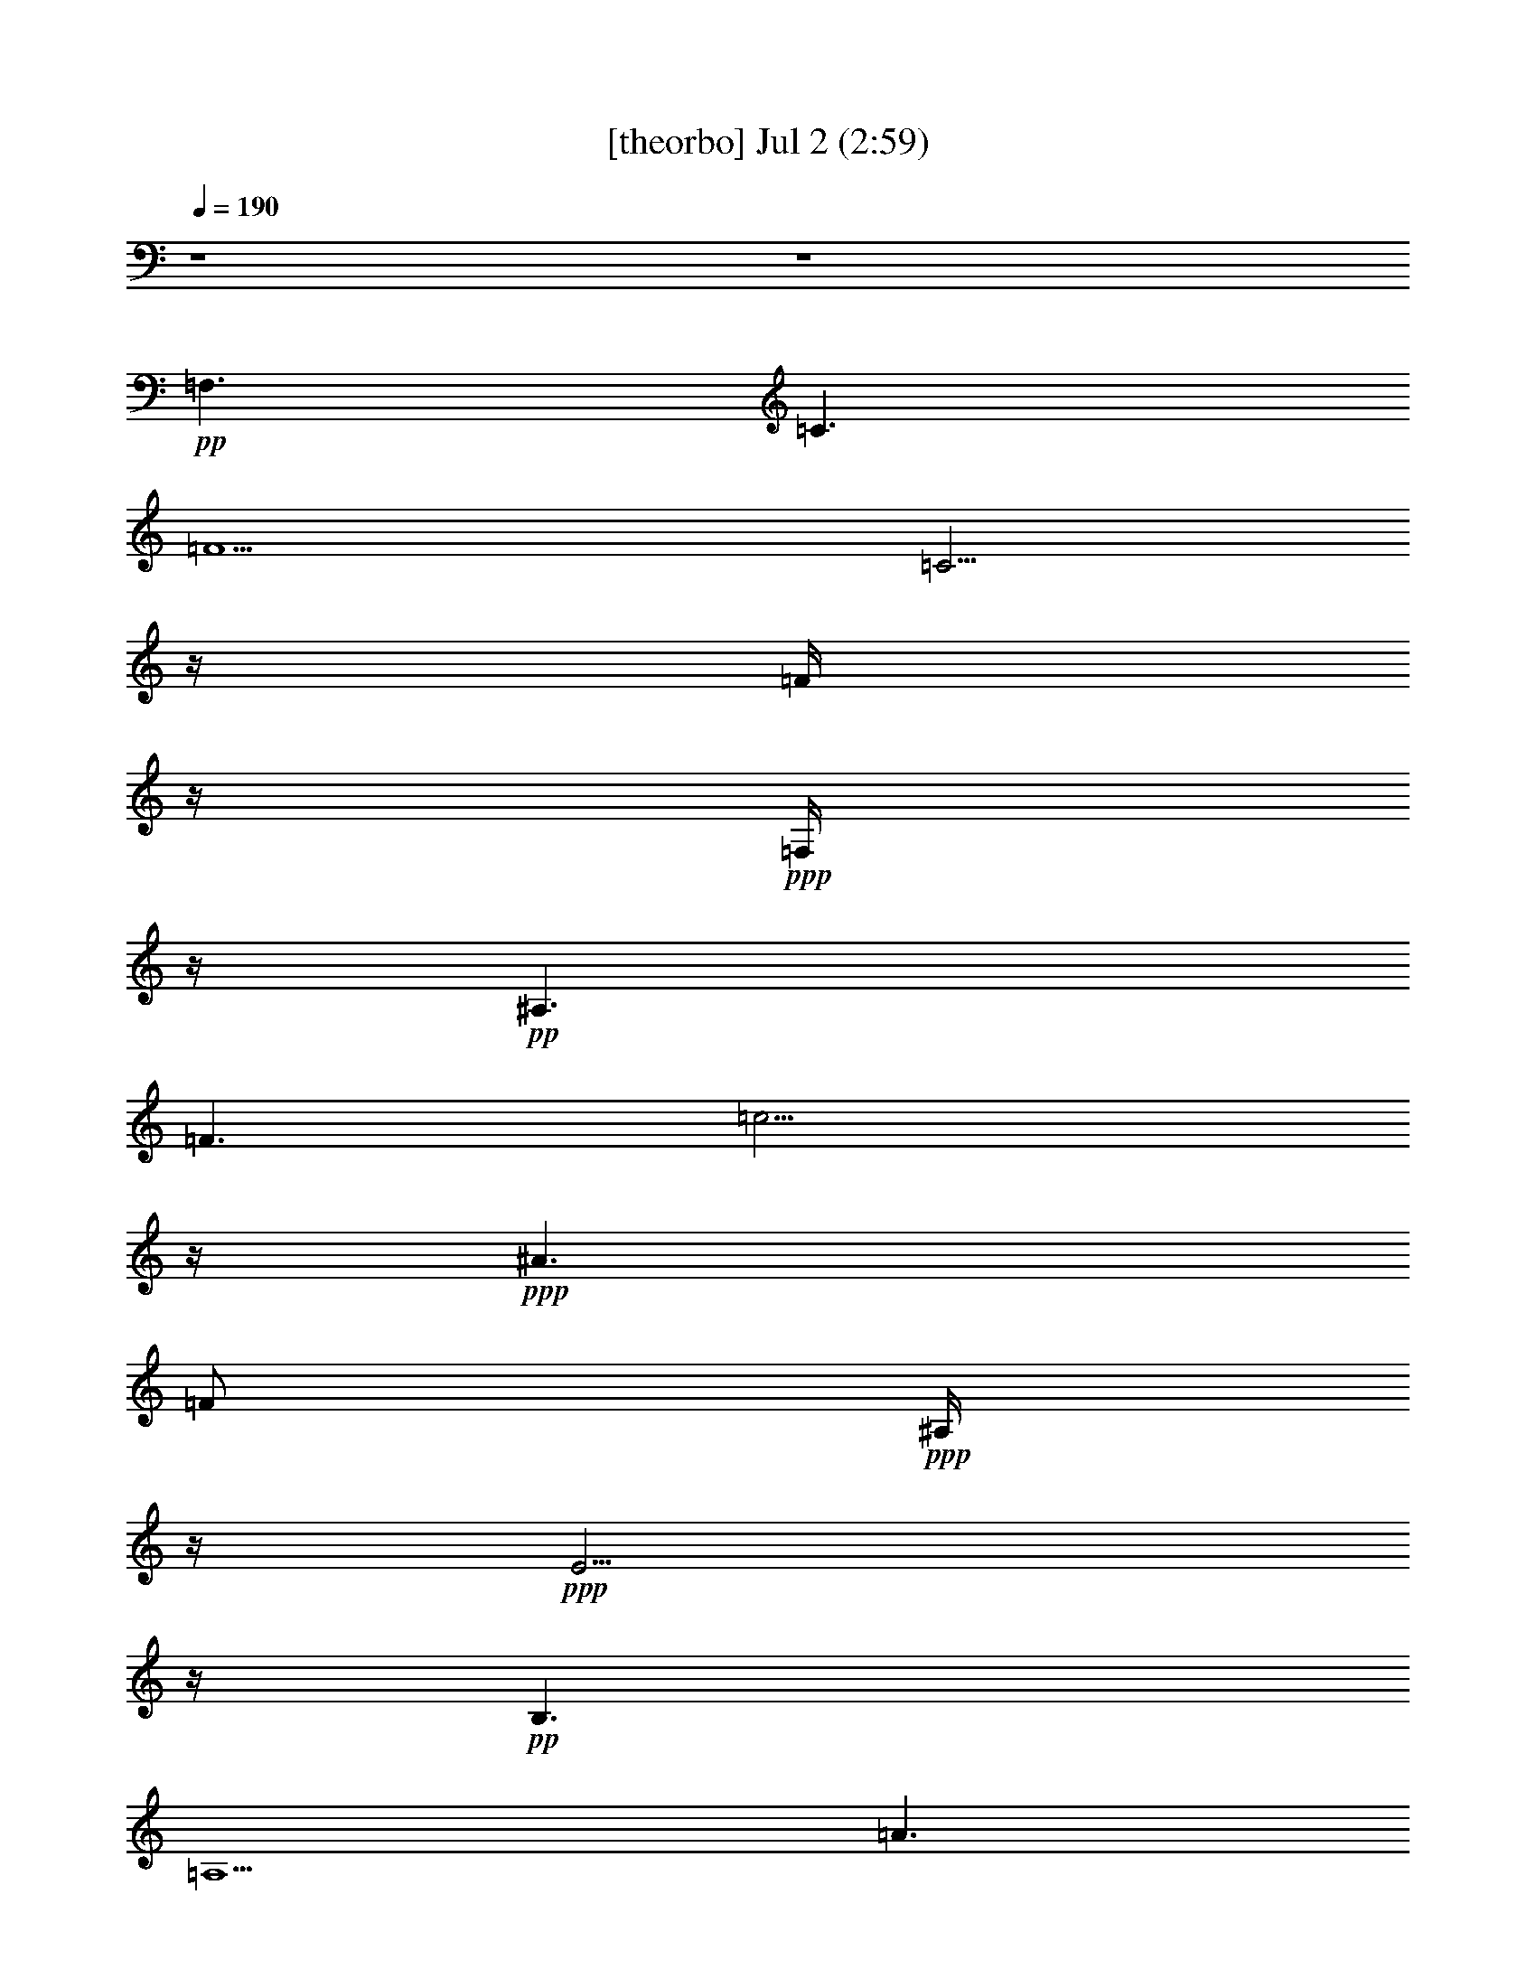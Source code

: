 % 
% conversion by gongster54 
% http://fefeconv.mirar.org/?filter_user=gongster54&view=all 
% 2 Jul 20:57 
% using Firefern's ABC converter 
% 
% Artist: 
% Mood: unknown 
% 
% Playing multipart files: 
% /play <filename> <part> sync 
% example: 
% pippin does: /play weargreen 2 sync 
% samwise does: /play weargreen 3 sync 
% pippin does: /playstart 
% 
% If you want to play a solo piece, skip the sync and it will start without /playstart. 
% 
% 
% Recommended solo or ensemble configurations (instrument/file): 
% 

X:1 
T: [theorbo] Jul 2 (2:59) 
Z: Transcribed by Firefern's ABC sequencer 
% Transcribed for Lord of the Rings Online playing 
% Transpose: 0 (0 octaves) 
% Tempo factor: 100% 
L: 1/4 
K: C 
Q: 1/4=190 
z4 z4 
+pp+ =F,3/2 
=C3/2 
=F5/2 
=C5/4 
z/4 
=F/4 
z/4 
+ppp+ =F,/4 
z/4 
+pp+ ^A,3/2 
=F3/2 
=c9/4 
z/4 
+ppp+ ^A3/2 
=F/2 
+ppp+ ^A,/4 
z/4 
+ppp+ E5/4 
z/4 
+pp+ B,3/2 
=A,5/2 
=A3/2 
+ppp+ E/4 
z/4 
+ppp+ =A,/4 
z/4 
+pp+ =D3/2 
=A,3/2 
=G,5/2 
=G3/2 
+ppp+ =A,/2 
E,/4 
z/4 
+pp+ =A,3/2 
E,3/2 
=A,5/2 
E,5/4 
z/4 
=A,/4 
z/4 
+ppp+ E,/4 
z/4 
+pp+ =A,3/2 
E,3/2 
=A,5/2 
E,5/4 
z/4 
=A,/4 
z/4 
+ppp+ E,/4 
z/4 
+pp+ E,5/4 
z/4 
B,5/4 
z/4 
=D9/4 
z/4 
E,/2 
^G, 
=D/4 
z/4 
B,/4 
z/4 
=A,3/2 
E,3/2 
=A,5/2 
E,5/4 
z/4 
=A,/4 
z/4 
+ppp+ E,/4 
z/4 
+pp+ =A,3/2 
E,3/2 
=A,5/2 
E,5/4 
z/4 
=A,/4 
z/4 
+ppp+ E,/4 
z/4 
+pp+ =A,3/2 
E,3/2 
=A,5/2 
E,5/4 
z/4 
=A,/4 
z/4 
+ppp+ E,/4 
z/4 
+pp+ [E,/4-=A,/4] 
E, 
z/4 
B,5/4 
z/4 
=D9/4 
z/4 
E,/2 
^G, 
=D/4 
z/4 
B,/4 
z/4 
E,/4 
B,/2 
=A,/4 
=A,/2 
E,3/2 
=A,5/2 
E,5/4 
z/4 
=A,/4 
z/4 
+ppp+ E,/4 
z/4 
+pp+ =F,3/2 
=C3/2 
=F,5/2 
=C5/4 
z/4 
=F,/4 
z/4 
+ppp+ =C/4 
z/4 
+pp+ =A,3/2 
E,3/2 
=A,5/2 
E,5/4 
z/4 
=A,/4 
z/4 
+ppp+ E,/4 
z/4 
+pp+ =F,3/2 
=C3/2 
=F,5/2 
=C5/4 
z/4 
=F,/4 
z/4 
+ppp+ =C/4 
z/4 
+pp+ [E,/4-=F,/4] 
E,5/4 
B, 
z/2 
=D5/4 
z/4 
E,/2 
+ppp+ B,/4 
z/4 
+pp+ ^G,/4 
z/4 
^G, 
E,3/4 
z/4 
=A,3/2 
E,3/2 
=A,5/2 
E,5/4 
z/4 
=A,/4 
z/4 
+ppp+ E,/4 
z/4 
+pp+ =A,3/2 
E,3/2 
=A,5/2 
E,5/4 
z/4 
=A,/4 
z/4 
+ppp+ E,/4 
z/4 
+pp+ E,5/4 
z/4 
B,5/4 
z/4 
=D9/4 
z/4 
E,/2 
^G, 
=D/4 
z/4 
B,/4 
z/4 
=A,3/2 
E,3/2 
=A,5/2 
E,5/4 
z/4 
=A,/4 
z/4 
+ppp+ E,/4 
z/4 
+pp+ =A,3/2 
E,3/2 
=A,5/2 
E,5/4 
z/4 
=A,/4 
z/4 
+ppp+ E,/4 
z/4 
+pp+ =A,3/2 
E,3/2 
=A,5/2 
E,5/4 
z/4 
=A,/4 
z/4 
+ppp+ E,/4 
z/4 
+pp+ E,5/4 
z/4 
B,5/4 
z/4 
=D9/4 
z/4 
E,/2 
^G, 
=D/4 
z/4 
B,/4 
z/4 
=A,3/2 
E,3/2 
=A,5/2 
E,5/4 
z/4 
=A,/4 
z/4 
+ppp+ E,/4 
z/4 
+pp+ =A,3/2 
E,3/2 
=A,5/2 
E,5/4 
z/4 
=A,/4 
z/4 
+ppp+ E,/4 
z/4 
+pp+ =A,3/2 
E,3/2 
=A,5/2 
E,5/4 
z/4 
=A,/4 
z/4 
+ppp+ E,/4 
z/4 
+pp+ E,5/4 
z/4 
B,5/4 
z/4 
=D9/4 
z/4 
E,/2 
^G, 
=D/4 
z/4 
B,/4 
z/4 
=A,3/2 
E,3/2 
=A,5/2 
E,5/4 
z/4 
=A,/4 
z/4 
+ppp+ E,/4 
z/4 
+pp+ [=F,/4-=A,/4] 
=F,5/4 
=C3/2 
=F,5/2 
=C5/4 
z/4 
=F,/4 
z/4 
+ppp+ =C/4 
z/4 
+pp+ =A,3/2 
E,3/2 
=A,5/2 
E,5/4 
z/4 
=A,/4 
z/4 
+ppp+ E,/4 
z/4 
+pp+ [=F,/4-=A,/4] 
=F,5/4 
=C3/2 
=F,5/2 
=C5/4 
z/4 
=F,/4 
z/4 
+ppp+ =C/4 
z/4 
+pp+ E,3/2 
B, 
z/2 
=D5/4 
z/4 
E,/2 
+ppp+ B,/4 
z/4 
+pp+ ^G,/4 
z/4 
^G, 
E,3/4 
z/4 
=A,3/2 
E,3/2 
=A,5/2 
E,5/4 
z/4 
=A,/4 
z/4 
+ppp+ E,/4 
z/4 
+pp+ =A,3/2 
E,3/2 
=A,5/2 
E,5/4 
z/4 
=A,/4 
z/4 
+ppp+ E,/4 
z/4 
+pp+ E,5/4 
z/4 
B,5/4 
z/4 
=D9/4 
z/4 
E,/2 
^G, 
=D/4 
z/4 
B,/4 
z/4 
=A,3/2 
E, 
+ppp+ =A,/4 
z/4 
+pp+ =A,/2 
z 
=A,/4 
z3/4 
=C/2 
=A,/2 
+ppp+ =A,/2 
+pp+ =C/2 
E,/2 
+pp+ =A,3/2 
E, 
+ppp+ =A,/4 
z/4 
+pp+ =A,9/4 
z/4 
E, 
+ppp+ =A,/4 
z/4 
+pp+ =A,/4 
z/4 
E,/2 
+pp+ =A,3/2 
+pp+ E,3/4 
z/4 
+ppp+ =A,/4 
z/4 
+pp+ =A,5/2 
=C/4 
z3/4 
=C/4 
z/4 
E,/4 
z/4 
+pp+ =C/4 
z/4 
E,3/2 
+pp+ B,3/4 
z/4 
+ppp+ E,/2 
+pp+ E,2 
z/2 
=D/2 
+pp+ B, 
=D/4 
z/4 
B,/4 
z/4 
=A,5/4 
z/4 
E,3/2 
z/2 
=C/4 
z3/4 
=C/4 
z/4 
+ppp+ =A,/2 
=C/4 
z/4 
+pp+ E,3/4 
z/4 
=A,/2 
+pp+ E,/4 
z/4 
+pp+ =A,3/2 
E, 
+ppp+ =A,/4 
z/4 
+pp+ =A,9/4 
z/4 
E, 
+ppp+ =A,/4 
z/4 
+pp+ =A,/4 
z/4 
E,/2 
+pp+ =A,3/2 
+pp+ E,3/4 
z/4 
+ppp+ =A,/4 
z/4 
+pp+ =A,5/2 
=C/4 
z3/4 
=C/4 
z/4 
E,/4 
z/4 
+pp+ =C/4 
z/4 
E,3/2 
+pp+ B,3/4 
z/4 
+ppp+ E,/2 
+pp+ E,2 
z/2 
=D/2 
+pp+ B, 
=D/4 
z/4 
B,/4 
z/4 
=A,5/4 
z/4 
E,3/2 
z/2 
=C/4 
z3/4 
=C/4 
z/4 
+ppp+ =A,/2 
=C/4 
z/4 
+pp+ E,3/4 
z/4 
=A,/2 
+pp+ E,/4 
z/4 
+pp+ [=F,/4-=A,/4] 
=F,5/4 
=C 
+ppp+ =F,/4 
z/4 
+pp+ =F,9/4 
z/4 
=C 
+ppp+ =F,/4 
z/4 
+pp+ =F,/4 
z/4 
=C/2 
+pp+ [=F,/4=C/4-] 
=C/2 
=A,3/4 
+pp+ E,3/4 
z/4 
+ppp+ =A,/4 
z/4 
+pp+ =A,5/2 
=C/4 
z3/4 
=C/4 
z/4 
E,/4 
z/4 
+pp+ =C/4 
z/4 
=F,3/2 
+pp+ =C3/4 
z/4 
+ppp+ =F,/2 
+pp+ =F,2 
z/2 
=F,/2 
+pp+ =C 
=F,/4 
z/4 
=C/4 
z/4 
[E,/4-=F,/4] 
E, 
z/4 
B,3/2 
z/2 
^G,/4 
z3/4 
^G,/4 
z/4 
+ppp+ E,/2 
B,/4 
z/4 
+pp+ =D3/4 
z/4 
E,/2 
+pp+ =D/4 
z/4 
+pp+ =A,3/2 
E, 
+ppp+ =A,/4 
z/4 
+pp+ =A,9/4 
z/4 
E, 
+ppp+ =A,/4 
z/4 
+pp+ =A,/4 
z/4 
E,/2 
+pp+ =A,3/2 
+pp+ E,3/4 
z/4 
+ppp+ =A,/4 
z/4 
+pp+ =A,5/2 
=C/4 
z3/4 
=C/4 
z/4 
E,/4 
z/4 
+pp+ =C/4 
z/4 
E,3/2 
+pp+ B,3/4 
z/4 
+ppp+ E,/2 
+pp+ E,2 
z/2 
=D/2 
+pp+ B, 
=D/4 
z/4 
B,/4 
z/4 
=A,5/4 
z/4 
E,3/2 
z/2 
=C/4 
z3/4 
=C/4 
z/4 
+ppp+ =A,/2 
=C/4 
z/4 
+pp+ E,3/4 
z/4 
=A,/2 
+pp+ E,/4 
z/4 
+pp+ =A,3/2 
E, 
+ppp+ =A,/4 
z/4 
+pp+ =A,9/4 
z/4 
E, 
+ppp+ =A,/4 
z/4 
+pp+ =A,/4 
z/4 
E,/2 
+pp+ =A,3/2 
+pp+ E,3/4 
z/4 
+ppp+ =A,/4 
z/4 
+pp+ =A,5/2 
=C/4 
z3/4 
=C/4 
z/4 
E,/4 
z/4 
+pp+ =C/4 
z/4 
E,3/2 
+pp+ B,3/4 
z/4 
+ppp+ E,/2 
+pp+ E,2 
z/2 
=D/2 
+pp+ B, 
=D/4 
z/4 
B,/4 
z/4 
[E,/4=A,/4] 
=A, 
z/4 
E,3/4 
=A,3/4 
z/2 
=C/4 
z3/4 
=C/4 
z/4 
+ppp+ =A,/2 
=C/4 
z/4 
+pp+ E,3/4 
z/4 
=A,/2 
+pp+ E,/4 
z/4 
+pp+ =A,3/2 
E, 
+ppp+ =A,/4 
z/4 
+pp+ =A,9/4 
z/4 
E, 
+ppp+ =A,/4 
z/4 
+pp+ =A,/4 
z/4 
E,/2 
+pp+ =A,3/2 
+pp+ E,3/4 
z/4 
+ppp+ =A,/4 
z/4 
+pp+ =A,5/2 
=C/4 
z3/4 
=C/4 
z/4 
E,/4 
z/4 
+pp+ =C/4 
z/4 
E,3/2 
+pp+ B,3/4 
z/4 
+ppp+ E,/2 
+pp+ E,2 
z/2 
=D/2 
+pp+ B, 
=D/4 
z/4 
B,/4 
z/4 
=A,5/4 
z/4 
E,3/2 
z/2 
=C/4 
z3/4 
=C/4 
z/4 
+ppp+ =A,/2 
=C/4 
z/4 
+pp+ E,3/4 
z/4 
=A,/2 
+pp+ E,/4 
z/4 
+pp+ [=F,/4-=A,/4] 
=F,5/4 
=C 
+ppp+ =F,/4 
z/4 
+pp+ =F,9/4 
z/4 
=C 
+ppp+ =F,/4 
z/4 
+pp+ =F,/4 
z/4 
=C/2 
+pp+ [=F,/4=C/4-] 
=C3/4 
=A,/2 
+pp+ E,3/4 
z/4 
+ppp+ =A,/4 
z/4 
+pp+ =A,5/2 
=C/4 
z3/4 
=C/4 
z/4 
E,/4 
z/4 
+pp+ =C/4 
z/4 
[=F,/4-=A,/4] 
=F,5/4 
+pp+ =C3/4 
z/4 
+ppp+ =F,/2 
+pp+ =F,2 
z/2 
=F,/2 
+pp+ =C 
=F,/4 
z/4 
=C/4 
z/4 
[E,/4-=F,/4] 
E, 
z/4 
B,3/2 
z/2 
^G,/4 
z3/4 
^G,/4 
z/4 
+ppp+ E,/2 
B,/4 
z/4 
+pp+ =D3/4 
z/4 
E,/2 
+pp+ =D/4 
z/4 
+pp+ =A,3/2 
E, 
+ppp+ =A,/4 
z/4 
+pp+ =A,9/4 
z/4 
E, 
+ppp+ =A,/4 
z/4 
+pp+ =A,/4 
z/4 
E,/2 
+pp+ =A,3/2 
+pp+ E,3/4 
z/4 
+ppp+ =A,/4 
z/4 
+pp+ =A,5/2 
=C/4 
z3/4 
=C/4 
z/4 
E,/4 
z/4 
+pp+ =C/4 
z/4 
E,3/2 
+pp+ B,3/4 
z/4 
+ppp+ E,/2 
+pp+ E,2 
z/2 
=D/2 
+pp+ B, 
=D/4 
z/4 
B,/4 
z/4 
=A,5/4 
z/4 
E,3/2 
z/2 
=C/4 
z3/4 
=C/4 
z/4 
+ppp+ =A,/2 
=C/4 
z/4 
+pp+ E,3/4 
z/4 
=A,/2 
+pp+ E,/4 
z/4 
=A,3/2 
E,5/4 
z/4 
=A,/2 
+ppp+ E,/2 
+pp+ =F,3/2 
=C3/2 
+ppp+ =F/2 
=C/4 
z/4 
+pp+ E/2 
E, 
E 
E,3/4 
z/4 
E,/2 
=A,/2 
z/2 
=A,3/4 


X:2 
T: [flute] Jul 2 (2:59) 
Z: Transcribed by Firefern's ABC sequencer 
% Transcribed for Lord of the Rings Online playing 
% Transpose: 0 (0 octaves) 
% Tempo factor: 100% 
L: 1/4 
K: C 
Q: 1/4=190 
z4 z4 
+mp+ e 
+pp+ =d/4 
z/4 
+mp+ e/4 
z3/4 
=g/4 
z3/4 
=c5/2 
z/2 
+pp+ =A/4 
z/4 
+mf+ =c/2 
+mp+ =d/4 
z/4 
+mf+ ^d 
+mp+ =d/4 
z/4 
+mf+ ^d/4 
z3/4 
^f/4 
z3/4 
=c13/4 
z/4 
+mp+ =d/4 
^d/2 
z/4 
+mf+ =d5/4 
z/4 
+mp+ B/2 
z/2 
=d/4 
z3/4 
^c7/2 
=A/2 
^A/4 
B/4- 
+mf+ [B/4=c/4-] 
=c/2 
z/4 
+mp+ B/2 
+mf+ =c/4 
z3/4 
=f/4 
z3/4 
+mp+ =d/2 
z/2 
+mf+ =g/4 
z/4 
+mp+ e/4 
z/4 
=d/4 
z/4 
+mf+ =g3/4 
z/4 
[B/4e/4] 
z4 z4 z4 z4 z4 z4 z4 z4 z4 z4 z4 z4 z4 z4 z4 z4 z4 z4 z4 z4 z4 z4 z4 z4 z4 z4 z4 z4 z4 z4 z4 z7/2 
+fff+ [=D/4E/4-] 
E 
[B/4=c/4-] 
=c7/4 
B/2 
z/4 
=A3/4 
=c3 
E3/4 
z/4 
E/2 
+ff+ =c/2 
z/2 
+pp+ =c/2 
z/2 
+fff+ B/2 
z/4 
=A/2 
z/4 
=c11/4 
z/4 
=c5/4 
z/4 
B/4 
z3/4 
B 
+f+ ^G/2 
+fff+ E3/4 
z/4 
B/2 
z/2 
+pp+ B3/4 
z/4 
+fff+ B/4 
=c3/4 
z/4 
+pp+ B 
z/4 
+fff+ =A25/4 
z/4 
E5/4 
z/4 
=c7/4 
z/4 
B/2 
z/4 
=A/4 
z/2 
+pp+ =c11/4 
z/4 
+fff+ E3/4 
z/4 
E/4- 
+pp+ [E/4=c/4-] 
=c/4 
z3/4 
=c/2 
z/2 
+fff+ B/2 
z/4 
=A/4 
z/2 
=c11/4 
z/4 
+pp+ =c5/4 
z/4 
B/4 
z3/4 
+fff+ B/2 
z/2 
^G/2 
z/4 
E/4 
z/2 
B/2 
z/2 
+pp+ B/2 
z/2 
+fff+ B/4- 
[B/4=c/4-] 
+ff+ =c/4 
z/2 
+pp+ B/2 
z/2 
+fff+ =A9/2 
z/4 
+pp+ =A5/4 
z/4 
B/2 
z/2 
=c3/4 
z/4 
+fff+ =d7/4 
=A 
z/4 
+pp+ =d3/2 
z/4 
=c3/4 
z/2 
B/2 
z/2 
+fff+ =A3/4 
z/4 
=c9/2 
=A5/4 
+pp+ B/2 
z/2 
=c 
z/4 
+fff+ =d7/4 
=A 
z/4 
=d3/2 
=c5/4 
B 
z/4 
+ff+ =A3/4 
z/4 
+pp+ e8 
+ff+ E3/4 
z/4 
+fff+ =c 
B/2- 
[=A/4-B/4] 
+ff+ =A/2 
z/4 
+pp+ =c7/4 
z5/4 
+fff+ E/2 
z/2 
E/4- 
+pp+ [E/4=c/4-] 
=c/4 
z3/4 
=c3/4 
z/4 
+fff+ B/2 
=A3/4 
z/4 
+pp+ =c11/4 
z/4 
=c3/4 
z/4 
=c/2- 
[B/4-=c/4] 
+fff+ B/4 
z/2 
+pp+ B3/4 
z/4 
+fff+ ^G3/4 
+ff+ E/2 
z/4 
+fff+ B/2 
z/2 
B5/4 
z/4 
=c/2 
z/2 
B3/4 
z/4 
=A5/2- 
[=A/4-e/4] 
=A3/4 
+pp+ =A3 
+pp+ ^F/4 
+fff+ =A3/4- 
[=A/4=c/4] 
z/4 
=c7/4 
z/4 
B/2 
=A3/4 
z/4 
+pp+ =c7/4 
z5/4 
+fff+ E3/4 
z/4 
E/4- 
+pp+ [E/4=c/4-] 
=c/4 
z/2 
=c3/4 
z/2 
+fff+ B/2 
=A/2 
z/2 
+pp+ =c11/4 
z/4 
=c3/4 
z/4 
+fff+ =c/4- 
[B/4-=c/4] 
B/2 
z/2 
B3/4 
z/4 
^G3/4 
E/4 
z/2 
+pp+ B/2 
z/2 
B5/4 
+fff+ =c3/4 
z/2 
+pp+ B3/4 
z/4 
+fff+ =A25/4 
z/4 
+pp+ E5/4 
z/4 
=c2 
z/4 
+fff+ B/4 
z/4 
=A/2 
z/4 
+pp+ =c 
z2 
+fff+ E/2 
z/2 
+ff+ E/4- 
+pp+ [E/4=c/4-] 
=c/4 
z3/4 
+fff+ =c/2 
z/2 
B/2 
=A/2 
z3/4 
=c3/4 
z7/4 
=c3/2 
z/4 
B/4 
z3/4 
B/2 
z/2 
^G/2 
z/4 
E/4 
z/2 
+pp+ B/2 
z/2 
B/2 
z/2 
+fff+ B/4- 
+pp+ [B/4=c/4-] 
=c/4 
z/2 
+fff+ B 
z/4 
+pp+ =A17/4 
z/4 
=A5/4 
z/4 
B/2 
z/2 
=c3/4 
z/4 
=d3/2 
z/4 
+fff+ =A 
+pp+ =d7/4 
z/4 
+fff+ =c3/4 
z/2 
+pp+ B/2 
z/2 
=A3/4 
z/4 
+fff+ =c9/2 
+pp+ =A5/4 
+fff+ B/2 
z/2 
+pp+ =c 
z/4 
+fff+ =d3/2 
z/4 
=A 
=d7/4 
=c 
z/4 
B 
=A 
e8 
e/4 
=c2 
B/2 
=A3/4 
z/4 
+pp+ =c3- 
[E/4-=c/4] 
+f+ E/4 
z/2 
+fff+ E/4- 
+pp+ [E/4=c/4-] 
=c/4 
z3/4 
=c3/4 
z/4 
+fff+ B/2 
z/4 
=A/4 
z3/4 
+pp+ =c5/2 
z/4 
=c5/4 
z/4 
B/2 
z/2 
+fff+ B3/4 
z/4 
^G3/4 
E/4 
z/2 
B/2 
z/2 
+pp+ B3/4 
z/2 
+ff+ =c3/4 
z/4 
+fff+ B 
=A13/2 
z4 z4 z4 z4 z4 z4 z4 z4 z4 z4 z4 z4 z4 z4 z4 z4 z4 z4 z4 z4 z4 z4 z4 z4 z4 z4 z4 z4 z4 z4 z4 z4 z7/4 
+mp+ =A/2 
z 
E3/4 
z/4 
+pp+ =F/4 
E/4 
+mp+ ^D/2 
E/2 
+mf+ =c/2 
z 
=A3/4 
z/4 
+pp+ B/4 
+mp+ =A/4 
+pp+ ^G/2 
+mf+ =A/2 
+mp+ =D3/4- 
+mf+ [=D3/4-^G3/4-] 
[=D-^G-=c-] 
[=D3/4^G3/4-=c3/4-e3/4-] 
[^G/4=c/4e/4] 
z/2 
=a/4 
z3/4 
+mp+ =a/2 


X:3 
T: [clarinet] Jul 2 (2:59) 
Z: Transcribed by Firefern's ABC sequencer 
% Transcribed for Lord of the Rings Online playing 
% Transpose: 0 (0 octaves) 
% Tempo factor: 100% 
L: 1/4 
K: C 
Q: 1/4=190 
z4 z4 
+ppp+ [=A5/4e5/4-=g5/4] 
+ppp+ e/4 
[=A/4e/4=g/4] 
z11/4 
+ppp+ [=A/4e/4=g/4] 
z3/4 
+ppp+ =A/4 
z/4 
+ppp+ [=A3/4=c3/4-e3/4=g3/4] 
=c/4 
+ppp+ [=A/4=d/4-e/4=g/4] 
=d/4 
z/2 
+ppp+ [=c5/4^d5/4^g5/4] 
z/4 
[^G/4=c/4^d/4^g/4] 
z11/4 
[=c/4^d/4^g/4] 
z3/4 
+ppp+ ^G/4 
z/4 
+ppp+ [=c3/4^d3/4^g3/4] 
z/4 
+ppp+ [=c/4-^d/4^g/4] 
=c/4 
z/2 
+ppp+ [=d5/4=g5/4b5/4] 
z/4 
[B/4=g/4b/4] 
z11/4 
[^c/4=g/4b/4] 
z3/4 
+ppp+ [=A/4=g/4b/4] 
z/4 
+ppp+ [^c3/4=g3/4b3/4] 
z/4 
+ppp+ [=A/4-^c/4=g/4b/4] 
=A/4 
^A/4 
^A/4- 
+ppp+ [^A/4=c/4-=f/4-=a/4-] 
[=c=f-=a-] 
+ppp+ [=f/4=a/4] 
+ppp+ [=A/4=c/4=f/4=a/4] 
z11/4 
[B/4=f/4=a/4] 
z3/4 
+ppp+ =G/4 
z/4 
+ppp+ [B3/4-=f3/4=a3/4] 
+pp+ [E/4-B/4] 
[B,/4E/4-=A/4B/4=d/4^f/4] 
E3/4 
=c/2 
z3/2 
B/2 
z/4 
=A/4 
z/2 
=c3/4 
z9/4 
E/2 
z/2 
+pp+ E/4- 
+pp+ [E/4=c/4-] 
=c/4 
z/2 
=c/2 
z3/4 
B/2 
=A/2 
z/2 
=c5/2 
z/2 
=c5/4 
z/4 
B/4 
z3/4 
B/2 
z/2 
^G3/4 
E/4 
z/2 
B/2 
z/2 
B/2 
z/2 
B/2 
+ppp+ =c/2 
z/2 
+pp+ B3/4 
z/4 
=A13/2 
E5/4 
z/4 
=c2 
B3/4 
=A/4 
z/2 
=c11/4 
z/4 
E3/4 
z/4 
+pp+ E/4- 
+pp+ [E/4=c/4-] 
=c/4 
z3/4 
=c/2 
z/2 
B/2 
z/4 
=A/2 
z/2 
=c9/4 
z/2 
+ppp+ =c5/4 
z/4 
+pp+ B/2 
z3/4 
B/2 
z/2 
^G/2 
E/2 
z/2 
B/2 
z/2 
B 
z/4 
+ppp+ =c/2 
z/2 
B 
+pp+ =A17/4 
z/4 
+ppp+ =A3/4 
z/4 
+pp+ =A/2 
B/2 
z/2 
+ppp+ =c3/4 
z/4 
+pp+ =d3/2 
+pp+ =A 
z/2 
+ppp+ =d3/2 
z/4 
+pp+ =c3/4 
z/2 
B/2 
z/2 
=A/2 
z/2 
=c9/2 
+pp+ =A5/4 
z/4 
+pp+ B/2 
z/2 
+ppp+ =c3/4 
z/4 
+pp+ =d3/2 
=A3/2 
=d3/2 
z/4 
+ppp+ =c3/4 
z/2 
B/2 
z/2 
=A3/4 
z/4 
e31/4 
+pp+ =c9/4- 
+pp+ [B/4-=c/4] 
B/2 
=A/4 
z3/4 
+ppp+ =c3/2 
z5/4 
+pp+ E/2 
z/2 
E/4- 
[E/4=c/4-] 
=c/4 
z3/4 
=c/2 
z/2 
B/2 
z/4 
=A/4 
z/2 
=c11/4 
z/4 
=c5/4 
z/4 
B/4 
z3/4 
B/2 
z/2 
^G/2 
z/4 
+pp+ E/2 
z/2 
+pp+ B/4 
z/2 
B 
z/2 
=c/2 
z/2 
+ppp+ B3/4 
z/4 
+pp+ =A27/4 
z4 z4 z4 z4 z4 z4 z4 z4 z4 z4 z4 z4 z4 z4 z4 z4 z4 z4 z4 z4 z4 z4 z4 z4 z4 z4 z4 z4 z4 z4 z4 z7/4 
+ppp+ [E/4=c/4e/4] 
z3/4 
+ppp+ E/4 
z/4 
+ppp+ [=A,3/4=A3/4-=c3/4e3/4] 
=A/4 
+ppp+ [=A,/4=c/4e/4] 
z3/4 
+ppp+ [=A5/4=c5/4-e5/4] 
+ppp+ =c/4 
[E/4-=A/4=c/4e/4] 
E/4 
z5/2 
[=A/4=c/4e/4] 
z3/4 
+ppp+ E/4 
z/4 
+ppp+ [=A3/4=c3/4e3/4] 
z/4 
+ppp+ [=A/4=c/4e/4] 
z/4 
+ppp+ =A/4 
z/4 
+ppp+ [=A5/4=c5/4-e5/4] 
+ppp+ =c/4 
[E/4-=A/4=c/4e/4] 
E/4 
z5/2 
[=A/4=c/4e/4] 
z3/4 
+ppp+ E/4 
z/4 
+ppp+ [=A3/4=c3/4e3/4] 
z/4 
+ppp+ [=A/4=c/4e/4] 
z/4 
+ppp+ =A/4 
z/4 
+ppp+ [=d5/4-e5/4^g5/4-b5/4] 
+ppp+ [=d/4^g/4] 
[B/4-=d/4e/4b/4] 
B/4 
z5/2 
[=d/4e/4^g/4b/4] 
z3/4 
+ppp+ B/4 
z/4 
+ppp+ [=d3/4e3/4b3/4] 
z/4 
+ppp+ [=d/4e/4b/4] 
z/4 
+ppp+ =d/4 
z/4 
+ppp+ [=A5/4=c5/4-e5/4] 
+ppp+ =c/4 
[E/4-=A/4=c/4e/4] 
E/4 
z5/2 
[=A/4=c/4e/4] 
z3/4 
+ppp+ E/4 
z/4 
+ppp+ [=A3/4=c3/4e3/4] 
z/4 
+ppp+ [=A/4=c/4e/4] 
z/4 
+ppp+ =A/4 
z/4 
+ppp+ [=A5/4=c5/4-e5/4] 
+ppp+ =c/4 
[E/4-=A/4=c/4e/4] 
E/4 
z5/2 
[=A/4=c/4e/4] 
z3/4 
+ppp+ E/4 
z/4 
+ppp+ [=A3/4=c3/4e3/4] 
z/4 
+ppp+ [=A/4=c/4e/4] 
z/4 
+ppp+ =A/4 
z/4 
+ppp+ [=A5/4=c5/4-e5/4] 
+ppp+ =c/4 
[E/4-=A/4=c/4e/4] 
E/4 
z5/2 
[=A/4=c/4e/4] 
z3/4 
+ppp+ E/4 
z/4 
+ppp+ [=A3/4=c3/4e3/4] 
z/4 
+ppp+ [=A/4=c/4e/4] 
z/4 
+ppp+ =A/4 
z/4 
+ppp+ [=d5/4-e5/4^g5/4-b5/4] 
+ppp+ [=d/4^g/4] 
[B/4-=d/4e/4b/4] 
B/4 
z5/2 
[=d/4e/4^g/4b/4] 
z3/4 
+ppp+ B/4 
z/4 
+ppp+ [=d3/4e3/4b3/4] 
z/4 
+ppp+ [=d/4e/4b/4] 
z/4 
+ppp+ =d/4 
z/4 
+ppp+ [=A5/4=c5/4-e5/4] 
+ppp+ =c/4 
[E/4-=A/4=c/4e/4] 
E/4 
z5/2 
[=A/4=c/4e/4] 
z3/4 
+ppp+ E/4 
z/4 
+ppp+ [=A3/4=c3/4e3/4] 
z/4 
+ppp+ [=A/4=c/4e/4] 
z/4 
+ppp+ =A/4 
z/4 
+ppp+ [=A/4=c/4e/4=f/4-=a/4-=c'/4-] 
[=f=a-=c'] 
+ppp+ =a/4 
[=c/4-=f/4=a/4=c'/4] 
=c/4 
z5/2 
[=f/4=a/4=c'/4] 
z3/4 
+ppp+ =c/4 
z/4 
+ppp+ [=f3/4=a3/4=c'3/4] 
z/4 
+ppp+ [=f/4=a/4=c'/4] 
z3/4 
+ppp+ [=c/4-e/4-=f/4=g/4-=a/4=c'/4] 
[=c/2e/2=g/2] 
[=A/2=c/2-e/2] 
+ppp+ =c/4 
[E/4-=A/4=c/4e/4] 
E/4 
z5/2 
[=A/4=c/4e/4] 
z3/4 
+ppp+ E/4 
z/4 
+ppp+ [=A3/4=c3/4e3/4] 
z/4 
+ppp+ [=A/4=c/4e/4] 
z/4 
+ppp+ =A/4 
z/4 
+ppp+ [=f5/4=a5/4-=c'5/4] 
+ppp+ =a/4 
[=c/4-=f/4=a/4=c'/4] 
=c/4 
z5/2 
[=f/4=a/4=c'/4] 
z3/4 
+ppp+ =c/4 
z/4 
+ppp+ [=f3/4=a3/4=c'3/4] 
z/4 
+ppp+ [=c/4-=f/4=a/4=c'/4] 
=c/4 
+ppp+ =f/4 
z/4 
+ppp+ [=d/4-e/4-=f/4^g/4-=a/4b/4-] 
[=d-e^g-b] 
+ppp+ [=d/4^g/4] 
[B/4-=d/4e/4b/4] 
B/4 
z5/2 
[=d/4e/4^g/4b/4] 
z3/4 
+ppp+ B/4 
z/4 
+ppp+ [=d3/4e3/4b3/4] 
z/4 
+ppp+ [=d/4e/4b/4] 
z/4 
+ppp+ =d/4 
z/4 
+ppp+ [=A5/4=c5/4-e5/4] 
+ppp+ =c/4 
[E/4-=A/4=c/4e/4] 
E/4 
z5/2 
[=A/4=c/4e/4] 
z3/4 
+ppp+ E/4 
z/4 
+ppp+ [=A3/4=c3/4e3/4] 
z/4 
+ppp+ [=A/4=c/4e/4] 
z/4 
+ppp+ =A/4 
z/4 
+ppp+ [=A5/4=c5/4-e5/4] 
+ppp+ =c/4 
[E/4-=A/4=c/4e/4] 
E/4 
z5/2 
[=A/4=c/4e/4] 
z3/4 
+ppp+ E/4 
z/4 
+ppp+ [=A3/4=c3/4e3/4] 
z/4 
+ppp+ [=A/4=c/4e/4] 
z/4 
+ppp+ =A/4 
z/4 
+ppp+ [=d5/4-e5/4^g5/4-b5/4] 
+ppp+ [=d/4^g/4] 
[B/4-=d/4e/4b/4] 
B/4 
z5/2 
[=d/4e/4^g/4b/4] 
z3/4 
+ppp+ B/4 
z/4 
+ppp+ [=d3/4e3/4b3/4] 
z/4 
+ppp+ [=d/4e/4b/4] 
z/4 
+ppp+ =d/4 
z/4 
+ppp+ [=A5/4=c5/4-e5/4] 
+ppp+ =c/4 
[E/4-=A/4=c/4e/4] 
E/4 
z5/2 
[=A/4=c/4e/4] 
z3/4 
+ppp+ E/4 
z/4 
+ppp+ [=A/2-=c/2-e/2-] 
+pp+ [E/4-=A/4=c/4e/4] 
E/4- 
[E/4-=A/4=c/4e/4] 
E/4- 
[E/4=A/4] 
z/4 
[=A5/4=c5/4-e5/4] 
=c/4 
+ppp+ [E/4-=A/4=c/4-e/4] 
[E/4=c/4] 
+pp+ B3/4 
=A3/4 
z/4 
+ppp+ =c3/4 
+ppp+ [=A/4=c/4-e/4] 
=c3/4- 
[E/4=c/4-] 
=c/4 
+ppp+ [=A/2-=c/2-e/2-] 
+pp+ [E/4-=A/4=c/4e/4] 
E/4- 
[E/4-=A/4=c/4e/4] 
E/4 
+ppp+ =A/4 
+ppp+ E/4- 
[E/4=A/4-=c/4-e/4-] 
+pp+ [=A3/4-=c3/4e3/4-] 
[=A/4=c/4-e/4] 
=c/4- 
[E/4-=A/4=c/4e/4] 
+ppp+ E/4 
+pp+ B/2 
z/4 
=A/2 
z/2 
+ppp+ =c3/4 
+ppp+ [=A/4=c/4-e/4] 
=c3/4- 
[E/4=c/4-] 
=c/4 
+pp+ [=A3/4=c3/4-e3/4] 
=c/4 
+ppp+ [=A/4=c/4-e/4] 
+ppp+ =c/4- 
[=A/4=c/4] 
z/4 
+ppp+ [B/2=d/2-e/2-^g/2-b/2-] 
+ppp+ [=d/2-e/2-^g/2-b/2-] 
+pp+ [B/4-=d/4-e/4^g/4-b/4] 
[B/4-=d/4^g/4] 
[B/4-=d/4e/4b/4] 
B/4 
^G3/4 
E3/4 
z/4 
+ppp+ B/2 
z/4 
[B/4-=d/4e/4^g/4b/4] 
B/2 
z/4 
B/2 
+pp+ [=c/2=d/2-e/2-b/2-] 
+ppp+ [=d/4e/4b/4] 
z/4 
+ppp+ [B/4-=d/4e/4b/4] 
B/4- 
[B/4=d/4] 
z/4 
+pp+ [=A/4-=c/4=d/4e/4^g/4b/4] 
[=A-B=c-e] 
[=A/4-=c/4] 
[E/4-=A/4-B/4=c/4e/4] 
[E/4=A/4-] 
=A5/2 
+ppp+ [=A/4-=c/4e/4] 
=A3/4- 
[E/4=A/4-] 
=A/4 
[=A/2-=c/2-e/2-] 
+pp+ [E/4-=A/4=c/4e/4] 
E/4- 
[E/4-=A/4=c/4e/4] 
E/4- 
[E/4=A/4] 
z/4 
+ppp+ [=A5/4=c5/4-e5/4] 
=c/4 
+ppp+ [E/4-=A/4=c/4e/4] 
E/4 
+pp+ B3/4 
z/4 
+ppp+ =A/2 
z/4 
=c3/4 
+ppp+ [=A/4=c/4-e/4] 
=c3/4- 
[E/4=c/4-] 
=c/4 
+ppp+ [=A/2-=c/2-e/2-] 
+ppp+ [E/4-=A/4=c/4e/4] 
E/4 
+ppp+ [=A/4=c/4e/4] 
z/4 
+pp+ [E/4-=A/4] 
E/4 
+ppp+ [=A-=ce-] 
[=A/4=c/4-e/4] 
=c/4- 
[E/4-=A/4=c/4e/4] 
+ppp+ E/4 
+ppp+ B/2 
z/4 
+pp+ =A/4 
z/2 
+ppp+ =c 
+ppp+ [=A/4=c/4-e/4] 
=c3/4- 
[E/4=c/4-] 
=c/4 
+ppp+ [=A3/4=c3/4-e3/4] 
=c/4 
+ppp+ [=A/4=c/4-e/4] 
+ppp+ =c/4- 
[=A/4=c/4] 
z/4 
+ppp+ [B/4=d/4-e/4-^g/4-b/4-] 
+ppp+ [=d3/4-e3/4-^g3/4-b3/4-] 
+pp+ [B/4-=d/4-e/4^g/4-b/4] 
[B/4=d/4^g/4] 
+ppp+ [B/4-=d/4e/4b/4] 
B/4 
+pp+ ^G3/4 
E/4 
z/2 
B/2 
z/2 
+ppp+ [B/4-=d/4e/4^g/4b/4] 
B/2 
z/4 
+pp+ B/4- 
[B/4=c/4-] 
[=c/2=d/2-e/2-b/2-] 
+ppp+ [=d/4e/4b/4] 
z/4 
+ppp+ [B/4-=d/4e/4b/4] 
B/4- 
[B/4=d/4] 
z/4 
+pp+ [=A5/4-=c5/4-e5/4] 
[=A/4=c/4] 
+ppp+ [E/4-=A/4-=c/4e/4] 
[E/4=A/4-] 
=A9/4 
z/4 
+ppp+ [=A/4-=c/4e/4] 
=A3/4 
+ppp+ E/4 
z/4 
+ppp+ [=A/2-B/2=c/2-e/2-] 
+ppp+ [=A/4=c/4e/4] 
z/4 
+ppp+ [=A/4=c/4-e/4] 
=c/4- 
[=A/4=c/4] 
z/4 
+pp+ [=A/4=c/4=d/4-e/4=f/4-=a/4-] 
[=d-=f=a-] 
[=d/4-=a/4] 
[=c/4-=d/4=f/4=a/4=c'/4] 
+ppp+ =c/4 
+pp+ =A3/4 
z/4 
+ppp+ =d3/2- 
[=d/4=f/4=a/4=c'/4] 
+pp+ =c3/4 
+ppp+ =c/4 
z/4 
+ppp+ [B/2=f/2-=a/2-=c'/2-] 
+ppp+ [=f/4=a/4=c'/4] 
z/4 
+ppp+ [=A/4-=f/4=a/4=c'/4] 
=A/2 
z/4 
+pp+ [=c/4-e/4-=f/4=g/4-=a/4=c'/4] 
[=c3/4e3/4=g3/4] 
+ppp+ [=A/4=c/4-e/4] 
+ppp+ =c/4- 
[E/4-=A/4=c/4-e/4] 
[E/4=c/4-] 
=c5/2 
+ppp+ [=A/4-=c/4e/4] 
=A3/4- 
[E/4=A/4] 
z/4 
+pp+ [=A/2-B/2=c/2-e/2-] 
+ppp+ [=A/4=c/4e/4] 
z/4 
+ppp+ [=A/4=c/4-e/4] 
=c/4- 
[=A/4=c/4] 
z/4 
+pp+ [=A/4=c/4=d/4-e/4=f/4-=a/4-] 
[=d-=f=a-] 
[=d/4=a/4] 
+ppp+ [=c/4-=f/4=a/4=c'/4] 
+pp+ [=A/4-=c/4] 
=A/2 
z/2 
+ppp+ =d3/2 
+ppp+ [=f/4=a/4=c'/4] 
+ppp+ =c3/4 
+ppp+ =c/4 
z/4 
+ppp+ [B/4=f/4-=a/4-=c'/4-] 
+ppp+ [=f/2=a/2=c'/2] 
z/4 
+pp+ [=A/4-=c/4-=f/4=a/4=c'/4] 
[=A/4-=c/4] 
[=A/4=f/4] 
z/4 
+ppp+ [e/4-=f/4^g/4-=a/4b/4-=c'/4] 
[e-^g-b] 
[e/4^g/4] 
+ppp+ [B/4-=d/4e/4-b/4] 
[B/4e/4-] 
e5/2 
+ppp+ [=d/4e/4-^g/4b/4] 
e3/4- 
[B/4e/4-] 
e/4 
+pp+ [=d3/4e3/4-b3/4] 
e/4 
+ppp+ [=d/4e/4-b/4] 
e/4- 
[=d/4e/4-] 
e/4 
+ppp+ [=A5/4=c5/4-e5/4] 
=c/4 
+ppp+ [E/4-=A/4=c/4-e/4] 
[E/4=c/4] 
+pp+ B3/4 
=A/2 
z/4 
+ppp+ =c 
+ppp+ [=A/4=c/4-e/4] 
=c3/4- 
[E/4=c/4-] 
=c/4 
+ppp+ [=A/2-=c/2-e/2-] 
+pp+ [E/4-=A/4=c/4e/4] 
E/4- 
[E/4=A/4=c/4e/4] 
z/4 
[E/4-=A/4] 
E/4 
+ppp+ [=A-=ce-] 
[=A/4=c/4-e/4] 
=c/4- 
[E/4-=A/4=c/4e/4] 
+ppp+ E/4 
+ppp+ B/2 
z/2 
=A/2 
z/4 
=c3/4 
+ppp+ [=A/4=c/4-e/4] 
=c3/4- 
[E/4=c/4-] 
=c/4 
+ppp+ [=A3/4=c3/4-e3/4] 
=c/4 
+ppp+ [=A/4=c/4-e/4] 
+ppp+ =c/4- 
[=A/4=c/4] 
z/4 
+ppp+ [B/2=d/2-e/2-^g/2-b/2-] 
+ppp+ [=d/2-e/2-^g/2-b/2-] 
+pp+ [B/4-=d/4-e/4^g/4-b/4] 
[B/4=d/4^g/4] 
+ppp+ [B/4-=d/4e/4b/4] 
B/4 
+pp+ ^G/2 
z/4 
+ppp+ E/4 
z/2 
+pp+ B/2 
z/2 
[B/4-=d/4e/4^g/4b/4] 
B3/4 
+ppp+ B/4 
+pp+ =c/4- 
[=c3/4-=d3/4e3/4b3/4] 
+pp+ [B/4-=c/4] 
[B/4-=d/4e/4b/4] 
B/4- 
[B/4=d/4] 
z/4 
+ppp+ [=A5/4-=c5/4-e5/4] 
[=A/4=c/4] 
+ppp+ [E/4-=A/4-=c/4e/4] 
[E/4=A/4-] 
=A7/4 
z/4 
+ppp+ [=C/4E/4-=A/4-] 
[E/4=A/4] 
+ppp+ [=A/4=c/4e/4] 
z3/4 
+ppp+ E/4 
z/4 
+ppp+ [=A3/4=c3/4e3/4] 
z/4 
+ppp+ [=A/4=c/4e/4] 
z/4 
+ppp+ =A/4 
z/4 
+ppp+ [=A,/4=G/4-=c/4e/4-] 
[=G/4e/4] 
z 
[=A,2=G2=c2e2] 
z/2 
[=F,/4E/4-=A/4-=c/4-] 
[E/4=A/4=c/4] 
z 
+ppp+ [=F,3/2E3/2-=A3/2-=c3/2-] 
[E/4-=A/4=c/4-] 
[E/4=c/4] 
z/4 
+ppp+ =D/4- 
[E,/2-=D/2] 
[E,/2=D/2-^G/2-] 
[=D/2-^G/2-] 
[=D=F-^G=d-] 
+ppp+ [=F3/4^G3/4-=d3/4-^g3/4-] 
[^G/2=d/2-^g/2] 
+ppp+ =d/4 
+ppp+ [=A,/2e/2=a/2] 
z/2 
[=A,/2e/2=a/2] 


X:4 
T: [harp] Jul 2 (2:59) 
Z: Transcribed by Firefern's ABC sequencer 
% Transcribed for Lord of the Rings Online playing 
% Transpose: 0 (0 octaves) 
% Tempo factor: 100% 
L: 1/4 
K: C 
Q: 1/4=190 
z4 z4 
+pp+ [=C/4E/4=A/4e/4] 
z3/4 
[=G/4-=c/4-=g/4] 
[=G/4=c/4] 
[=C/4E/4=A/4e/4] 
z3/4 
[=G/4-=c/4-=g/4] 
[=G/4=c/4] 
z/2 
[=C/4E/4=A/4e/4] 
z3/4 
+pp+ [=G/4=c/4=g/4] 
z3/4 
+pp+ [=C/4-E/4-=A/4e/4-] 
[=C/4E/4e/4] 
[=G3/4-=c3/4=g3/4] 
=G/4 
[=C/4E/4-=A/4e/4] 
+ppp+ E/4 
z/2 
+pp+ [=C/4-^D/4-^G/4^d/4-] 
[=C/4^D/4^d/4] 
z/2 
+pp+ [=G/4-=c/4=g/4] 
+ppp+ =G/4 
+pp+ [=C/4^D/4-^G/4^d/4] 
+ppp+ ^D/4 
z/2 
+pp+ [=G/4=c/4=g/4] 
z3/4 
+pp+ [=C/4^D/4^G/4^d/4] 
z3/4 
+pp+ [=G/4-=c/4-=g/4] 
[=G/4=c/4] 
z/2 
[=C/4-^D/4-^G/4^d/4-] 
[=C/4^D/4^d/4] 
[=G/2-=c/2-=g/2] 
[=G/2=c/2] 
[=C/4^D/4^G/4^d/4] 
z3/4 
[B,/4=D/4-=G/4=d/4-] 
[=D/4=d/4] 
z/2 
[^F/4-B/4^f/4] 
^F/4 
+pp+ [B,/4-=D/4-=G/4=d/4-] 
[B,/4=D/4=d/4] 
z/2 
+pp+ [^F/4-B/4-^f/4] 
[^F/4B/4] 
z/2 
[B,/4-^C/4-=G/4B/4^c/4-] 
[B,/4^C/4^c/4] 
z/2 
+pp+ [^F/2^f/2] 
z/2 
+pp+ [B,/2^C/2=G/2B/2^c/2] 
+pp+ [^F^f] 
+pp+ [B,/4^C/4-=G/4B/4^c/4] 
+ppp+ ^C/4 
z/2 
+pp+ [=A,/4=C/4-=F/4=c/4-] 
[=C/4=c/4] 
z/2 
[E/4-=A/4e/4] 
+ppp+ E/4 
+pp+ [=A,/2=C/2=F/2=c/2] 
z/2 
[E/4-=A/4-e/4] 
[E/4=A/4] 
z/2 
[=A,/2B,/2=F/2=A/2B/2] 
z/2 
+pp+ [E/2e/2] 
z/2 
+pp+ [=A,/2B,/2=F/2=A/2B/2] 
+pp+ [E3/4-e3/4] 
+pp+ E/4 
[^F,/4^G,/4=D/4^F/4^G/4] 
z3/4 
+pp+ [E,/2=C/2] 
z/2 
+pp+ [=A,/4-E/4] 
+ppp+ =A,/4 
+pp+ [=C/4=A/4] 
z3/4 
+pp+ [E/4=c/4-] 
=c/4 
z/2 
+pp+ [=C3/4=A3/4] 
z/4 
+ppp+ [=A,/2E/2] 
z/2 
+pp+ [=C/4-=A/4] 
+ppp+ =C/4 
+pp+ [E3/4=c3/4] 
z/4 
+ppp+ [=C/4-=A/4] 
=C/4 
+pp+ [=A,/4-E/4] 
=A,/4 
[E,/2-=C/2] 
E,/2 
+ppp+ [=A,/4-E/4] 
=A,/4 
+pp+ [=C3/4=A3/4] 
z/4 
[E3/4=c3/4] 
z/4 
[=C/4=A/4] 
z3/4 
+pp+ [=A/4-=c/4e/4] 
=A/4 
+ppp+ E/4 
z/4 
+pp+ =C/4 
z/4 
+pp+ [E/2=A/2-=c/2-] 
[=A/4=c/4] 
z/4 
+pp+ [=A,/2=C/2E/2] 
z/2 
[B,3/4^G3/4] 
z/4 
+ppp+ [=D/2B/2] 
+pp+ [^G/4-=d/4] 
^G/4 
z/2 
+pp+ [B/4^g/4] 
z3/4 
+pp+ [^G/2=d/2] 
z/2 
+ppp+ [=D3/4B3/4] 
z/4 
[^G/2=d/2] 
+pp+ [B3/4^g3/4] 
z/4 
+ppp+ [^G/2=d/2] 
[=D/2B/2] 
+pp+ [E,/2=A/2] 
+ppp+ [=A,/2=c/2] 
=C/4 
z/4 
+pp+ [E/2e/2] 
z/2 
[=C/2=c/2] 
+ppp+ [=A,/4=A/4] 
z/4 
+pp+ [E/2=c/2-] 
=c/4 
z/4 
+pp+ =A/2 
E/4 
z/4 
[E,/4-=A,/4] 
E,/4- 
+pp+ [E,/2-=A,/2-=C/2E/2-] 
[E,/4=A,/4E/4] 
z/4 
+pp+ [E,/4=A,/4=C/4E/4] 
z3/4 
+pp+ [E,/2=C/2] 
z/2 
+pp+ [=A,/4-E/4] 
+ppp+ =A,/4 
+pp+ [=C/4=A/4] 
z3/4 
+pp+ [E/4=c/4-] 
=c/4 
z/2 
+pp+ [=C3/4=A3/4] 
z/4 
+ppp+ [=A,/2E/2] 
z/2 
+pp+ [=C/4-=A/4] 
+ppp+ =C/4 
+pp+ [E3/4=c3/4] 
z/4 
+ppp+ [=C/4-=A/4] 
=C/4 
+pp+ [=A,/4-E/4] 
=A,/4 
[E,/2-=C/2] 
E,/2 
+ppp+ [=A,/4-E/4] 
=A,/4 
+pp+ [=C3/4=A3/4] 
z/4 
[E3/4=c3/4] 
z/4 
[=C/4=A/4] 
z3/4 
+pp+ [=A/4-=c/4e/4] 
=A/4 
+ppp+ E/4 
z/4 
+pp+ =C/4 
z/4 
+pp+ [E/2=A/2-=c/2-] 
[=A/4=c/4] 
z/4 
+pp+ [=A,/2=C/2E/2] 
z/2 
[E,/4=C/4] 
z3/4 
+ppp+ [=D/2B/2] 
+pp+ [^G/4-=d/4] 
^G/4 
z/2 
+pp+ [B/4^g/4] 
z3/4 
+pp+ [^G/2=d/2] 
z/2 
+ppp+ [=D3/4B3/4] 
z/4 
[^G/2=d/2] 
+pp+ [B3/4^g3/4] 
z/4 
+ppp+ [^G/2=d/2] 
[=D/2B/2] 
+pp+ [B,/4=d/4] 
z/4 
+ppp+ [=A,/4^d/4] 
z/4 
=C/4 
z/4 
+pp+ [E/2e/2] 
z/2 
[=C/2=c/2] 
+ppp+ [=A,/4=A/4] 
z/4 
+pp+ [E/2=c/2-] 
=c/4 
z/4 
+pp+ =A/2 
E/4 
z/4 
[E,/4-=A,/4] 
E,/4- 
+pp+ [E,/2-=A,/2-=C/2E/2-] 
[E,/4=A,/4E/4] 
z/4 
+pp+ [E,/4=A,/4=C/4E/4] 
z3/4 
+pp+ [=C/2=A/2] 
z/2 
+pp+ [=F/4-=c/4] 
+ppp+ =F/4 
+pp+ [=A/4=f/4] 
z3/4 
+pp+ [=c/4=a/4-] 
=a/4 
z/2 
+pp+ [=A3/4=f3/4] 
z/4 
+ppp+ [=F/2=c/2] 
z/2 
+pp+ [=A/4-=f/4] 
+ppp+ =A/4 
+pp+ [=c3/4=a3/4] 
z/4 
+ppp+ [=A/4-=f/4] 
=A/4 
+pp+ [=F/4-=c/4] 
=F/4 
[E,/2-=C/2] 
E,/2 
+ppp+ [=A,/4-E/4] 
=A,/4 
+pp+ [=C3/4=A3/4] 
z/4 
[E3/4=c3/4] 
z/4 
[=C/4=A/4] 
z3/4 
+pp+ [=A/4-=c/4e/4] 
=A/4 
+ppp+ E/4 
z/4 
+pp+ =C/4 
z/4 
+pp+ [E/2=A/2-=c/2-] 
[=A/4=c/4] 
z/4 
+pp+ [=A,/2=C/2E/2] 
z/2 
[=C3/4=A3/4] 
z/4 
+ppp+ [=F/2=c/2] 
+pp+ [=A/4-=f/4] 
=A/4 
z/2 
+pp+ [=c/4=a/4] 
z3/4 
+pp+ [=A/2=f/2] 
z/2 
+ppp+ [=F3/4=c3/4] 
z/4 
[=A/2=f/2] 
+pp+ [=c3/4=a3/4] 
z/4 
+ppp+ [=A/2=f/2] 
[=F/2=c/2] 
+pp+ [=C/4=f/4] 
z/4 
+ppp+ [=D/2^g/2] 
^G/4 
z/4 
+pp+ [B/2b/2] 
z/2 
[^G/2^g/2] 
+ppp+ [=D/4=d/4] 
z/4 
+pp+ [B/2^g/2-] 
^g/4 
z/4 
+pp+ =d/2 
B/4 
z/4 
[B,/4-=D/4] 
B,/4- 
+pp+ [B,/2-=D/2-^G/2B/2-] 
[B,/4=D/4B/4] 
z/4 
+pp+ [B,/4=D/4^G/4B/4] 
z3/4 
+pp+ [E,/2=C/2] 
z/2 
+pp+ [=A,/4-E/4] 
+ppp+ =A,/4 
+pp+ [=C/4=A/4] 
z3/4 
+pp+ [E/4=c/4-] 
=c/4 
z/2 
+pp+ [=C3/4=A3/4] 
z/4 
+ppp+ [=A,/2E/2] 
z/2 
+pp+ [=C/4-=A/4] 
+ppp+ =C/4 
+pp+ [E3/4=c3/4] 
z/4 
+ppp+ [=C/4-=A/4] 
=C/4 
+pp+ [=A,/4-E/4] 
=A,/4 
[E,/2-=C/2] 
E,/2 
+ppp+ [=A,/4-E/4] 
=A,/4 
+pp+ [=C3/4=A3/4] 
z/4 
[E3/4=c3/4] 
z/4 
[=C/4=A/4] 
z3/4 
+pp+ [=A/4-=c/4e/4] 
=A/4 
+ppp+ E/4 
z/4 
+pp+ =C/4 
z/4 
+pp+ [E/2=A/2-=c/2-] 
[=A/4=c/4] 
z/4 
+pp+ [=A,/2=C/2E/2] 
z/2 
[B,3/4^G3/4] 
z/4 
+ppp+ [=D/2B/2] 
+pp+ [^G/4-=d/4] 
^G/4 
z/2 
+pp+ [B/4^g/4] 
z3/4 
+pp+ [^G/2=d/2] 
z/2 
+ppp+ [=D3/4B3/4] 
z/4 
[^G/2=d/2] 
+pp+ [B3/4^g3/4] 
z/4 
+ppp+ [^G/2=d/2] 
[=D/2B/2] 
+pp+ [E,/2=A/2] 
+ppp+ [=A,/2=c/2] 
=C/4 
z/4 
+pp+ [E/2e/2] 
z/2 
[=C/2=c/2] 
+ppp+ [=A,/4=A/4] 
z/4 
+pp+ [E/2=c/2-] 
=c/4 
z/4 
+pp+ =A/2 
E/4 
z/4 
[E,/4-=A,/4] 
E,/4- 
+pp+ [E,/2-=A,/2-=C/2E/2-] 
[E,/4=A,/4E/4] 
z/4 
+pp+ [E,/4=A,/4=C/4E/4] 
z3/4 
+pp+ [E,/2=C/2] 
z/2 
+pp+ [=A,/4-E/4] 
+ppp+ =A,/4 
+pp+ [=C/4=A/4] 
z3/4 
+pp+ [E/4=c/4-] 
=c/4 
z/2 
+pp+ [=C3/4=A3/4] 
z/4 
+ppp+ [=A,/2E/2] 
z/2 
+pp+ [=C/4-=A/4] 
+ppp+ =C/4 
+pp+ [E3/4=c3/4] 
z/4 
+ppp+ [=C/4-=A/4] 
=C/4 
+pp+ [=A,/4-E/4] 
=A,/4 
[E,/2-=C/2] 
E,/2 
+ppp+ [=A,/4-E/4] 
=A,/4 
+pp+ [=C3/4=A3/4] 
z/4 
[E3/4=c3/4] 
z/4 
[=C/4=A/4] 
z3/4 
+pp+ [=A/4-=c/4e/4] 
=A/4 
+ppp+ E/4 
z/4 
+pp+ =C/4 
z/4 
+pp+ [E/2=A/2-=c/2-] 
[=A/4=c/4] 
z/4 
+pp+ [=A,/2=C/2E/2] 
z/2 
[B,3/4^G3/4] 
z/4 
+ppp+ [=D/2B/2] 
+pp+ [^G/4-=d/4] 
^G/4 
z/2 
+pp+ [B/4^g/4] 
z3/4 
+pp+ [^G/2=d/2] 
z/2 
+ppp+ [=D3/4B3/4] 
z/4 
[^G/2=d/2] 
+pp+ [B3/4^g3/4] 
z/4 
+ppp+ [^G/2=d/2] 
[=D/2B/2] 
+pp+ [E,/2=A/2] 
+ppp+ [=A,/2=c/2] 
=C/4 
z/4 
+pp+ [E/2e/2] 
z/2 
[=C/2=c/2] 
+ppp+ [=A,/4=A/4] 
z/4 
+pp+ [E/2=c/2-] 
=c/4 
z/4 
+pp+ =A/2 
E/4 
z/4 
[E,/4-=A,/4] 
E,/4- 
+pp+ [E,/2-=A,/2-=C/2E/2-] 
[E,/4=A,/4E/4] 
z/4 
+pp+ [E,/4=A,/4=C/4E/4] 
z3/4 
+pp+ [E,/2=C/2] 
z/2 
+pp+ [=A,/4-E/4] 
+ppp+ =A,/4 
+pp+ [=C/4=A/4] 
z3/4 
+pp+ [E/4=c/4-] 
=c/4 
z/2 
+pp+ [=C3/4=A3/4] 
z/4 
+ppp+ [=A,/2E/2] 
z/2 
+pp+ [=C/4-=A/4] 
+ppp+ =C/4 
+pp+ [E3/4=c3/4] 
z/4 
+ppp+ [=C/4-=A/4] 
=C/4 
+pp+ [=A,/4-E/4] 
=A,/4 
[E,/2-=C/2] 
E,/2 
+ppp+ [=A,/4-E/4] 
=A,/4 
+pp+ [=C3/4=A3/4] 
z/4 
[E3/4=c3/4] 
z/4 
[=C/4=A/4] 
z3/4 
+pp+ [=A/4-=c/4e/4] 
=A/4 
+ppp+ E/4 
z/4 
+pp+ =C/4 
z/4 
+pp+ [E/2=A/2-=c/2-] 
[=A/4=c/4] 
z/4 
+pp+ [=A,/2=C/2E/2] 
z/2 
[B,3/4^G3/4] 
z/4 
+ppp+ [=D/2B/2] 
+pp+ [^G/4-=d/4] 
^G/4 
z/2 
+pp+ [B/4^g/4] 
z3/4 
+pp+ [^G/2=d/2] 
z/2 
+ppp+ [=D3/4B3/4] 
z/4 
[^G/2=d/2] 
+pp+ [B3/4^g3/4] 
z/4 
+ppp+ [^G/2=d/2] 
[=D/2B/2] 
+pp+ [E,/2=A/2] 
+ppp+ [=A,/2=c/2] 
=C/4 
z/4 
+pp+ [E/2e/2] 
z/2 
[=C/2=c/2] 
+ppp+ [=A,/4=A/4] 
z/4 
+pp+ [E/2=c/2-] 
=c/4 
z/4 
+pp+ =A/2 
E/4 
z/4 
[E,/4-=A,/4] 
E,/4- 
+pp+ [E,/2-=A,/2-=C/2E/2-] 
[E,/4=A,/4E/4] 
z/4 
+pp+ [E,/4=A,/4=C/4E/4] 
z3/4 
+pp+ [E,/4=C/4] 
z3/4 
+pp+ [=F/4-=c/4] 
+ppp+ =F/4 
+pp+ [=A/4=f/4] 
z3/4 
+pp+ [=c/4=a/4-] 
=a/4 
z/2 
+pp+ [=A3/4=f3/4] 
z/4 
+ppp+ [=F/2=c/2] 
z/2 
+pp+ [=A/4-=f/4] 
+ppp+ =A/4 
+pp+ [=c3/4=a3/4] 
z/4 
+ppp+ [=A/4-=f/4] 
=A/4 
+pp+ [=F/4-=c/4] 
=F/4 
[E,/2-=C/2] 
E,/2 
+ppp+ [=A,/4-E/4] 
=A,/4 
+pp+ [=C3/4=A3/4] 
z/4 
[E3/4=c3/4] 
z/4 
[=C/4=A/4] 
z3/4 
+pp+ [=A/4-=c/4e/4] 
=A/4 
+ppp+ E/4 
z/4 
+pp+ =C/4 
z/4 
+pp+ [E/2=A/2-=c/2-] 
[=A/4=c/4] 
z/4 
+pp+ [=A,/2=C/2E/2] 
z/2 
[E,/4=C/4] 
z3/4 
+ppp+ [=F/2=c/2] 
+pp+ [=A/4-=f/4] 
=A/4 
z/2 
+pp+ [=c/4=a/4] 
z3/4 
+pp+ [=A/2=f/2] 
z/2 
+ppp+ [=F3/4=c3/4] 
z/4 
[=A/2=f/2] 
+pp+ [=c3/4=a3/4] 
z/4 
+ppp+ [=A/2=f/2] 
[=F/2=c/2] 
+pp+ [B,/2=d/2] 
+ppp+ [=D/2^g/2] 
^G/4 
z/4 
+pp+ [B/2b/2] 
z/2 
[^G/2^g/2] 
+ppp+ [=D/4=d/4] 
z/4 
+pp+ [B/2^g/2-] 
^g/4 
z/4 
+pp+ =d/2 
B/4 
z/4 
[B,/4-=D/4] 
B,/4- 
+pp+ [B,/2-=D/2-^G/2B/2-] 
[B,/4=D/4B/4] 
z/4 
+pp+ [B,/4=D/4^G/4B/4] 
z3/4 
+pp+ [E,/2=C/2] 
z/2 
+pp+ [=A,/4-E/4] 
+ppp+ =A,/4 
+pp+ [=C/4=A/4] 
z3/4 
+pp+ [E/4=c/4-] 
=c/4 
z/2 
+pp+ [=C3/4=A3/4] 
z/4 
+ppp+ [=A,/2E/2] 
z/2 
+pp+ [=C/4-=A/4] 
+ppp+ =C/4 
+pp+ [E3/4=c3/4] 
z/4 
+ppp+ [=C/4-=A/4] 
=C/4 
+pp+ [=A,/4-E/4] 
=A,/4 
[E,/2-=C/2] 
E,/2 
+ppp+ [=A,/4-E/4] 
=A,/4 
+pp+ [=C3/4=A3/4] 
z/4 
[E3/4=c3/4] 
z/4 
[=C/4=A/4] 
z3/4 
+pp+ [=A/4-=c/4e/4] 
=A/4 
+ppp+ E/4 
z/4 
+pp+ =C/4 
z/4 
+pp+ [E/2=A/2-=c/2-] 
[=A/4=c/4] 
z/4 
+pp+ [=A,/2=C/2E/2] 
z/2 
[B,3/4^G3/4] 
z/4 
+ppp+ [=D/2B/2] 
+pp+ [^G/4-=d/4] 
^G/4 
z/2 
+pp+ [B/4^g/4] 
z3/4 
+pp+ [^G/2=d/2] 
z/2 
+ppp+ [=D3/4B3/4] 
z/4 
[^G/2=d/2] 
+pp+ [B3/4^g3/4] 
z/4 
+ppp+ [^G/2=d/2] 
[=D/2B/2] 
+pp+ [E,/2=A/2] 
+ppp+ [=A,/2=c/2] 
=C/4 
z/4 
+pp+ [E/2e/2] 
z/2 
[=C/4=c/4] 
z/4 
+pp+ [=C/4=A/4] 
z5/4 
+pp+ [E,/4=A,/4=C/4] 
z3/4 
[E,/4=A,/4=C/4] 
z/4 
+pp+ [E,/4=A,/4-=C/4-E/4-] 
[=A,/2=C/2E/2] 
z/4 
[=A,/4=C/4-E/4-] 
[=C/4E/4] 
z/2 
[E,/2=C/2] 
z/2 
+ppp+ [=A,/4-E/4] 
=A,/4 
+pp+ [=C/4=A/4] 
z3/4 
+pp+ [E/4=c/4-] 
=c/4 
z/2 
+pp+ [=C3/4=A3/4] 
z/4 
+ppp+ [=A,/2E/2] 
z/2 
+pp+ [=C/4-=A/4] 
+ppp+ =C/4 
+pp+ [E3/4=c3/4] 
z/4 
+ppp+ [=C/4-=A/4] 
=C/4 
+pp+ [=A,/4-E/4] 
+ppp+ =A,/4 
+pp+ [E,/2-=C/2] 
+ppp+ E,/2 
[=A,/4-E/4] 
=A,/4 
+pp+ [=C3/4=A3/4] 
z/4 
[E3/4=c3/4] 
z/4 
[=C/4=A/4] 
z3/4 
+pp+ [=A/4-=c/4e/4] 
=A/4 
+ppp+ E/4 
z/4 
+pp+ =C/4 
z/4 
+pp+ [E/2=A/2-=c/2-] 
[=A/4=c/4] 
z/4 
+pp+ [=A,/2=C/2E/2] 
z/2 
[B,/2-=D/2-^G/2] 
[B,/4=D/4^G/4-] 
+ppp+ ^G/4 
+ppp+ [=D/2B/2-] 
+pp+ [^G/4-B/4-=d/4] 
[^G/4B/4-] 
+ppp+ [=D/2-B/2] 
+pp+ [=D/4-^G/4-B/4^g/4] 
+ppp+ [=D/4-^G/4] 
+ppp+ [=D/2-B/2-] 
+pp+ [=D/4^G/4-B/4-=d/4-] 
[^G/4B/4-=d/4] 
+ppp+ [=D/2B/2] 
[=D/2-^G/2B/2] 
+pp+ [=D/2B/2-] 
[^G/2B/2=d/2] 
+pp+ [=D/2-B/2-^g/2-] 
[=D/4-^G/4-B/4^g/4] 
+ppp+ [=D/4-^G/4] 
+ppp+ [=D/2^G/2B/2=d/2] 
[=D/2^G/2B/2] 
[E,/2=A/2] 
[=A,/2=c/2] 
=C/4 
z/4 
+pp+ [E/2e/2] 
z/2 
[=C/2=c/2] 
+ppp+ [=A,/4=A/4] 
z/4 
+mp+ [E/2=c/2-] 
=c/4 
z/4 
+pp+ =A/2 
E/4 
z/4 
[E,/4-=A,/4] 
+ppp+ E,/4- 
+pp+ [E,/2-=A,/2-=C/2E/2-] 
[E,/4=A,/4E/4] 
z/4 
+pp+ [E,/4=A,/4=C/4E/4] 
z3/4 
+pp+ [E,/2=C/2] 
z/2 
+ppp+ [=A,/4-E/4] 
=A,/4 
+pp+ [=C/4=A/4] 
z3/4 
+pp+ [E/4=c/4-] 
=c/4 
z/2 
+pp+ [=C3/4=A3/4] 
z/4 
+ppp+ [=A,/2E/2] 
z/2 
+pp+ [=C/4-=A/4] 
+ppp+ =C/4 
+pp+ [E3/4=c3/4] 
z/4 
+ppp+ [=C/4-=A/4] 
=C/4 
+pp+ [=A,/4-E/4] 
+ppp+ =A,/4 
+pp+ [E,/2-=C/2] 
+ppp+ E,/2 
[=A,/4-E/4] 
=A,/4 
+pp+ [=C3/4=A3/4] 
z/4 
[E3/4=c3/4] 
z/4 
[=C/4=A/4] 
z3/4 
+pp+ [=A/4-=c/4e/4] 
=A/4 
+ppp+ E/4 
z/4 
+pp+ =C/4 
z/4 
+pp+ [E/2=A/2-=c/2-] 
[=A/4=c/4] 
z/4 
+pp+ [=A,/2=C/2E/2] 
z/2 
[B,/2-=D/2-^G/2] 
[B,/4=D/4^G/4-] 
+ppp+ ^G/4 
+ppp+ [=D/2B/2-] 
+pp+ [^G/4-B/4-=d/4] 
[^G/4B/4-] 
+ppp+ [=D/2-B/2] 
+pp+ [=D/4-^G/4-B/4^g/4] 
+ppp+ [=D/4-^G/4] 
+ppp+ [=D/2-B/2-] 
+pp+ [=D/4^G/4-B/4-=d/4-] 
[^G/4B/4-=d/4] 
+ppp+ [=D/2B/2] 
[=D/2-^G/2B/2] 
+pp+ [=D/2B/2-] 
[^G/2B/2=d/2] 
+pp+ [=D/2-B/2-^g/2-] 
[=D/4-^G/4-B/4^g/4] 
+ppp+ [=D/4-^G/4] 
+ppp+ [=D/2^G/2B/2=d/2] 
[=D/2^G/2B/2] 
[E,/2=A/2] 
[=A,/2=c/2] 
=C/4 
z/4 
+pp+ [E/2e/2] 
z/2 
[=C/2=c/2] 
+ppp+ [=A,/4=A/4] 
z/4 
+mp+ [E/2=c/2-] 
=c/4 
z/4 
+pp+ =A/2 
E/4 
z/4 
[E,/4-=A,/4] 
+ppp+ E,/4- 
+pp+ [E,/2-=A,/2-=C/2E/2-] 
[E,/4=A,/4E/4] 
z/4 
+pp+ [E,/4=A,/4=C/4E/4] 
z3/4 
+pp+ [E,/4=C/4] 
z3/4 
+ppp+ [=F/4-=c/4] 
=F/4 
+pp+ [=A/4=f/4] 
z3/4 
+pp+ [=c/4=a/4-] 
=a/4 
z/2 
+pp+ [=A3/4=f3/4] 
z/4 
+ppp+ [=F/2=c/2] 
z/2 
+pp+ [=A/4-=f/4] 
+ppp+ =A/4 
+pp+ [=c3/4=a3/4] 
z/4 
+ppp+ [=A/4-=f/4] 
=A/4 
+pp+ [=F/4-=c/4] 
+ppp+ =F/4 
+pp+ [=C/4=A/4] 
z3/4 
+ppp+ [=A,/4-E/4] 
=A,/4 
+pp+ [=C3/4=A3/4] 
z/4 
[E3/4=c3/4] 
z/4 
[=C/4=A/4] 
z3/4 
+pp+ [=A/4-=c/4e/4] 
=A/4 
+ppp+ E/4 
z/4 
+pp+ =C/4 
z/4 
+pp+ [E/2=A/2-=c/2-] 
[=A/4=c/4] 
z/4 
+pp+ [=A,/2=C/2E/2] 
z/2 
[=C3/4=A3/4] 
z/4 
+ppp+ [=F/2=c/2] 
+pp+ [=A/4-=f/4] 
=A/4 
z/2 
+pp+ [=c/4=a/4] 
z3/4 
+pp+ [=A/2=f/2] 
z/2 
+ppp+ [=F3/4=c3/4] 
z/4 
[=A/2=f/2] 
+pp+ [=c3/4=a3/4] 
z/4 
+ppp+ [=A/2=f/2] 
[=F/2=c/2] 
[=C/4=f/4] 
z/4 
[=D/4-^G/4^g/4-] 
[=D/4^g/4] 
[=D/4^G/4B/4] 
z/4 
+pp+ [=D/4^G/4B/4-b/4-] 
[B/4b/4] 
z/2 
[=D/4^G/4-^g/4-] 
[^G/4^g/4] 
+ppp+ [=D/4^G/4B/4=d/4] 
z/4 
+mp+ [=D/4^G/4B/4-^g/4-] 
[B/4^g/4-] 
^g/4 
z/4 
+pp+ [=D/4=d/4-] 
=d/4 
[=D/4^G/4B/4] 
z/4 
[B,/4-=D/4^G/4B/4] 
+ppp+ B,/4- 
+pp+ [B,/2-=D/2^G/2B/2-] 
[B,/4=D/4B/4] 
z/4 
+pp+ [B,/4=D/4^G/4B/4] 
z/4 
+ppp+ [=D/4^G/4B/4] 
z/4 
+pp+ [E,/2=C/2] 
z/2 
+ppp+ [=A,/4-E/4] 
=A,/4 
+pp+ [=C/4=A/4] 
z3/4 
+pp+ [E/4=c/4-] 
=c/4 
z/2 
+pp+ [=C3/4=A3/4] 
z/4 
+ppp+ [=A,/2E/2] 
z/2 
+pp+ [=C/4-=A/4] 
+ppp+ =C/4 
+pp+ [E3/4=c3/4] 
z/4 
+ppp+ [=C/4-=A/4] 
=C/4 
+pp+ [=A,/4-E/4] 
+ppp+ =A,/4 
+pp+ [E,/2-=C/2] 
+ppp+ E,/2 
[=A,/4-E/4] 
=A,/4 
+pp+ [=C3/4=A3/4] 
z/4 
[E3/4=c3/4] 
z/4 
[=C/4=A/4] 
z3/4 
+pp+ [=A/4-=c/4e/4] 
=A/4 
+ppp+ E/4 
z/4 
+pp+ =C/4 
z/4 
+pp+ [E/2=A/2-=c/2-] 
[=A/4=c/4] 
z/4 
+pp+ [=A,/2=C/2E/2] 
z/2 
[B,/2-=D/2-^G/2] 
[B,/4=D/4^G/4-] 
+ppp+ ^G/4 
+ppp+ [=D/2B/2-] 
+pp+ [^G/4-B/4-=d/4] 
[^G/4B/4-] 
+ppp+ [=D/2-B/2] 
+pp+ [=D/4-^G/4-B/4^g/4] 
+ppp+ [=D/4-^G/4] 
+ppp+ [=D/2-B/2-] 
+pp+ [=D/4^G/4-B/4-=d/4-] 
[^G/4B/4-=d/4] 
+ppp+ [=D/2B/2] 
[=D/2-^G/2B/2] 
+pp+ [=D/2B/2-] 
[^G/2B/2=d/2] 
+pp+ [=D/2-B/2-^g/2-] 
[=D/4-^G/4-B/4^g/4] 
+ppp+ [=D/4-^G/4] 
+ppp+ [=D/2^G/2B/2=d/2] 
[=D/2^G/2B/2] 
[E,/2=A/2] 
[=A,/2=c/2] 
=C/4 
z/4 
+pp+ [E/2e/2] 
z/2 
[=C/2=c/2] 
+ppp+ [=A,/4=A/4] 
z/4 
+mp+ [E/2=c/2-] 
=c/4 
z/4 
+pp+ =A/2 
E/4 
z/4 
[E,/4-=A,/4] 
+ppp+ E,/4- 
+pp+ [E,/2-=A,/2-=C/2E/2-] 
[E,/4=A,/4E/4] 
z/4 
+pp+ [E,/4=A,/4=C/4E/4] 
z3/4 
+pp+ [E,/2=C/2] 
z/2 
+ppp+ [=A,/4-E/4] 
=A,/4 
+pp+ [=C/4=A/4] 
z3/4 
+pp+ [E/4=c/4-] 
=c/4 
z/2 
+pp+ [=C3/4=A3/4] 
z/4 
+ppp+ [=A,/2E/2] 
z/2 
+pp+ [=C/4-=A/4] 
+ppp+ =C/4 
+pp+ [E3/4=c3/4] 
z/4 
+ppp+ [=C/4-=A/4] 
=C/4 
+pp+ [=A,/4-E/4] 
+ppp+ =A,/4 
+pp+ [E,/2-=C/2] 
+ppp+ E,/2 
[=A,/4-E/4] 
=A,/4 
+pp+ [=C3/4=A3/4] 
z/4 
[E3/4=c3/4] 
z/4 
[=C/4=A/4] 
z3/4 
+pp+ [=A/4-=c/4e/4] 
=A/4 
+ppp+ E/4 
z/4 
+pp+ =C/4 
z/4 
+pp+ [E/2=A/2-=c/2-] 
[=A/4=c/4] 
z/4 
+pp+ [=A,/2=C/2E/2] 
z/2 
[B,/2-=D/2-^G/2] 
[B,/4=D/4^G/4-] 
+ppp+ ^G/4 
+ppp+ [=D/2B/2-] 
+pp+ [^G/4-B/4-=d/4] 
[^G/4B/4-] 
+ppp+ [=D/2-B/2] 
+pp+ [=D/4-^G/4-B/4^g/4] 
+ppp+ [=D/4-^G/4] 
+ppp+ [=D/2-B/2-] 
+pp+ [=D/4^G/4-B/4-=d/4-] 
[^G/4B/4-=d/4] 
+ppp+ [=D/2B/2] 
[=D/2-^G/2B/2] 
+pp+ [=D/2B/2-] 
[^G/2B/2=d/2] 
+pp+ [=D/2-B/2-^g/2-] 
[=D/4-^G/4-B/4^g/4] 
+ppp+ [=D/4-^G/4] 
+ppp+ [=D/2^G/2B/2=d/2] 
[=D/2^G/2B/2] 
[B,/4=D/4=d/4] 
z/4 
[B,/2=c/2] 
=C/4 
z/4 
+pp+ [E/2e/2] 
z/2 
[=C/2=c/2] 
+ppp+ [=A,/4=A/4] 
z/4 
+mp+ [E/2=c/2-] 
=c/4 
z/4 
+pp+ =A/2 
E/4 
z/4 
[E,/4-=A,/4] 
+ppp+ E,/4- 
+pp+ [E,/2-=A,/2-=C/2E/2-] 
[E,/4=A,/4E/4] 
z/4 
+pp+ [E,/4=A,/4=C/4E/4] 
z3/4 
+pp+ [E,/2=C/2] 
z/2 
+ppp+ [=A,/4-E/4] 
=A,/4 
+pp+ [=C/4=A/4] 
z3/4 
+pp+ [E/4=c/4-] 
=c/4 
z/2 
+pp+ [=C3/4=A3/4] 
z/4 
+ppp+ [=A,/2E/2] 
z/2 
+pp+ [=C/4-=A/4] 
+ppp+ =C/4 
+pp+ [E3/4=c3/4] 
z/4 
+ppp+ [=C/4-=A/4] 
=C/4 
+pp+ [=A,/4-E/4] 
+ppp+ =A,/4 
+pp+ [E,/2-=C/2] 
+ppp+ E,/2 
[=A,/4-E/4] 
=A,/4 
+pp+ [=C3/4=A3/4] 
z/4 
[E3/4=c3/4] 
z/4 
[=C/4=A/4] 
z3/4 
+pp+ [=A/4-=c/4e/4] 
=A/4 
+ppp+ E/4 
z/4 
+pp+ =C/4 
z/4 
+pp+ [E/2=A/2-=c/2-] 
[=A/4=c/4] 
z/4 
+pp+ [=A,/2=C/2E/2] 
z/2 
[B,/2-=D/2-^G/2] 
[B,/4=D/4^G/4-] 
+ppp+ ^G/4 
+ppp+ [=D/2B/2-] 
+pp+ [^G/4-B/4-=d/4] 
[^G/4B/4-] 
+ppp+ [=D/2-B/2] 
+pp+ [=D/4-^G/4-B/4^g/4] 
+ppp+ [=D/4-^G/4] 
+ppp+ [=D/2-B/2-] 
+pp+ [=D/4^G/4-B/4-=d/4-] 
[^G/4B/4-=d/4] 
+ppp+ [=D/2B/2] 
[=D/2-^G/2B/2] 
+pp+ [=D/2B/2-] 
[^G/2B/2=d/2] 
+pp+ [=D/2-B/2-^g/2-] 
[=D/4-^G/4-B/4^g/4] 
+ppp+ [=D/4-^G/4] 
+ppp+ [=D/2^G/2B/2=d/2] 
[=D/2^G/2B/2] 
[E,/2=A/2] 
[=A,/2=c/2] 
=C/4 
z/4 
+pp+ [E/2e/2] 
z/2 
[=C/2=c/2] 
+ppp+ [=A,/4=A/4] 
z/4 
+mp+ [E/2=c/2-] 
=c/4 
z/4 
+pp+ =A/2 
E/4 
z/4 
[E,/4-=A,/4] 
+ppp+ E,/4- 
+pp+ [E,/2-=A,/2-=C/2E/2-] 
[E,/4=A,/4E/4] 
z/4 
+pp+ [E,/4=A,/4=C/4E/4] 
z3/4 
+pp+ [E,/4=C/4] 
z3/4 
+ppp+ [=F/4-=c/4] 
=F/4 
+pp+ [=A/4=f/4] 
z3/4 
+pp+ [=c/4=a/4-] 
=a/4 
z/2 
+pp+ [=A3/4=f3/4] 
z/4 
+ppp+ [=F/2=c/2] 
z/2 
+pp+ [=A/4-=f/4] 
+ppp+ =A/4 
+pp+ [=c3/4=a3/4] 
z/4 
+ppp+ [=A/4-=f/4] 
=A/4 
+pp+ [=F/4-=c/4] 
+ppp+ =F/4 
+pp+ [=C/4=A/4] 
z3/4 
+ppp+ [=C/4=G/4] 
z/4 
+pp+ [=C3/4=A3/4] 
z/4 
[E3/4=c3/4] 
z/4 
[=C/4=A/4] 
z3/4 
+pp+ [=A/4-=c/4e/4] 
=A/4 
+ppp+ E/4 
z/4 
+pp+ =C/4 
z/4 
+pp+ [E/2=A/2-=c/2-] 
[=A/4=c/4] 
z/4 
+pp+ [=A,/2=C/2E/2] 
z/2 
[E,/4=C/4] 
z3/4 
+ppp+ [=F/2=c/2] 
+pp+ [=A/4-=f/4] 
=A/4 
z/2 
+pp+ [=c/4=a/4] 
z3/4 
+pp+ [=A/2=f/2] 
z/2 
+ppp+ [=F3/4=c3/4] 
z/4 
[=A/2=f/2] 
+pp+ [=c3/4=a3/4] 
z/4 
+ppp+ [=A/2=f/2] 
[=F/2=c/2] 
[=C/4=f/4] 
z/4 
[=D/4-^G/4^g/4-] 
[=D/4^g/4] 
[=D/4^G/4B/4] 
z/4 
+pp+ [=D/4^G/4B/4-b/4-] 
[B/4b/4] 
z/2 
[=D/4^G/4-^g/4-] 
[^G/4^g/4] 
+ppp+ [=D/4^G/4B/4=d/4] 
z/4 
+mp+ [=D/4^G/4B/4-^g/4-] 
[B/4^g/4-] 
^g/4 
z/4 
+pp+ [=D/4=d/4-] 
=d/4 
[=D/4^G/4B/4] 
z/4 
[B,/4-=D/4^G/4B/4] 
+ppp+ B,/4- 
+pp+ [B,/2-=D/2^G/2B/2-] 
[B,/4=D/4B/4] 
z/4 
+pp+ [B,/4=D/4^G/4B/4] 
z/4 
+ppp+ [=D/4^G/4B/4] 
z/4 
+pp+ [E,/2=C/2] 
z/2 
+ppp+ [=A,/4-E/4] 
=A,/4 
+pp+ [=C/4=A/4] 
z3/4 
+pp+ [E/4=c/4-] 
=c/4 
z/2 
+pp+ [=C3/4=A3/4] 
z/4 
+ppp+ [=A,/2E/2] 
z/2 
+pp+ [=C/4-=A/4] 
+ppp+ =C/4 
+pp+ [E3/4=c3/4] 
z/4 
+ppp+ [=C/4-=A/4] 
=C/4 
+pp+ [=A,/4-E/4] 
+ppp+ =A,/4 
+pp+ [E,/2-=C/2] 
+ppp+ E,/2 
[=A,/4-E/4] 
=A,/4 
+pp+ [=C3/4=A3/4] 
z/4 
[E3/4=c3/4] 
z/4 
[=C/4=A/4] 
z3/4 
+pp+ [=A/4-=c/4e/4] 
=A/4 
+ppp+ E/4 
z/4 
+pp+ =C/4 
z/4 
+pp+ [E/2=A/2-=c/2-] 
[=A/4=c/4] 
z/4 
+pp+ [=A,/2=C/2E/2] 
z/2 
[B,/2-=D/2-^G/2] 
[B,/4=D/4^G/4-] 
+ppp+ ^G/4 
+ppp+ [=D/2B/2-] 
+pp+ [^G/4-B/4-=d/4] 
[^G/4B/4-] 
+ppp+ [=D/2-B/2] 
+pp+ [=D/4-^G/4-B/4^g/4] 
+ppp+ [=D/4-^G/4] 
+ppp+ [=D/2-B/2-] 
+pp+ [=D/4^G/4-B/4-=d/4-] 
[^G/4B/4-=d/4] 
+ppp+ [=D/2B/2] 
[=D/2-^G/2B/2] 
+pp+ [=D/2B/2-] 
[^G/2B/2=d/2] 
+pp+ [=D/2-B/2-^g/2-] 
[=D/4-^G/4-B/4^g/4] 
+ppp+ [=D/4-^G/4] 
+ppp+ [=D/2^G/2B/2=d/2] 
[=D/2^G/2B/2] 
[E,/2=A/2] 
[=A,/2=c/2] 
=C/4 
z/4 
+pp+ [E/2e/2] 
z/2 
[=C/2=c/2] 
+ppp+ [=A,/4=A/4] 
z/4 
+mp+ [E/2=c/2-] 
=c/4 
z/4 
+pp+ =A/2 
E/4 
z/4 
[E,/4-=A,/4] 
+ppp+ E,/4- 
+pp+ [E,/2-=A,/2-=C/2E/2-] 
[E,/4=A,/4E/4] 
z/4 
+pp+ [E,/4=A,/4=C/4E/4] 
z3/4 
+pp+ [=G,/4=C/4E/4] 
z5/4 
[=G,7/4=C7/4E7/4] 
z3/4 
[=G,/4=A,/4=C/4E/4] 
z5/4 
[=G,7/4=A,7/4=C7/4E7/4] 
z5/4 
+pp+ =D,- 
+pp+ [=D,-=C-] 
[=D,/4=C/4-E/4-] 
[=C3/4E3/4] 
z/2 
[=C/4E/4=A/4-] 
=A/4 
z/2 
[=C/2E/2=A/2] 


X:5 
T: [lute] Jul 2 (2:59) 
Z: Transcribed by Firefern's ABC sequencer 
% Transcribed for Lord of the Rings Online playing 
% Transpose: 0 (0 octaves) 
% Tempo factor: 100% 
L: 1/4 
K: C 
Q: 1/4=190 
z4 z4 z4 z4 z4 z4 z4 z4 z4 z4 
+ppp+ =A,/2- 
[=A,/2-=C/2] 
[=A,/2E/2-] 
[=C/2E/2-] 
[=A,/2-E/2] 
[=A,/2-=C/2] 
[=A,/2E/2-] 
[=C/2E/2-] 
[=A,/2-E/2] 
[=A,/2-=C/2] 
[=A,/2E/2-] 
[=C/2E/2-] 
[=A,/2-E/2-] 
[=A,/4-=C/4-E/4] 
[=A,/4-=C/4] 
[=A,/2E/2-] 
[=C/2E/2-] 
[=A,/2-E/2] 
[=A,/4=C/4-] 
=C/4 
[=A,/2-=C/2E/2] 
+ppp+ [=A,/4=C/4-E/4-] 
[=C/4E/4] 
z/2 
+ppp+ =A,/2 
[=A,/2=C/2E/2] 
+ppp+ [=A,/2=C/2E/2] 
z/2 
+ppp+ =A,/2 
[=A,/2=C/2E/2] 
[=A,/2=C/2E/2] 
z/2 
=A,/2 
[=A,/2=C/2E/2] 
+ppp+ [=A,/2=C/2E/2] 
+ppp+ =D/2- 
[=D/4^G/4-] 
^G/4 
B/2- 
[^G/2B/2-] 
[=D/2-B/2] 
[=D/2-^G/2] 
[=D/2-B/2-] 
[=D/4^G/4-B/4-] 
[^G/4B/4-] 
[=D/2-B/2-] 
[=D/4-^G/4-B/4] 
[=D/4-^G/4] 
[=D/2B/2-] 
[^G/2B/2-] 
[=D/2-B/2-] 
[=D/4-^G/4-B/4] 
[=D/4-^G/4] 
[=D/2B/2] 
^G/2 
=A,/2- 
[=A,/4=C/4-] 
=C/4 
[=A,/2=C/2E/2] 
[=A,/2=C/2E/2] 
z/2 
=A,/2 
[=A,/2=C/2E/2] 
[=A,/2=C/2E/2] 
z/2 
=A,/2 
[=A,/2=C/2E/2] 
[=A,/2=C/2E/2] 
z/2 
=A,/2 
[=A,/2=C/2E/2] 
[=A,/2=C/2E/2] 
=A,/2- 
[=A,/2-=C/2] 
[=A,/2E/2-] 
[=C/2E/2-] 
[=A,/2-E/2] 
[=A,/2-=C/2] 
[=A,/2E/2-] 
[=C/2E/2-] 
[=A,/2-E/2] 
[=A,/2-=C/2] 
[=A,/2E/2-] 
[=C/2E/2-] 
[=A,/2-E/2-] 
[=A,/4-=C/4-E/4] 
[=A,/4-=C/4] 
[=A,/2E/2-] 
[=C/2E/2-] 
[=A,/2-E/2] 
[=A,/4=C/4-] 
=C/4 
[=A,/2-=C/2E/2] 
+ppp+ [=A,/4=C/4-E/4-] 
[=C/4E/4] 
z/2 
+ppp+ =A,/2 
[=A,/2=C/2E/2] 
+ppp+ [=A,/2=C/2E/2] 
z/2 
+ppp+ =A,/2 
[=A,/2=C/2E/2] 
[=A,/2=C/2E/2] 
z/2 
=A,/2 
[=A,/2=C/2E/2] 
+ppp+ [=A,/2=C/2E/2] 
+ppp+ =A,/2 
^G/2 
B/2- 
[^G/2B/2-] 
[=D/2-B/2] 
[=D/2-^G/2] 
[=D/2-B/2-] 
[=D/4^G/4-B/4-] 
[^G/4B/4-] 
[=D/2-B/2-] 
[=D/4-^G/4-B/4] 
[=D/4-^G/4] 
[=D/2B/2-] 
[^G/2B/2-] 
[=D/2-B/2-] 
[=D/4-^G/4-B/4] 
[=D/4-^G/4] 
[=D/2B/2] 
^G/2 
=D/2 
^D/2 
[=A,/2=C/2E/2] 
[=A,/2=C/2E/2] 
z/2 
=A,/2 
[=A,/2=C/2E/2] 
[=A,/2=C/2E/2] 
z/2 
=A,/2 
[=A,/2=C/2E/2] 
[=A,/2=C/2E/2] 
z/2 
=A,/2 
[=A,/2=C/2E/2] 
[=A,/2=C/2E/2] 
=F/2- 
[=F/2-=A/2] 
[=F/2=c/2-] 
[=A/2=c/2-] 
[=F/2-=c/2] 
[=F/2-=A/2] 
[=F/2=c/2-] 
[=A/2=c/2-] 
[=F/2-=c/2] 
[=F/2-=A/2] 
[=F/2=c/2-] 
[=A/2=c/2-] 
[=F/2-=c/2-] 
[=F/4-=A/4-=c/4] 
[=F/4-=A/4] 
[=F/2=c/2-] 
[=A/2=c/2] 
=A,/2- 
[=A,/4=C/4-] 
=C/4 
[=A,/2-=C/2E/2] 
+ppp+ [=A,/4=C/4-E/4-] 
[=C/4E/4] 
z/2 
+ppp+ =A,/2 
[=A,/2=C/2E/2] 
+ppp+ [=A,/2=C/2E/2] 
z/2 
+ppp+ =A,/2 
[=A,/2=C/2E/2] 
[=A,/2=C/2E/2] 
z/2 
=A,/2 
[=A,/2=C/2E/2] 
+ppp+ [=A,/2=C/2E/2] 
+ppp+ =F/2- 
[=F/4=A/4-] 
=A/4 
=c/2- 
[=A/2=c/2-] 
[=F/2-=c/2] 
[=F/2-=A/2] 
[=F/2-=c/2-] 
[=F/4=A/4-=c/4-] 
[=A/4=c/4-] 
[=F/2-=c/2-] 
[=F/4-=A/4-=c/4] 
[=F/4-=A/4] 
[=F/2=c/2-] 
[=A/2=c/2-] 
[=F/2-=c/2-] 
[=F/4-=A/4-=c/4] 
[=F/4-=A/4] 
[=F/2=c/2] 
=A/2 
=F/2 
^G/2 
[=D/2^G/2B/2] 
[=D/2^G/2B/2] 
z/2 
=D/2 
[=D/2^G/2B/2] 
[=D/2^G/2B/2] 
z/2 
=D/2 
[=D/2^G/2B/2] 
[=D/2^G/2B/2] 
z/2 
=D/2 
[=D/2^G/2B/2] 
[=D/2^G/2B/2] 
=A,/2- 
[=A,/2-=C/2] 
[=A,/2E/2-] 
[=C/2E/2-] 
[=A,/2-E/2] 
[=A,/2-=C/2] 
[=A,/2E/2-] 
[=C/2E/2-] 
[=A,/2-E/2] 
[=A,/2-=C/2] 
[=A,/2E/2-] 
[=C/2E/2-] 
[=A,/2-E/2-] 
[=A,/4-=C/4-E/4] 
[=A,/4-=C/4] 
[=A,/2E/2-] 
[=C/2E/2-] 
[=A,/2-E/2] 
[=A,/4=C/4-] 
=C/4 
[=A,/2-=C/2E/2] 
+ppp+ [=A,/4=C/4-E/4-] 
[=C/4E/4] 
z/2 
+ppp+ =A,/2 
[=A,/2=C/2E/2] 
+ppp+ [=A,/2=C/2E/2] 
z/2 
+ppp+ =A,/2 
[=A,/2=C/2E/2] 
[=A,/2=C/2E/2] 
z/2 
=A,/2 
[=A,/2=C/2E/2] 
+ppp+ [=A,/2=C/2E/2] 
+ppp+ =D/2- 
[=D/4^G/4-] 
^G/4 
B/2- 
[^G/2B/2-] 
[=D/2-B/2] 
[=D/2-^G/2] 
[=D/2-B/2-] 
[=D/4^G/4-B/4-] 
[^G/4B/4-] 
[=D/2-B/2-] 
[=D/4-^G/4-B/4] 
[=D/4-^G/4] 
[=D/2B/2-] 
[^G/2B/2-] 
[=D/2-B/2-] 
[=D/4-^G/4-B/4] 
[=D/4-^G/4] 
[=D/2B/2] 
^G/2 
=A,/2- 
[=A,/4=C/4-] 
=C/4 
[=A,/2=C/2E/2] 
[=A,/2=C/2E/2] 
z/2 
=A,/2 
[=A,/2=C/2E/2] 
[=A,/2=C/2E/2] 
z/2 
=A,/2 
[=A,/2=C/2E/2] 
[=A,/2=C/2E/2] 
z/2 
=A,/2 
[=A,/2=C/2E/2] 
[=A,/2=C/2E/2] 
=A,/2- 
[=A,/2-=C/2] 
[=A,/2E/2-] 
[=C/2E/2-] 
[=A,/2-E/2] 
[=A,/2-=C/2] 
[=A,/2E/2-] 
[=C/2E/2-] 
[=A,/2-E/2] 
[=A,/2-=C/2] 
[=A,/2E/2-] 
[=C/2E/2-] 
[=A,/2-E/2-] 
[=A,/4-=C/4-E/4] 
[=A,/4-=C/4] 
[=A,/2E/2-] 
[=C/2E/2-] 
[=A,/2-E/2] 
[=A,/4=C/4-] 
=C/4 
[=A,/2-=C/2E/2] 
+ppp+ [=A,/4=C/4-E/4-] 
[=C/4E/4] 
z/2 
+ppp+ =A,/2 
[=A,/2=C/2E/2] 
+ppp+ [=A,/2=C/2E/2] 
z/2 
+ppp+ =A,/2 
[=A,/2=C/2E/2] 
[=A,/2=C/2E/2] 
z/2 
=A,/2 
[=A,/2=C/2E/2] 
+ppp+ [=A,/2=C/2E/2] 
+ppp+ =D/2- 
[=D/4^G/4-] 
^G/4 
B/2- 
[^G/2B/2-] 
[=D/2-B/2] 
[=D/2-^G/2] 
[=D/2-B/2-] 
[=D/4^G/4-B/4-] 
[^G/4B/4-] 
[=D/2-B/2-] 
[=D/4-^G/4-B/4] 
[=D/4-^G/4] 
[=D/2B/2-] 
[^G/2B/2-] 
[=D/2-B/2-] 
[=D/4-^G/4-B/4] 
[=D/4-^G/4] 
[=D/2B/2] 
^G/2 
=A,/2- 
[=A,/4=C/4-] 
=C/4 
[=A,/2=C/2E/2] 
[=A,/2=C/2E/2] 
z/2 
=A,/2 
[=A,/2=C/2E/2] 
[=A,/2=C/2E/2] 
z/2 
=A,/2 
[=A,/2=C/2E/2] 
[=A,/2=C/2E/2] 
z/2 
=A,/2 
[=A,/2=C/2E/2] 
[=A,/2=C/2E/2] 
=A,/2- 
[=A,/2-=C/2] 
[=A,/2E/2-] 
[=C/2E/2-] 
[=A,/2-E/2] 
[=A,/2-=C/2] 
[=A,/2E/2-] 
[=C/2E/2-] 
[=A,/2-E/2] 
[=A,/2-=C/2] 
[=A,/2E/2-] 
[=C/2E/2-] 
[=A,/2-E/2-] 
[=A,/4-=C/4-E/4] 
[=A,/4-=C/4] 
[=A,/2E/2-] 
[=C/2E/2-] 
[=A,/2-E/2] 
[=A,/4=C/4-] 
=C/4 
[=A,/2-=C/2E/2] 
+ppp+ [=A,/4=C/4-E/4-] 
[=C/4E/4] 
z/2 
+ppp+ =A,/2 
[=A,/2=C/2E/2] 
+ppp+ [=A,/2=C/2E/2] 
z/2 
+ppp+ =A,/2 
[=A,/2=C/2E/2] 
[=A,/2=C/2E/2] 
z/2 
=A,/2 
[=A,/2=C/2E/2] 
+ppp+ [=A,/2=C/2E/2] 
+ppp+ =D/2- 
[=D/4^G/4-] 
^G/4 
B/2- 
[^G/2B/2-] 
[=D/2-B/2] 
[=D/2-^G/2] 
[=D/2-B/2-] 
[=D/4^G/4-B/4-] 
[^G/4B/4-] 
[=D/2-B/2-] 
[=D/4-^G/4-B/4] 
[=D/4-^G/4] 
[=D/2B/2-] 
[^G/2B/2-] 
[=D/2-B/2-] 
[=D/4-^G/4-B/4] 
[=D/4-^G/4] 
[=D/2B/2] 
^G/2 
=A,/2- 
[=A,/4=C/4-] 
=C/4 
[=A,/2=C/2E/2] 
[=A,/2=C/2E/2] 
z/2 
=A,/2 
[=A,/2=C/2E/2] 
[=A,/2=C/2E/2] 
z/2 
=A,/2 
[=A,/2=C/2E/2] 
[=A,/2=C/2E/2] 
z/2 
=A,/2 
[=A,/2=C/2E/2] 
[=A,/2=C/2E/2] 
=A,/2 
=A/2 
=c/2- 
[=A/2=c/2-] 
[=F/2-=c/2] 
[=F/2-=A/2] 
[=F/2=c/2-] 
[=A/2=c/2-] 
[=F/2-=c/2] 
[=F/2-=A/2] 
[=F/2=c/2-] 
[=A/2=c/2-] 
[=F/2-=c/2-] 
[=F/4-=A/4-=c/4] 
[=F/4-=A/4] 
[=F/2=c/2-] 
[=A/2=c/2] 
=A,/2- 
[=A,/4=C/4-] 
=C/4 
[=A,/2-=C/2E/2] 
+ppp+ [=A,/4=C/4-E/4-] 
[=C/4E/4] 
z/2 
+ppp+ =A,/2 
[=A,/2=C/2E/2] 
+ppp+ [=A,/2=C/2E/2] 
z/2 
+ppp+ =A,/2 
[=A,/2=C/2E/2] 
[=A,/2=C/2E/2] 
z/2 
=A,/2 
[=A,/2=C/2E/2] 
+ppp+ [=A,/2=C/2E/2] 
+ppp+ =A,/2 
=A/2 
=c/2- 
[=A/2=c/2-] 
[=F/2-=c/2] 
[=F/2-=A/2] 
[=F/2-=c/2-] 
[=F/4=A/4-=c/4-] 
[=A/4=c/4-] 
[=F/2-=c/2-] 
[=F/4-=A/4-=c/4] 
[=F/4-=A/4] 
[=F/2=c/2-] 
[=A/2=c/2-] 
[=F/2-=c/2-] 
[=F/4-=A/4-=c/4] 
[=F/4-=A/4] 
[=F/2=c/2] 
=A/2 
=D/2- 
[=D/4^G/4-] 
^G/4 
[=D/2^G/2B/2] 
[=D/2^G/2B/2] 
z/2 
=D/2 
[=D/2^G/2B/2] 
[=D/2^G/2B/2] 
z/2 
=D/2 
[=D/2^G/2B/2] 
[=D/2^G/2B/2] 
z/2 
=D/2 
[=D/2^G/2B/2] 
[=D/2^G/2B/2] 
=A,/2- 
[=A,/2-=C/2] 
[=A,/2E/2-] 
[=C/2E/2-] 
[=A,/2-E/2] 
[=A,/2-=C/2] 
[=A,/2E/2-] 
[=C/2E/2-] 
[=A,/2-E/2] 
[=A,/2-=C/2] 
[=A,/2E/2-] 
[=C/2E/2-] 
[=A,/2-E/2-] 
[=A,/4-=C/4-E/4] 
[=A,/4-=C/4] 
[=A,/2E/2-] 
[=C/2E/2-] 
[=A,/2-E/2] 
[=A,/4=C/4-] 
=C/4 
[=A,/2-=C/2E/2] 
+ppp+ [=A,/4=C/4-E/4-] 
[=C/4E/4] 
z/2 
+ppp+ =A,/2 
[=A,/2=C/2E/2] 
+ppp+ [=A,/2=C/2E/2] 
z/2 
+ppp+ =A,/2 
[=A,/2=C/2E/2] 
[=A,/2=C/2E/2] 
z/2 
=A,/2 
[=A,/2=C/2E/2] 
+ppp+ [=A,/2=C/2E/2] 
+ppp+ =D/2- 
[=D/4^G/4-] 
^G/4 
B/2- 
[^G/2B/2-] 
[=D/2-B/2] 
[=D/2-^G/2] 
[=D/2-B/2-] 
[=D/4^G/4-B/4-] 
[^G/4B/4-] 
[=D/2-B/2-] 
[=D/4-^G/4-B/4] 
[=D/4-^G/4] 
[=D/2B/2-] 
[^G/2B/2-] 
[=D/2-B/2-] 
[=D/4-^G/4-B/4] 
[=D/4-^G/4] 
[=D/2B/2] 
^G/2 
=A,/2- 
[=A,/4=C/4-] 
=C/4 
[=A,/2=C/2E/2] 
[=A,/2=C/2E/2] 
z/2 
=A,/2 
z4 z 
=A,/2- 
[=A,/2-=C/2] 
[=A,/2E/2-] 
[=C/2E/2-] 
[=A,/2-E/2] 
[=A,/2-=C/2] 
+ppp+ [=A,/2E/2-] 
[=C/2E/2-] 
[=A,/2-E/2] 
+ppp+ [=A,/2-=C/2] 
[=A,/2E/2-] 
[=C/2E/2-] 
[=A,/2-E/2-] 
[=A,/4-=C/4-E/4] 
[=A,/4-=C/4] 
[=A,/2E/2-] 
[=C/2E/2-] 
[=A,/2-E/2] 
[=A,/4=C/4-] 
=C/4 
+ppp+ [=A,/2-=C/2E/2] 
[=A,/4=C/4-E/4-] 
[=C/4E/4] 
z/2 
+ppp+ =A,/2 
+ppp+ [=A,/2=C/2E/2] 
[=A,/2=C/2E/2] 
z/2 
+ppp+ =A,/2 
+ppp+ [=A,/2=C/2E/2] 
[=A,/2=C/2E/2] 
z/2 
+ppp+ =A,/2 
+ppp+ [=A,/2=C/2E/2] 
[=A,/2=C/2E/2] 
z4 z4 
+ppp+ =A,/2- 
[=A,/4=C/4-] 
=C/4 
+ppp+ [=A,/2=C/2E/2] 
+ppp+ [=A,/2=C/2E/2] 
z/2 
=A,/2 
+ppp+ [=A,/2=C/2E/2] 
[=A,/2=C/2E/2] 
z/2 
+ppp+ =A,/2 
+ppp+ [=A,/2=C/2E/2] 
[=A,/2=C/2E/2] 
z/2 
+ppp+ =A,/2 
+ppp+ [=A,/2=C/2E/2] 
[=A,/2=C/2E/2] 
+ppp+ =A,/2- 
[=A,/2-=C/2] 
[=A,/2E/2-] 
[=C/2E/2-] 
[=A,/2-E/2] 
[=A,/2-=C/2] 
+ppp+ [=A,/2E/2-] 
[=C/2E/2-] 
[=A,/2-E/2] 
+ppp+ [=A,/2-=C/2] 
[=A,/2E/2-] 
[=C/2E/2-] 
[=A,/2-E/2-] 
[=A,/4-=C/4-E/4] 
[=A,/4-=C/4] 
[=A,/2E/2-] 
[=C/2E/2-] 
[=A,/2-E/2] 
[=A,/4=C/4-] 
=C/4 
+ppp+ [=A,/2-=C/2E/2] 
[=A,/4=C/4-E/4-] 
[=C/4E/4] 
z/2 
+ppp+ =A,/2 
+ppp+ [=A,/2=C/2E/2] 
[=A,/2=C/2E/2] 
z/2 
+ppp+ =A,/2 
+ppp+ [=A,/2=C/2E/2] 
[=A,/2=C/2E/2] 
z/2 
+ppp+ =A,/2 
+ppp+ [=A,/2=C/2E/2] 
[=A,/2=C/2E/2] 
z4 z4 
+ppp+ =A,/2- 
[=A,/4=C/4-] 
=C/4 
+ppp+ [=A,/2=C/2E/2] 
+ppp+ [=A,/2=C/2E/2] 
z/2 
=A,/2 
+ppp+ [=A,/2=C/2E/2] 
[=A,/2=C/2E/2] 
z/2 
+ppp+ =A,/2 
+ppp+ [=A,/2=C/2E/2] 
[=A,/2=C/2E/2] 
z/2 
+ppp+ =A,/2 
+ppp+ [=A,/2=C/2E/2] 
[=A,/2=C/2E/2] 
+ppp+ =A,/2 
=A/2 
=c/2- 
[=A/2=c/2-] 
[=F/2-=c/2] 
[=F/2-=A/2] 
+ppp+ [=F/2=c/2-] 
[=A/2=c/2-] 
[=F/2-=c/2] 
+ppp+ [=F/2-=A/2] 
[=F/2=c/2-] 
[=A/2=c/2-] 
[=F/2-=c/2-] 
[=F/4-=A/4-=c/4] 
[=F/4-=A/4] 
[=F/2=c/2-] 
[=A/2=c/2] 
=F/2 
E/2 
+ppp+ [=A,/2-=C/2E/2] 
[=A,/4=C/4-E/4-] 
[=C/4E/4] 
z/2 
+ppp+ =A,/2 
+ppp+ [=A,/2=C/2E/2] 
[=A,/2=C/2E/2] 
z/2 
+ppp+ =A,/2 
+ppp+ [=A,/2=C/2E/2] 
[=A,/2=C/2E/2] 
z/2 
+ppp+ =A,/2 
+ppp+ [=A,/2=C/2E/2] 
[=A,/2=C/2E/2] 
+ppp+ =F/2- 
[=F/4=A/4-] 
=A/4 
=c/2- 
[=A/2=c/2-] 
[=F/2-=c/2] 
[=F/2-=A/2] 
[=F/2-=c/2-] 
[=F/4=A/4-=c/4-] 
[=A/4=c/4-] 
[=F/2-=c/2-] 
[=F/4-=A/4-=c/4] 
[=F/4-=A/4] 
[=F/2=c/2-] 
[=A/2=c/2-] 
[=F/2-=c/2-] 
[=F/4-=A/4-=c/4] 
[=F/4-=A/4] 
[=F/2=c/2] 
=A/2 
=F/2 
z4 z7/2 
=A,/2- 
[=A,/2-=C/2] 
[=A,/2E/2-] 
[=C/2E/2-] 
[=A,/2-E/2] 
[=A,/2-=C/2] 
+ppp+ [=A,/2E/2-] 
[=C/2E/2-] 
[=A,/2-E/2] 
+ppp+ [=A,/2-=C/2] 
[=A,/2E/2-] 
[=C/2E/2-] 
[=A,/2-E/2-] 
[=A,/4-=C/4-E/4] 
[=A,/4-=C/4] 
[=A,/2E/2-] 
[=C/2E/2-] 
[=A,/2-E/2] 
[=A,/4=C/4-] 
=C/4 
+ppp+ [=A,/2-=C/2E/2] 
[=A,/4=C/4-E/4-] 
[=C/4E/4] 
z/2 
+ppp+ =A,/2 
+ppp+ [=A,/2=C/2E/2] 
[=A,/2=C/2E/2] 
z/2 
+ppp+ =A,/2 
+ppp+ [=A,/2=C/2E/2] 
[=A,/2=C/2E/2] 
z/2 
+ppp+ =A,/2 
+ppp+ [=A,/2=C/2E/2] 
[=A,/2=C/2E/2] 
z4 z4 
+ppp+ =A,/2- 
[=A,/4=C/4-] 
=C/4 
+ppp+ [=A,/2=C/2E/2] 
+ppp+ [=A,/2=C/2E/2] 
z/2 
=A,/2 
+ppp+ [=A,/2=C/2E/2] 
[=A,/2=C/2E/2] 
z/2 
+ppp+ =A,/2 
+ppp+ [=A,/2=C/2E/2] 
[=A,/2=C/2E/2] 
z/2 
+ppp+ =A,/2 
+ppp+ [=A,/2=C/2E/2] 
[=A,/2=C/2E/2] 
+ppp+ =A,/2- 
[=A,/2-=C/2] 
[=A,/2E/2-] 
[=C/2E/2-] 
[=A,/2-E/2] 
[=A,/2-=C/2] 
+ppp+ [=A,/2E/2-] 
[=C/2E/2-] 
[=A,/2-E/2] 
+ppp+ [=A,/2-=C/2] 
[=A,/2E/2-] 
[=C/2E/2-] 
[=A,/2-E/2-] 
[=A,/4-=C/4-E/4] 
[=A,/4-=C/4] 
[=A,/2E/2-] 
[=C/2E/2-] 
[=A,/2-E/2] 
[=A,/4=C/4-] 
=C/4 
+ppp+ [=A,/2-=C/2E/2] 
[=A,/4=C/4-E/4-] 
[=C/4E/4] 
z/2 
+ppp+ =A,/2 
+ppp+ [=A,/2=C/2E/2] 
[=A,/2=C/2E/2] 
z/2 
+ppp+ =A,/2 
+ppp+ [=A,/2=C/2E/2] 
[=A,/2=C/2E/2] 
z/2 
+ppp+ =A,/2 
+ppp+ [=A,/2=C/2E/2] 
[=A,/2=C/2E/2] 
z4 z4 z/2 
+ppp+ =C/2 
+ppp+ [B,/2=C/2E/2] 
+ppp+ [B,/2=C/2E/2] 
z/2 
=A,/2 
+ppp+ [=A,/2=C/2E/2] 
[=A,/2=C/2E/2] 
z/2 
+ppp+ =A,/2 
+ppp+ [=A,/2=C/2E/2] 
[=A,/2=C/2E/2] 
z/2 
+ppp+ =A,/2 
+ppp+ [=A,/2=C/2E/2] 
[=A,/2=C/2E/2] 
+ppp+ =A,/2- 
[=A,/2-=C/2] 
[=A,/2E/2-] 
[=C/2E/2-] 
[=A,/2-E/2] 
[=A,/2-=C/2] 
+ppp+ [=A,/2E/2-] 
[=C/2E/2-] 
[=A,/2-E/2] 
+ppp+ [=A,/2-=C/2] 
[=A,/2E/2-] 
[=C/2E/2-] 
[=A,/2-E/2-] 
[=A,/4-=C/4-E/4] 
[=A,/4-=C/4] 
[=A,/2E/2-] 
[=C/2E/2-] 
[=A,/2-E/2] 
[=A,/4=C/4-] 
=C/4 
+ppp+ [=A,/2-=C/2E/2] 
[=A,/4=C/4-E/4-] 
[=C/4E/4] 
z/2 
+ppp+ =A,/2 
+ppp+ [=A,/2=C/2E/2] 
[=A,/2=C/2E/2] 
z/2 
+ppp+ =A,/2 
+ppp+ [=A,/2=C/2E/2] 
[=A,/2=C/2E/2] 
z/2 
+ppp+ =A,/2 
+ppp+ [=A,/2=C/2E/2] 
[=A,/2=C/2E/2] 
z4 z4 
+ppp+ =A,/2- 
[=A,/4=C/4-] 
=C/4 
+ppp+ [=A,/2=C/2E/2] 
+ppp+ [=A,/2=C/2E/2] 
z/2 
=A,/2 
+ppp+ [=A,/2=C/2E/2] 
[=A,/2=C/2E/2] 
z/2 
+ppp+ =A,/2 
+ppp+ [=A,/2=C/2E/2] 
[=A,/2=C/2E/2] 
z/2 
+ppp+ =A,/2 
+ppp+ [=A,/2=C/2E/2] 
[=A,/2=C/2E/2] 
+ppp+ =A,/2 
=A/2 
=c/2- 
[=A/2=c/2-] 
[=F/2-=c/2] 
[=F/2-=A/2] 
+ppp+ [=F/2=c/2-] 
[=A/2=c/2-] 
[=F/2-=c/2] 
+ppp+ [=F/2-=A/2] 
[=F/2=c/2-] 
[=A/2=c/2-] 
[=F/2-=c/2-] 
[=F/4-=A/4-=c/4] 
[=F/4-=A/4] 
[=F/2=c/2-] 
[=A/2=c/2] 
=F/2 
E/2 
+ppp+ [=C/2E/2=G/2] 
[=C/2E/2] 
z/2 
+ppp+ =A,/2 
+ppp+ [=A,/2=C/2E/2] 
[=A,/2=C/2E/2] 
z/2 
+ppp+ =A,/2 
+ppp+ [=A,/2=C/2E/2] 
[=A,/2=C/2E/2] 
z/2 
+ppp+ =A,/2 
+ppp+ [=A,/2=C/2E/2] 
[=A,/2=C/2E/2] 
+ppp+ =A,/2 
=A/2 
=c/2- 
[=A/2=c/2-] 
[=F/2-=c/2] 
[=F/2-=A/2] 
[=F/2-=c/2-] 
[=F/4=A/4-=c/4-] 
[=A/4=c/4-] 
[=F/2-=c/2-] 
[=F/4-=A/4-=c/4] 
[=F/4-=A/4] 
[=F/2=c/2-] 
[=A/2=c/2-] 
[=F/2-=c/2-] 
[=F/4-=A/4-=c/4] 
[=F/4-=A/4] 
[=F/2=c/2] 
=A/2 
=F/2 
z4 z7/2 
=A,/2- 
[=A,/2-=C/2] 
[=A,/2E/2-] 
[=C/2E/2-] 
[=A,/2-E/2] 
[=A,/2-=C/2] 
+ppp+ [=A,/2E/2-] 
[=C/2E/2-] 
[=A,/2-E/2] 
+ppp+ [=A,/2-=C/2] 
[=A,/2E/2-] 
[=C/2E/2-] 
[=A,/2-E/2-] 
[=A,/4-=C/4-E/4] 
[=A,/4-=C/4] 
[=A,/2E/2-] 
[=C/2E/2-] 
[=A,/2-E/2] 
[=A,/4=C/4-] 
=C/4 
+ppp+ [=A,/2-=C/2E/2] 
[=A,/4=C/4-E/4-] 
[=C/4E/4] 
z/2 
+ppp+ =A,/2 
+ppp+ [=A,/2=C/2E/2] 
[=A,/2=C/2E/2] 
z/2 
+ppp+ =A,/2 
+ppp+ [=A,/2=C/2E/2] 
[=A,/2=C/2E/2] 
z/2 
+ppp+ =A,/2 
+ppp+ [=A,/2=C/2E/2] 
[=A,/2=C/2E/2] 
z4 z4 
+ppp+ =A,/2- 
[=A,/4=C/4-] 
=C/4 
+ppp+ [=A,/2=C/2E/2] 
+ppp+ [=A,/2=C/2E/2] 
z/2 
=A,/2 
+ppp+ [=A,/2=C/2E/2] 
[=A,/2=C/2E/2] 
z/2 
+ppp+ =A,/2 
+ppp+ [=A,/2=C/2E/2] 
[=A,/2=C/2E/2] 
z/2 
+ppp+ =A,/2 
+ppp+ [=A,/2=C/2E/2] 
[=A,/2=C/2E/2] 


X:9 
T: [drums] Jul 2 (2:59) 
Z: Transcribed by Firefern's ABC sequencer 
% Transcribed for Lord of the Rings Online playing 
% Transpose: 0 (0 octaves) 
% Tempo factor: 100% 
L: 1/4 
K: C 
Q: 1/4=190 
z4 z4 
+ppp+ [^c/4^G,/4^G,/4] 
z/4 
+ppp+ [^C,/4=D,/4] 
z/4 
+ppp+ [^G,/4^f/4=D,/4^D/4^C,/4=D,/4] 
z/4 
[^c/4^G,/4=D,/4] 
z/4 
[^G,/4^G,/4^D/4=D,/4] 
z/4 
+ppp+ [^G,/4^C,/4=D,/4] 
z/4 
+ppp+ [^D,/4^C,/4=D,/4] 
z/4 
[^f/4^G,/4^D,/4^G,/4=D,/4] 
z/4 
[^c/4^G,/4^D/4=D,/4] 
z/4 
+ppp+ [^G,/4^C,/4=D,/4] 
z/4 
+ppp+ [^f/4=D,/4^C,/4=D,/4] 
z/4 
[^c/4^G,/4^G,/4^D/4=D,/4] 
z/4 
+ppp+ [^G,/4^G,/4=D,/4] 
z/4 
[^C,/4=D,/4] 
z/4 
+ppp+ [^f/4^G,/4^D,/4^D/4^C,/4] 
z/4 
[^c/4^G,/4^D,/4^G,/4=D,/4] 
z/4 
+ppp+ [^c/4^G,/4^G,/4] 
z/4 
+ppp+ [=D,/4^C,/4=D,/4] 
z/4 
[^G,/4^f/4^D/4^C,/4=D,/4] 
z/4 
[^c/4^G,/4=D,/4] 
z/4 
[^G,/4^G,/4^D/4=D,/4] 
z/4 
+ppp+ [^G,/4^C,/4=D,/4] 
z/4 
+ppp+ [^D,/4^C,/4=D,/4] 
z/4 
[^f/4^G,/4^D,/4^G,/4=D,/4] 
z/4 
[^c/4^G,/4^D/4=D,/4] 
z/4 
[^G,/4=D,/4^C,/4=D,/4] 
z/4 
[^f/4^C,/4=D,/4] 
z/4 
[^c/4^G,/4^G,/4^D/4=D,/4] 
z/4 
+ppp+ [^G,/4^G,/4=D,/4] 
z/4 
[^C,/4=D,/4] 
z/4 
+ppp+ [^f/4^G,/4^D,/4^D/4^C,/4] 
z/4 
[^c/4=A/4^D,/4^G,/4=D,/4] 
z/4 
[^c/4=A/4] 
z/4 
[=D,/4^C,/4=D,/4] 
z/4 
[^G,/4^f/4^D/4^C,/4=D,/4] 
z/4 
[^c/4^G,/4=D,/4] 
z/4 
[^G,/4^G,/4^D/4=D,/4] 
z/4 
+ppp+ [^G,/4^C,/4=D,/4] 
z/4 
+ppp+ [^D,/4^C,/4=D,/4] 
z/4 
[^f/4^G,/4^D,/4^G,/4=D,/4] 
z/4 
[^c/4^G,/4^D/4=D,/4] 
z/4 
[^G,/4=D,/4^C,/4=D,/4] 
z/4 
[^f/4^C,/4=D,/4] 
z/4 
[^c/4^G,/4^G,/4^D/4=D,/4] 
z/4 
[^G,/4^G,/4] 
z/4 
+ppp+ [^C,/4=D,/4] 
z/4 
+ppp+ [^f/4^G,/4^D,/4^D/4^C,/4] 
z/4 
[^c/4^G,/4^D,/4^G,/4=D,/4] 
z/4 
[^c/4^G,/4^G,/4] 
z/4 
[=D,/4^C,/4=D,/4] 
z/4 
[^G,/4^f/4^D/4^C,/4=D,/4] 
z/4 
[^c/4^G,/4=D,/4] 
z/4 
[^G,/4^G,/4^D/4=D,/4] 
z/4 
+ppp+ [^G,/4^C,/4=D,/4] 
z/4 
+ppp+ [^D,/4^C,/4=D,/4] 
z/4 
+ppp+ [^f/4^G,/4^D,/4^G,/4] 
z/4 
+ppp+ [^G,/4^D/4=D,/4] 
z/4 
+ppp+ [^c/4^G,/4=D,/4^C,/4=D,/4] 
z/4 
[^f/4=D,/4^C,/4=D,/4] 
z/4 
[^c/4^G,/4=D,/4^G,/4^D/4=D,/4] 
z/4 
[^c/4^G,/4=D,/4^G,/4=D,/4] 
z/4 
+ppp+ [^C,/4=D,/4] 
z/4 
+ppp+ [^f/4=A/4^D,/4=f/4^D/4^C,/4] 
z/4 
+ppp+ [^G,/4=D,/4] 
z/4 
+ppp+ [^c/4^G,/4^G,/4] 
z/4 
+ppp+ [^C,/4=D,/4] 
z/4 
+ppp+ [^G,/4^f/4=D,/4^D/4^C,/4=D,/4] 
z/4 
[^c/4^G,/4=D,/4] 
z/4 
[^G,/4^G,/4^D/4=D,/4] 
z/4 
+ppp+ [^G,/4^C,/4=D,/4] 
z/4 
+ppp+ [^D,/4^C,/4=D,/4] 
z/4 
+ppp+ [^f/4^G,/4^D,/4^G,/4=D,/4] 
z/4 
+ppp+ [^c/4^G,/4^D/4=D,/4] 
z/4 
[^G,/4^C,/4=D,/4] 
z/4 
[^f/4=D,/4^C,/4=D,/4] 
z/4 
[^c/4^G,/4^G,/4^D/4=D,/4] 
z/4 
[^G,/4^G,/4=D,/4] 
z/4 
+ppp+ [^C,/4=D,/4] 
z/4 
+ppp+ [^f/4^G,/4^D,/4^D/4^C,/4=D,/4] 
z/4 
[^c/4^G,/4^D,/4^G,/4=D,/4] 
z/4 
+ppp+ [^c/4^G,/4^G,/4=D,/4] 
z/4 
+ppp+ [=D,/4^C,/4=D,/4] 
z/4 
[^G,/4^f/4^D/4^C,/4=D,/4] 
z/4 
+ppp+ [^c/4^G,/4=D,/4] 
z/4 
+ppp+ [^G,/4^G,/4^D/4=D,/4] 
z/4 
[^G,/4^C,/4=D,/4] 
z/4 
[^D,/4^C,/4=D,/4] 
z/4 
+ppp+ [^f/4^G,/4^D,/4^G,/4=D,/4] 
z/4 
[^c/4^G,/4^D/4=D,/4] 
z/4 
+ppp+ [^G,/4=D,/4^C,/4=D,/4] 
z/4 
[^f/4^C,/4=D,/4] 
z/4 
+ppp+ [^c/4^G,/4^G,/4^D/4=D,/4] 
z/4 
+ppp+ [^G,/4^G,/4=D,/4] 
z/4 
+ppp+ [^C,/4=D,/4] 
z/4 
+ppp+ [^f/4^G,/4^D,/4^D/4^C,/4=D,/4] 
z/4 
+ppp+ [^c/4=A/4^D,/4^G,/4=D,/4] 
z/4 
+ppp+ [^c/4=A/4^G,/4=D,/4] 
z/4 
+ppp+ [=D,/4^C,/4=D,/4] 
z/4 
[^G,/4^f/4^D/4^C,/4=D,/4] 
z/4 
+ppp+ [^c/4^G,/4=D,/4] 
z/4 
+ppp+ [^G,/4^G,/4^D/4=D,/4] 
z/4 
[^G,/4^C,/4=D,/4] 
z/4 
[^D,/4^C,/4=D,/4] 
z/4 
[^f/4^G,/4^D,/4^G,/4=D,/4] 
z/4 
+ppp+ [^c/4^G,/4^D/4=D,/4] 
z/4 
+ppp+ [^G,/4=D,/4^C,/4=D,/4] 
z/4 
[^f/4^C,/4=D,/4] 
z/4 
+ppp+ [^c/4^G,/4^G,/4^D/4=D,/4] 
z/4 
+ppp+ [^G,/4^G,/4=D,/4] 
z/4 
+ppp+ [^C,/4=D,/4] 
z/4 
+ppp+ [^f/4^G,/4^D,/4^D/4^C,/4] 
z/4 
[^c/4^G,/4^D,/4^G,/4=D,/4] 
z/4 
+ppp+ [^c/4^G,/4^G,/4=D,/4] 
z/4 
+ppp+ [=D,/4^C,/4=D,/4] 
z/4 
[^G,/4^f/4^D/4^C,/4=D,/4] 
z/4 
+ppp+ [^c/4^G,/4=D,/4] 
z/4 
+ppp+ [^G,/4^G,/4^D/4=D,/4] 
z/4 
[^G,/4^C,/4=D,/4] 
z/4 
[^D,/4^C,/4=D,/4] 
z/4 
+ppp+ [^f/4^G,/4^D,/4^G,/4=D,/4] 
z/4 
+ppp+ [^G,/4^D/4=D,/4] 
z/4 
+ppp+ [^c/4^G,/4=D,/4^C,/4=D,/4] 
z/4 
[^f/4=D,/4^C,/4=D,/4] 
z/4 
[^c/4^G,/4=D,/4^G,/4^D/4=D,/4] 
z/4 
+ppp+ [^c/4^G,/4=D,/4^G,/4=D,/4] 
z/4 
+ppp+ [^C,/4=D,/4] 
z/4 
+ppp+ [^f/4=A/4^D,/4^D/4^C,/4] 
z/4 
+ppp+ [^G,/4=D,/4] 
z/4 
+ppp+ [^c/4^G,/4^G,/4] 
z/4 
+ppp+ [^C,/4=D,/4] 
z/4 
+ppp+ [^G,/4^f/4=D,/4^D/4^C,/4=D,/4] 
z/4 
[^c/4^G,/4=D,/4] 
z/4 
[^G,/4^G,/4^D/4=D,/4] 
z/4 
+ppp+ [^G,/4^C,/4=D,/4] 
z/4 
+ppp+ [^D,/4^C,/4=D,/4] 
z/4 
+ppp+ [^f/4^G,/4^D,/4^G,/4=D,/4] 
z/4 
+ppp+ [^c/4^G,/4^D/4=D,/4] 
z/4 
[^G,/4^C,/4=D,/4] 
z/4 
[^f/4=D,/4^C,/4=D,/4] 
z/4 
[^c/4^G,/4^G,/4^D/4=D,/4] 
z/4 
[^G,/4^G,/4=D,/4] 
z/4 
+ppp+ [^C,/4=D,/4] 
z/4 
+ppp+ [^f/4^G,/4^D,/4^D/4^C,/4=D,/4] 
z/4 
[^c/4^G,/4^D,/4^G,/4=D,/4] 
z/4 
+ppp+ [^c/4^G,/4^G,/4=D,/4] 
z/4 
+ppp+ [=D,/4^C,/4=D,/4] 
z/4 
[^G,/4^f/4^D/4^C,/4=D,/4] 
z/4 
+ppp+ [^c/4^G,/4=D,/4] 
z/4 
+ppp+ [^G,/4^G,/4^D/4=D,/4] 
z/4 
[^G,/4^C,/4=D,/4] 
z/4 
[^D,/4^C,/4=D,/4] 
z/4 
+ppp+ [^f/4^G,/4^D,/4^G,/4=D,/4] 
z/4 
[^c/4^G,/4^D/4=D,/4] 
z/4 
+ppp+ [^G,/4=D,/4^C,/4=D,/4] 
z/4 
[^f/4^C,/4=D,/4] 
z/4 
+ppp+ [^c/4^G,/4^G,/4^D/4=D,/4] 
z/4 
+ppp+ [^G,/4^G,/4=D,/4] 
z/4 
+ppp+ [^C,/4=D,/4] 
z/4 
+ppp+ [^f/4^G,/4^D,/4^D/4^C,/4=D,/4] 
z/4 
+ppp+ [^c/4=A/4^D,/4^G,/4=D,/4] 
z/4 
+ppp+ [^c/4=A/4^G,/4=D,/4] 
z/4 
+ppp+ [=D,/4^C,/4=D,/4] 
z/4 
[^G,/4^f/4^D/4^C,/4=D,/4] 
z/4 
+ppp+ [^c/4^G,/4=D,/4] 
z/4 
+ppp+ [^G,/4^G,/4^D/4=D,/4] 
z/4 
[^G,/4^C,/4=D,/4] 
z/4 
[^D,/4^C,/4=D,/4] 
z/4 
[^f/4^G,/4^D,/4^G,/4=D,/4] 
z/4 
+ppp+ [^c/4^G,/4^D/4=D,/4] 
z/4 
+ppp+ [^G,/4=D,/4^C,/4=D,/4] 
z/4 
[^f/4^C,/4=D,/4] 
z/4 
+ppp+ [^c/4^G,/4^G,/4^D/4=D,/4] 
z/4 
+ppp+ [^G,/4^G,/4=D,/4] 
z/4 
+ppp+ [^C,/4=D,/4] 
z/4 
+ppp+ [^f/4^G,/4^D,/4^D/4^C,/4] 
z/4 
[^c/4^G,/4^D,/4^G,/4=D,/4] 
z/4 
+ppp+ [^c/4^G,/4^G,/4=D,/4] 
z/4 
+ppp+ [=D,/4^C,/4=D,/4] 
z/4 
[^G,/4^f/4^D/4^C,/4=D,/4] 
z/4 
+ppp+ [^c/4^G,/4=D,/4] 
z/4 
+ppp+ [^G,/4^G,/4^D/4=D,/4] 
z/4 
[^G,/4^C,/4=D,/4] 
z/4 
[^D,/4^C,/4=D,/4] 
z/4 
+ppp+ [^f/4^G,/4^D,/4^G,/4=D,/4] 
z/4 
+ppp+ [^G,/4^D/4=D,/4] 
z/4 
+ppp+ [^c/4^G,/4=D,/4^C,/4=D,/4] 
z/4 
[^f/4=D,/4^C,/4=D,/4] 
z/4 
[^c/4^G,/4=D,/4^G,/4^D/4=D,/4] 
z/4 
+ppp+ [^c/4^G,/4=D,/4^G,/4=D,/4] 
z/4 
+ppp+ [^C,/4=D,/4] 
z/4 
+ppp+ [^f/4=A/4^D,/4^D/4^C,/4] 
z/4 
+ppp+ [^G,/4=D,/4] 
z/4 
+ppp+ [^c/4^G,/4^G,/4] 
z/4 
+ppp+ [^C,/4=D,/4] 
z/4 
+ppp+ [^G,/4^f/4=D,/4^D/4^C,/4=D,/4] 
z/4 
[^c/4^G,/4=D,/4] 
z/4 
[^G,/4^G,/4^D/4=D,/4] 
z/4 
+ppp+ [^G,/4^C,/4=D,/4] 
z/4 
+ppp+ [^D,/4^C,/4=D,/4] 
z/4 
+ppp+ [^f/4^G,/4^D,/4^G,/4=D,/4] 
z/4 
+ppp+ [^c/4^G,/4^D/4=D,/4] 
z/4 
[^G,/4^C,/4=D,/4] 
z/4 
[^f/4=D,/4^C,/4=D,/4] 
z/4 
[^c/4^G,/4^G,/4^D/4=D,/4] 
z/4 
[^G,/4^G,/4=D,/4] 
z/4 
+ppp+ [^C,/4=D,/4] 
z/4 
+ppp+ [^f/4^G,/4^D,/4^D/4^C,/4=D,/4] 
z/4 
[^c/4^G,/4^D,/4^G,/4=D,/4] 
z/4 
+ppp+ [^c/4^G,/4^G,/4=D,/4] 
z/4 
+ppp+ [=D,/4^C,/4=D,/4] 
z/4 
[^G,/4^f/4^D/4^C,/4=D,/4] 
z/4 
+ppp+ [^c/4^G,/4=D,/4] 
z/4 
+ppp+ [^G,/4^G,/4^D/4=D,/4] 
z/4 
[^G,/4^C,/4=D,/4] 
z/4 
[^D,/4^C,/4=D,/4] 
z/4 
+ppp+ [^f/4^G,/4^D,/4^G,/4=D,/4] 
z/4 
[^c/4^G,/4^D/4=D,/4] 
z/4 
+ppp+ [^G,/4=D,/4^C,/4=D,/4] 
z/4 
[^f/4^C,/4=D,/4] 
z/4 
+ppp+ [^c/4^G,/4^G,/4^D/4=D,/4] 
z/4 
+ppp+ [^G,/4^G,/4=D,/4] 
z/4 
+ppp+ [^C,/4=D,/4] 
z/4 
+ppp+ [^f/4^G,/4^D,/4^D/4^C,/4=D,/4] 
z/4 
+ppp+ [^c/4=A/4^D,/4^G,/4=D,/4] 
z/4 
+ppp+ [^c/4=A/4^G,/4=D,/4] 
z/4 
+ppp+ [=D,/4^C,/4=D,/4] 
z/4 
[^G,/4^f/4^D/4^C,/4=D,/4] 
z/4 
+ppp+ [^c/4^G,/4=D,/4] 
z/4 
+ppp+ [^G,/4^G,/4^D/4=D,/4] 
z/4 
[^G,/4^C,/4=D,/4] 
z/4 
[^D,/4^C,/4=D,/4] 
z/4 
[^f/4^G,/4^D,/4^G,/4=D,/4] 
z/4 
+ppp+ [^c/4^G,/4^D/4=D,/4] 
z/4 
+ppp+ [^G,/4=D,/4^C,/4=D,/4] 
z/4 
[^f/4^C,/4=D,/4] 
z/4 
+ppp+ [^c/4^G,/4^G,/4^D/4=D,/4] 
z/4 
+ppp+ [^G,/4^G,/4=D,/4] 
z/4 
+ppp+ [^C,/4=D,/4] 
z/4 
+ppp+ [^f/4^G,/4^D,/4^D/4^C,/4] 
z/4 
[^c/4^G,/4^D,/4^G,/4=D,/4] 
z/4 
+ppp+ [^c/4^G,/4^G,/4=D,/4] 
z/4 
+ppp+ [=D,/4^C,/4=D,/4] 
z/4 
[^G,/4^f/4^D/4^C,/4=D,/4] 
z/4 
+ppp+ [^c/4^G,/4=D,/4] 
z/4 
+ppp+ [^G,/4^G,/4^D/4=D,/4] 
z/4 
[^G,/4^C,/4=D,/4] 
z/4 
[^D,/4^C,/4=D,/4] 
z/4 
+ppp+ [^f/4^G,/4^D,/4^G,/4=D,/4] 
z/4 
+ppp+ [^G,/4^D/4=D,/4] 
z/4 
+ppp+ [^c/4^G,/4=D,/4^C,/4=D,/4] 
z/4 
[^f/4=D,/4^C,/4=D,/4] 
z/4 
[^c/4^G,/4=D,/4^G,/4^D/4=D,/4] 
z/4 
+ppp+ [^c/4^G,/4=D,/4^G,/4=D,/4] 
z/4 
+ppp+ [^C,/4=D,/4] 
z/4 
+ppp+ [^f/4=A/4^D,/4^D/4^C,/4] 
z/4 
+ppp+ [^G,/4=D,/4] 
z/4 
+ppp+ [^c/4^G,/4^G,/4] 
z/4 
+ppp+ [^C,/4=D,/4] 
z/4 
+ppp+ [^G,/4^f/4=D,/4^D/4^C,/4=D,/4] 
z/4 
[^c/4^G,/4=D,/4] 
z/4 
[^G,/4^G,/4^D/4=D,/4] 
z/4 
+ppp+ [^G,/4^C,/4=D,/4] 
z/4 
+ppp+ [^D,/4^C,/4=D,/4] 
z/4 
+ppp+ [^f/4^G,/4^D,/4^G,/4=D,/4] 
z/4 
+ppp+ [^c/4^G,/4^D/4=D,/4] 
z/4 
[^G,/4^C,/4=D,/4] 
z/4 
[^f/4=D,/4^C,/4=D,/4] 
z/4 
[^c/4^G,/4^G,/4^D/4=D,/4] 
z/4 
[^G,/4^G,/4=D,/4] 
z/4 
+ppp+ [^C,/4=D,/4] 
z/4 
+ppp+ [^f/4^G,/4^D,/4^D/4^C,/4=D,/4] 
z/4 
[^c/4^G,/4^D,/4^G,/4=D,/4] 
z/4 
+ppp+ [^c/4^G,/4^G,/4=D,/4] 
z/4 
+ppp+ [=D,/4^C,/4=D,/4] 
z/4 
[^G,/4^f/4^D/4^C,/4=D,/4] 
z/4 
+ppp+ [^c/4^G,/4=D,/4] 
z/4 
+ppp+ [^G,/4^G,/4^D/4=D,/4] 
z/4 
[^G,/4^C,/4=D,/4] 
z/4 
[^D,/4^C,/4=D,/4] 
z/4 
+ppp+ [^f/4^G,/4^D,/4^G,/4=D,/4] 
z/4 
[^c/4^G,/4^D/4=D,/4] 
z/4 
+ppp+ [^G,/4=D,/4^C,/4=D,/4] 
z/4 
[^f/4^C,/4=D,/4] 
z/4 
+ppp+ [^c/4^G,/4^G,/4^D/4=D,/4] 
z/4 
+ppp+ [^G,/4^G,/4=D,/4] 
z/4 
+ppp+ [^C,/4=D,/4] 
z/4 
+ppp+ [^f/4^G,/4^D,/4^D/4^C,/4=D,/4] 
z/4 
+ppp+ [^c/4=A/4^D,/4^G,/4=D,/4] 
z/4 
+ppp+ [^c/4=A/4^G,/4=D,/4] 
z/4 
+ppp+ [=D,/4^C,/4=D,/4] 
z/4 
[^G,/4^f/4^D/4^C,/4=D,/4] 
z/4 
+ppp+ [^c/4^G,/4=D,/4] 
z/4 
+ppp+ [^G,/4^G,/4^D/4=D,/4] 
z/4 
[^G,/4^C,/4=D,/4] 
z/4 
[^D,/4^C,/4=D,/4] 
z/4 
[^f/4^G,/4^D,/4^G,/4=D,/4] 
z/4 
+ppp+ [^c/4^G,/4^D/4=D,/4] 
z/4 
+ppp+ [^G,/4=D,/4^C,/4=D,/4] 
z/4 
[^f/4^C,/4=D,/4] 
z/4 
+ppp+ [^c/4^G,/4^G,/4^D/4=D,/4] 
z/4 
+ppp+ [^G,/4^G,/4=D,/4] 
z/4 
+ppp+ [^C,/4=D,/4] 
z/4 
+ppp+ [^f/4^G,/4^D,/4^D/4^C,/4] 
z/4 
[^c/4^G,/4^D,/4^G,/4=D,/4] 
z/4 
+ppp+ [^c/4^G,/4^G,/4=D,/4] 
z/4 
+ppp+ [=D,/4^C,/4=D,/4] 
z/4 
[^G,/4^f/4^D/4^C,/4=D,/4] 
z/4 
+ppp+ [^c/4^G,/4=D,/4] 
z/4 
+ppp+ [^G,/4^G,/4^D/4=D,/4] 
z/4 
[^G,/4^C,/4=D,/4] 
z/4 
[^D,/4^C,/4=D,/4] 
z/4 
+ppp+ [^f/4^G,/4^D,/4^G,/4=D,/4] 
z/4 
+ppp+ [^G,/4^D/4=D,/4] 
z/4 
+ppp+ [^c/4^G,/4=D,/4^C,/4=D,/4] 
z/4 
[^f/4=D,/4^C,/4=D,/4] 
z/4 
[^c/4^G,/4=D,/4^G,/4^D/4=D,/4] 
z/4 
+ppp+ [^c/4^G,/4=D,/4^G,/4=D,/4] 
z/4 
+ppp+ [^C,/4=D,/4] 
z/4 
+ppp+ [^f/4=A/4^D,/4^D/4^C,/4] 
z/4 
+ppp+ [^G,/4=D,/4] 
z/4 
+ppp+ [^c/4^G,/4^G,/4] 
z/4 
+ppp+ [^C,/4=D,/4] 
z/4 
+ppp+ [^G,/4^f/4=D,/4^D/4^C,/4=D,/4] 
z/4 
[^c/4^G,/4=D,/4] 
z/4 
[^G,/4^G,/4^D/4=D,/4] 
z/4 
+ppp+ [^G,/4^C,/4=D,/4] 
z/4 
+ppp+ [^D,/4^C,/4=D,/4] 
z/4 
+ppp+ [^f/4^G,/4^D,/4^G,/4=D,/4] 
z/4 
+ppp+ [^c/4^G,/4^D/4=D,/4] 
z/4 
[^G,/4^C,/4=D,/4] 
z/4 
[^f/4=D,/4^C,/4=D,/4] 
z/4 
[^c/4^G,/4^G,/4^D/4=D,/4] 
z/4 
[^G,/4^G,/4=D,/4] 
z/4 
+ppp+ [^C,/4=D,/4] 
z/4 
+ppp+ [^f/4^G,/4^D,/4^D/4^C,/4=D,/4] 
z/4 
[^c/4^G,/4^D,/4^G,/4=D,/4] 
z/4 
+ppp+ [^c/4^G,/4^G,/4=D,/4] 
z/4 
+ppp+ [=D,/4^C,/4=D,/4] 
z/4 
[^G,/4^f/4^D/4^C,/4=D,/4] 
z/4 
+ppp+ [^c/4^G,/4=D,/4] 
z/4 
+ppp+ [^G,/4^G,/4^D/4=D,/4] 
z/4 
[^G,/4^C,/4=D,/4] 
z/4 
[^D,/4^C,/4=D,/4] 
z/4 
+ppp+ [^f/4^G,/4^D,/4^G,/4=D,/4] 
z/4 
[^c/4^G,/4^D/4=D,/4] 
z/4 
+ppp+ [^G,/4=D,/4^C,/4=D,/4] 
z/4 
[^f/4^C,/4=D,/4] 
z/4 
+ppp+ [^c/4^G,/4^G,/4^D/4=D,/4] 
z/4 
+ppp+ [^G,/4^G,/4=D,/4] 
z/4 
+ppp+ [^C,/4=D,/4] 
z/4 
+ppp+ [^f/4^G,/4^D,/4^D/4^C,/4=D,/4] 
z/4 
+ppp+ [^c/4=A/4^D,/4^G,/4=D,/4] 
z/4 
+ppp+ [^c/4=A/4^G,/4=D,/4] 
z/4 
+ppp+ [=D,/4^C,/4=D,/4] 
z/4 
[^G,/4^f/4^D/4^C,/4=D,/4] 
z/4 
+ppp+ [^c/4^G,/4=D,/4] 
z/4 
+ppp+ [^G,/4^G,/4^D/4=D,/4] 
z/4 
[^G,/4^C,/4=D,/4] 
z/4 
[^D,/4^C,/4=D,/4] 
z/4 
[^f/4^G,/4^D,/4^G,/4=D,/4] 
z/4 
+ppp+ [^c/4^G,/4^D/4=D,/4] 
z/4 
+ppp+ [^G,/4=D,/4^C,/4=D,/4] 
z/4 
[^f/4^C,/4=D,/4] 
z/4 
+ppp+ [^c/4^G,/4^G,/4^D/4=D,/4] 
z/4 
+ppp+ [^G,/4^G,/4=D,/4] 
z/4 
+ppp+ [^C,/4=D,/4] 
z/4 
+ppp+ [^f/4^G,/4^D,/4^D/4^C,/4] 
z/4 
[^c/4^G,/4^D,/4^G,/4=D,/4] 
z/4 
+ppp+ [^c/4^G,/4^G,/4=D,/4] 
z/4 
+ppp+ [=D,/4^C,/4=D,/4] 
z/4 
[^G,/4^f/4^D/4^C,/4=D,/4] 
z/4 
+ppp+ [^c/4^G,/4=D,/4] 
z/4 
+ppp+ [^G,/4^G,/4^D/4=D,/4] 
z/4 
[^G,/4^C,/4=D,/4] 
z/4 
[^D,/4^C,/4=D,/4] 
z/4 
+ppp+ [^f/4^G,/4^D,/4^G,/4=D,/4] 
z/4 
+ppp+ [^G,/4^D/4=D,/4] 
z/4 
+ppp+ [^c/4^G,/4=D,/4^C,/4=D,/4] 
z/4 
[^f/4=D,/4^C,/4=D,/4] 
z/4 
[^c/4^G,/4=D,/4^G,/4^D/4=D,/4] 
z/4 
+ppp+ [^c/4^G,/4=D,/4^G,/4=D,/4] 
z/4 
+ppp+ [^C,/4=D,/4] 
z/4 
+ppp+ [^f/4=A/4^D,/4^D/4^C,/4] 
z/4 
+ppp+ [^G,/4=D,/4] 
z/4 
+ppp+ [^c/4^G,/4^G,/4] 
z/4 
+ppp+ [^C,/4=D,/4] 
z/4 
+ppp+ [^G,/4^f/4=D,/4^D/4^C,/4=D,/4] 
z/4 
[^c/4^G,/4=D,/4] 
z/4 
[^G,/4^G,/4^D/4=D,/4] 
z/4 
+ppp+ [^G,/4^C,/4=D,/4] 
z/4 
+ppp+ [^D,/4^C,/4=D,/4] 
z/4 
+ppp+ [^f/4^G,/4^D,/4^G,/4=D,/4] 
z/4 
+ppp+ [^c/4^G,/4^D/4=D,/4] 
z/4 
[^G,/4^C,/4=D,/4] 
z/4 
[^f/4=D,/4^C,/4=D,/4] 
z/4 
[^c/4^G,/4^G,/4^D/4=D,/4] 
z/4 
[^G,/4^G,/4=D,/4] 
z/4 
+ppp+ [^C,/4=D,/4] 
z/4 
+ppp+ [^f/4^G,/4^D,/4^D/4^C,/4=D,/4] 
z/4 
[^c/4^G,/4^D,/4^G,/4=D,/4] 
z/4 
+ppp+ [^c/4^G,/4^G,/4=D,/4] 
z/4 
+ppp+ [=D,/4^C,/4=D,/4] 
z/4 
[^G,/4^f/4^D/4^C,/4=D,/4] 
z/4 
+ppp+ [^c/4^G,/4=D,/4] 
z/4 
+ppp+ [^G,/4^G,/4^D/4=D,/4] 
z/4 
[^G,/4^C,/4=D,/4] 
z/4 
[^D,/4^C,/4=D,/4] 
z/4 
+ppp+ [^f/4^G,/4^D,/4^G,/4=D,/4] 
z/4 
[^c/4^G,/4^D/4=D,/4] 
z/4 
+ppp+ [^G,/4=D,/4^C,/4=D,/4] 
z/4 
[^f/4^C,/4=D,/4] 
z/4 
+ppp+ [^c/4^G,/4^G,/4^D/4=D,/4] 
z/4 
+ppp+ [^G,/4^G,/4=D,/4] 
z/4 
+ppp+ [^C,/4=D,/4] 
z/4 
+ppp+ [^f/4^G,/4^D,/4^D/4^C,/4=D,/4] 
z/4 
+ppp+ [^c/4=A/4^D,/4^G,/4=D,/4] 
z/4 
+ppp+ [^c/4=A/4^G,/4=D,/4] 
z/4 
+ppp+ [=D,/4^C,/4=D,/4] 
z/4 
[^G,/4^f/4^D/4^C,/4=D,/4] 
z/4 
+ppp+ [^c/4^G,/4=D,/4] 
z/4 
+ppp+ [^G,/4^G,/4^D/4=D,/4] 
z/4 
[^G,/4^C,/4=D,/4] 
z/4 
[^D,/4^C,/4=D,/4] 
z/4 
[^f/4^G,/4^D,/4^G,/4=D,/4] 
z/4 
+ppp+ [^c/4^G,/4^D/4=D,/4] 
z/4 
+ppp+ [^G,/4=D,/4^C,/4=D,/4] 
z/4 
[^f/4^C,/4=D,/4] 
z/4 
+ppp+ [^c/4^G,/4^G,/4^D/4=D,/4] 
z/4 
+ppp+ [^G,/4^G,/4=D,/4] 
z/4 
+ppp+ [^C,/4=D,/4] 
z/4 
+ppp+ [^f/4^G,/4^D,/4^D/4^C,/4] 
z/4 
[^c/4^G,/4^D,/4^G,/4=D,/4] 
z/4 
+ppp+ [^c/4^G,/4^G,/4=D,/4] 
z/4 
+ppp+ [=D,/4^C,/4=D,/4] 
z/4 
[^G,/4^f/4^D/4^C,/4=D,/4] 
z/4 
+ppp+ [^c/4^G,/4=D,/4] 
z/4 
+ppp+ [^G,/4^G,/4^D/4=D,/4] 
z/4 
[^G,/4^C,/4=D,/4] 
z/4 
[^D,/4^C,/4=D,/4] 
z/4 
+ppp+ [^f/4^G,/4^D,/4^G,/4=D,/4] 
z/4 
+ppp+ [^G,/4^D/4=D,/4] 
z/4 
+ppp+ [^c/4^G,/4=D,/4^C,/4=D,/4] 
z/4 
[^f/4=D,/4^C,/4=D,/4] 
z/4 
[^c/4^G,/4=D,/4^G,/4^D/4=D,/4] 
z/4 
+ppp+ [^c/4^G,/4=D,/4^G,/4=D,/4] 
z/4 
+ppp+ [^C,/4=D,/4] 
z/4 
+ppp+ [^f/4=A/4^D,/4^D/4^C,/4] 
z/4 
+ppp+ [^G,/4=D,/4] 
z/4 
+ppp+ [^c/4^G,/4^G,/4] 
z/4 
+ppp+ [^C,/4=D,/4] 
z/4 
+ppp+ [^G,/4^f/4=D,/4^D/4^C,/4=D,/4] 
z/4 
[^c/4^G,/4=D,/4] 
z/4 
[^G,/4^G,/4^D/4=D,/4] 
z/4 
+ppp+ [^G,/4^C,/4=D,/4] 
z/4 
+ppp+ [^D,/4^C,/4=D,/4] 
z/4 
+ppp+ [^f/4^G,/4^D,/4^G,/4=D,/4] 
z/4 
+ppp+ [^c/4^G,/4^D/4=D,/4] 
z/4 
[^G,/4^C,/4=D,/4] 
z/4 
[^f/4=D,/4^C,/4=D,/4] 
z/4 
[^c/4^G,/4^G,/4^D/4=D,/4] 
z/4 
[^G,/4^G,/4=D,/4] 
z/4 
+ppp+ [^C,/4=D,/4] 
z/4 
+ppp+ [^f/4^G,/4^D,/4^D/4^C,/4=D,/4] 
z/4 
[^c/4^G,/4^D,/4^G,/4=D,/4] 
z/4 
+ppp+ [^c/4^G,/4^G,/4=D,/4] 
z/4 
+ppp+ [=D,/4^C,/4=D,/4] 
z/4 
[^G,/4^f/4^D/4^C,/4=D,/4] 
z/4 
+ppp+ [^c/4^G,/4=D,/4] 
z/4 
+ppp+ [^G,/4^G,/4^D/4=D,/4] 
z/4 
[^G,/4^C,/4=D,/4] 
z/4 
[^D,/4^C,/4=D,/4] 
z/4 
+ppp+ [^f/4^G,/4^D,/4^G,/4=D,/4] 
z/4 
[^c/4^G,/4^D/4=D,/4] 
z/4 
+ppp+ [^G,/4=D,/4^C,/4=D,/4] 
z/4 
[^f/4^C,/4=D,/4] 
z/4 
+ppp+ [^c/4^G,/4^G,/4^D/4=D,/4] 
z/4 
+ppp+ [^G,/4^G,/4=D,/4] 
z/4 
+ppp+ [^C,/4=D,/4] 
z/4 
+ppp+ [^f/4^G,/4^D,/4^D/4^C,/4=D,/4] 
z/4 
+ppp+ [^c/4=A/4^D,/4^G,/4=D,/4] 
z/4 
+ppp+ [^c/4=A/4^G,/4=D,/4] 
z/4 
+ppp+ [=D,/4^C,/4=D,/4] 
z/4 
[^G,/4^f/4^D/4^C,/4=D,/4] 
z/4 
+ppp+ [^c/4^G,/4=D,/4] 
z/4 
+ppp+ [^G,/4^G,/4^D/4=D,/4] 
z/4 
[^G,/4^C,/4=D,/4] 
z/4 
[^D,/4^C,/4=D,/4] 
z/4 
[^f/4^G,/4^D,/4^G,/4=D,/4] 
z/4 
+ppp+ [^c/4^G,/4^D/4=D,/4] 
z/4 
+ppp+ [^G,/4=D,/4^C,/4=D,/4] 
z/4 
[^f/4^C,/4=D,/4] 
z/4 
+ppp+ [^c/4^G,/4^G,/4^D/4=D,/4] 
z/4 
+ppp+ [^G,/4^G,/4=D,/4] 
z/4 
+ppp+ [^C,/4=D,/4] 
z/4 
+ppp+ [^f/4^G,/4^D,/4^D/4^C,/4] 
z/4 
[^c/4^G,/4^D,/4^G,/4=D,/4] 
z/4 
+ppp+ [^c/4^G,/4^G,/4=D,/4] 
z/4 
+ppp+ [=D,/4^C,/4=D,/4] 
z/4 
[^G,/4^f/4^D/4^C,/4=D,/4] 
z/4 
+ppp+ [^c/4^G,/4=D,/4] 
z/4 
+ppp+ [^G,/4^G,/4^D/4=D,/4] 
z/4 
[^G,/4^C,/4=D,/4] 
z/4 
[^D,/4^C,/4=D,/4] 
z/4 
+ppp+ [^f/4^G,/4^D,/4^G,/4=D,/4] 
z/4 
+ppp+ [^G,/4^D/4=D,/4] 
z/4 
+ppp+ [^c/4^G,/4=D,/4^C,/4=D,/4] 
z/4 
[^f/4=D,/4^C,/4=D,/4] 
z/4 
[^c/4^G,/4=D,/4^G,/4^D/4=D,/4] 
z/4 
+ppp+ [^c/4^G,/4=D,/4^G,/4=D,/4] 
z/4 
+ppp+ [^C,/4=D,/4] 
z/4 
+ppp+ [^f/4=A/4^D,/4^D/4^C,/4] 
z/4 
+ppp+ [^G,/4=D,/4] 
z/4 
+ppp+ [^c/4^G,/4^G,/4] 
z/4 
+ppp+ [^C,/4=D,/4] 
z/4 
+ppp+ [^G,/4^f/4=D,/4^D/4^C,/4=D,/4] 
z/4 
[^c/4^G,/4=D,/4] 
z/4 
[^G,/4^G,/4^D/4=D,/4] 
z/4 
+ppp+ [^G,/4^C,/4=D,/4] 
z/4 
+ppp+ [^D,/4^C,/4=D,/4] 
z/4 
+ppp+ [^f/4^G,/4^D,/4^G,/4=D,/4] 
z/4 
+ppp+ [^c/4^G,/4^D/4=D,/4] 
z/4 
[^G,/4^C,/4=D,/4] 
z/4 
[^f/4=D,/4^C,/4=D,/4] 
z/4 
[^c/4^G,/4^G,/4^D/4=D,/4] 
z/4 
[^G,/4^G,/4=D,/4] 
z/4 
+ppp+ [^C,/4=D,/4] 
z/4 
+ppp+ [^f/4^G,/4^D,/4^D/4^C,/4=D,/4] 
z/4 
[^c/4^G,/4^D,/4^G,/4=D,/4] 
z/4 
+ppp+ [^c/4^G,/4^G,/4=D,/4] 
z/4 
+ppp+ [=D,/4^C,/4=D,/4] 
z/4 
[^G,/4^f/4^D/4^C,/4=D,/4] 
z/4 
+ppp+ [^c/4^G,/4=D,/4] 
z/4 
+ppp+ [^G,/4^G,/4^D/4=D,/4] 
z/4 
[^G,/4^C,/4=D,/4] 
z/4 
[^D,/4^C,/4=D,/4] 
z/4 
+ppp+ [^f/4^G,/4^D,/4^G,/4=D,/4] 
z/4 
[^c/4^G,/4^D/4=D,/4] 
z/4 
+ppp+ [^G,/4=D,/4^C,/4=D,/4] 
z/4 
[^f/4^C,/4=D,/4] 
z/4 
+ppp+ [^c/4^G,/4^G,/4^D/4=D,/4] 
z/4 
+ppp+ [^G,/4^G,/4=D,/4] 
z/4 
+ppp+ [^C,/4=D,/4] 
z/4 
+ppp+ [^f/4^G,/4^D,/4^D/4^C,/4=D,/4] 
z/4 
+ppp+ [^c/4=A/4^D,/4^G,/4=D,/4] 
z/4 
+ppp+ [^c/4=A/4^G,/4=D,/4] 
z/4 
+ppp+ [=D,/4^C,/4=D,/4] 
z/4 
[^G,/4^f/4^D/4^C,/4=D,/4] 
z/4 
+ppp+ [^c/4^G,/4=D,/4] 
z/4 
+ppp+ [^G,/4^G,/4^D/4=D,/4] 
z/4 
[^G,/4^C,/4=D,/4] 
z/4 
[^D,/4^C,/4=D,/4] 
z/4 
[^f/4^G,/4^D,/4^G,/4=D,/4] 
z/4 
+ppp+ [^c/4^G,/4^D/4=D,/4] 
z/4 
+ppp+ [^G,/4=D,/4^C,/4=D,/4] 
z/4 
[^f/4^C,/4=D,/4] 
z/4 
+ppp+ [^c/4^G,/4^G,/4^D/4=D,/4] 
z/4 
+ppp+ [^G,/4^G,/4=D,/4] 
z/4 
+ppp+ [^C,/4=D,/4] 
z/4 
+ppp+ [^f/4^G,/4^D,/4^D/4^C,/4] 
z/4 
[^c/4^G,/4^D,/4^G,/4=D,/4] 
z/4 
+ppp+ [^c/4^G,/4^G,/4=D,/4] 
z/4 
+ppp+ [=D,/4^C,/4=D,/4] 
z/4 
[^G,/4^f/4^D/4^C,/4=D,/4] 
z/4 
+ppp+ [^c/4^G,/4=D,/4] 
z/4 
+ppp+ [^G,/4^G,/4^D/4=D,/4] 
z/4 
[^G,/4^C,/4=D,/4] 
z/4 
+ppp+ [^c/4=A/4^D,/4^C,/4=D,/4] 
z/4 
[^f/4^D,/4^G,/4=D,/4] 
z/4 
+ppp+ [^G,/4^D/4=D,/4] 
z/4 
+ppp+ [^G,/4^g/4=D,/4^C,/4=D,/4] 
^g/4 
[^f/4^g/4=D,/4^C,/4=D,/4] 
z/4 
[^G,/4^g/4=D,/4^G,/4^D/4=D,/4] 
z/4 
[^G,/4^f/4=D,/4^G,/4=D,/4] 
z/4 
+ppp+ [^f/4^C,/4=D,/4] 
z/4 
[^G,/4^f/4^D,/4^D/4^C,/4=D,/4] 
z/4 
[^c/4=A/4^G,/4=D,/4] 
z/4 
[^c/4=G,/4=A/4^G,/4^G,/4] 
z/4 
+ppp+ [^C,/4=D,/4] 
z/4 
+ppp+ [^G,/4=D,/4^D/4^D/4^C,/4=D,/4] 
z/4 
[^c/4^G,/4=D,/4] 
z/4 
[^c/4=G,/4^G,/4^G,/4^D/4=D,/4] 
z/4 
+ppp+ [^G,/4^C,/4=D,/4] 
z/4 
+ppp+ [^D,/4^D/4^C,/4=D,/4] 
z/4 
+ppp+ [^f/4^G,/4^D,/4^G,/4^D/4=D,/4] 
z/4 
+ppp+ [^c/4=G,/4^G,/4^D/4=D,/4] 
z/4 
+ppp+ [^G,/4^C,/4=D,/4] 
z/4 
+ppp+ [=D,/4^D/4^C,/4=D,/4] 
z/4 
[^c/4^G,/4^G,/4^D/4^D/4=D,/4] 
z/4 
[^c/4=G,/4^G,/4^G,/4=D,/4] 
z/4 
+ppp+ [^A,/4^C,/4=D,/4] 
z/4 
+ppp+ [^G,/4^D,/4^D/4^D/4^C,/4=D,/4] 
z/4 
+ppp+ [^c/4=G/4^G,/4^D,/4^G,/4=D,/4] 
z/4 
+ppp+ [^c/4=G,/4^G,/4^G,/4=D,/4] 
z/4 
+ppp+ [=D,/4^C,/4=D,/4] 
z/4 
+ppp+ [^G,/4^D/4^D/4^C,/4=D,/4] 
z/4 
+ppp+ [^c/4^G,/4=D,/4] 
z/4 
+ppp+ [^c/4=G,/4^G,/4^G,/4^D/4=D,/4] 
z/4 
+ppp+ [^G,/4^C,/4=D,/4] 
z/4 
+ppp+ [^D,/4^D/4^C,/4=D,/4] 
z/4 
+ppp+ [^f/4^G,/4^D,/4^G,/4^D/4=D,/4] 
z/4 
+ppp+ [^c/4=G,/4^G,/4^D/4=D,/4] 
z/4 
[^G,/4=D,/4^C,/4=D,/4] 
z/4 
+ppp+ [^D/4^C,/4=D,/4] 
z/4 
+ppp+ [^c/4^G,/4^G,/4^D/4^D/4=D,/4] 
z/4 
[^c/4=G,/4^G,/4^G,/4=D,/4] 
z/4 
+ppp+ [^C,/4=D,/4] 
z/4 
+ppp+ [^f/4^G,/4^D,/4^D/4^D/4^C,/4] 
z/4 
+ppp+ [^c/4^c/4=A/4^D,/4^D/4=D,/4] 
z/4 
+ppp+ [^c/4=G,/4=A/4^G,/4=D,/4] 
z/4 
[=D,/4^C,/4=D,/4] 
z/4 
+ppp+ [^G,/4^D/4^D/4^C,/4=D,/4] 
z/4 
+ppp+ [^c/4^G,/4=D,/4] 
z/4 
[^c/4=G,/4^G,/4^G,/4^D/4=D,/4] 
z/4 
+ppp+ [^G,/4^C,/4=D,/4] 
z/4 
+ppp+ [^D,/4^D/4^C,/4=D,/4] 
z/4 
+ppp+ [^f/4^G,/4^D,/4^G,/4^D/4=D,/4] 
z/4 
+ppp+ [^c/4=G,/4^G,/4^D/4=D,/4] 
z/4 
[^G,/4=D,/4^C,/4=D,/4] 
z/4 
+ppp+ [^D/4^C,/4=D,/4] 
z/4 
+ppp+ [^c/4=G/4^G,/4^D/4^D/4=D,/4] 
z/4 
[^c/4=G,/4^G,/4^G,/4=D,/4] 
z/4 
+ppp+ [^A,/4^C,/4=D,/4] 
z/4 
+ppp+ [^f/4^G,/4^D,/4^D/4^D/4^C,/4] 
z/4 
[^c/4=G/4^G,/4^G,/4^D/4=D,/4] 
z/4 
[^c/4=G,/4^G,/4^G,/4=D,/4] 
z/4 
[=D,/4^C,/4=D,/4] 
z/4 
[^G,/4^D/4^D/4^C,/4=D,/4] 
z/4 
[^c/4^G,/4=D,/4] 
z/4 
[^c/4=G,/4^G,/4^G,/4^D/4=D,/4] 
z/4 
+ppp+ [^G,/4^C,/4=D,/4] 
z/4 
+ppp+ [^D,/4^D/4^C,/4=D,/4] 
z/4 
+ppp+ [^f/4^G,/4^D,/4^G,/4^D/4=D,/4] 
z/4 
+ppp+ [=G,/4^G,/4^D/4=D,/4] 
z/4 
+ppp+ [^c/4^G,/4=D,/4^C,/4=D,/4] 
z/4 
+ppp+ [=D,/4^D/4^C,/4=D,/4] 
z/4 
+ppp+ [^c/4^c/4=D,/4^D/4^D/4=D,/4] 
z/4 
[^c/4=G,/4^G,/4=D,/4^G,/4=D,/4] 
z/4 
+ppp+ [^C,/4=D,/4] 
z/4 
+ppp+ [^f/4=A/4^D,/4^D/4=C/4] 
z/4 
+ppp+ [=G/4=A/4^G,/4^D/4=D,/4] 
z/4 
+ppp+ [^c/4=G,/4^G,/4^D,/4^G,/4] 
z/4 
+ppp+ [^C,/4=D,/4] 
z/4 
+ppp+ [^G,/4=D,/4^D/4^D/4^C,/4=D,/4] 
z/4 
[^c/4^G,/4=D,/4] 
z/4 
[^c/4=G,/4^G,/4^G,/4^D/4=D,/4] 
z/4 
+ppp+ [^G,/4^C,/4=D,/4] 
z/4 
+ppp+ [^D,/4^D/4^C,/4=D,/4] 
z/4 
+ppp+ [^f/4^G,/4^D,/4^G,/4^D/4=D,/4] 
z/4 
+ppp+ [^c/4=G,/4^G,/4^D/4=D,/4] 
z/4 
+ppp+ [^G,/4^C,/4=D,/4] 
z/4 
+ppp+ [=D,/4^D/4^C,/4=D,/4] 
z/4 
[^c/4^G,/4^G,/4^D/4^D/4=D,/4] 
z/4 
[^c/4=G,/4^G,/4^G,/4=D,/4] 
z/4 
+ppp+ [^A,/4^C,/4=D,/4] 
z/4 
[^f/4^G,/4^D/4^D/4^C,/4=D,/4] 
z/4 
[^c/4=G/4^G,/4^D,/4^G,/4=D,/4] 
z/4 
+ppp+ [^c/4=G,/4^G,/4^G,/4=D,/4] 
z/4 
+ppp+ [=D,/4^C,/4=D,/4] 
z/4 
+ppp+ [^G,/4^D/4^D/4^C,/4=D,/4] 
z/4 
+ppp+ [^c/4^G,/4=D,/4] 
z/4 
+ppp+ [^c/4=G,/4^G,/4^G,/4^D/4=D,/4] 
z/4 
+ppp+ [^G,/4^C,/4=D,/4] 
z/4 
+ppp+ [^D,/4^D/4^C,/4=D,/4] 
z/4 
+ppp+ [^f/4^G,/4^D,/4^G,/4^D/4=D,/4] 
z/4 
+ppp+ [^c/4=G,/4^G,/4^D/4=D,/4] 
z/4 
[^G,/4=D,/4^C,/4=D,/4] 
z/4 
+ppp+ [^D/4^C,/4=D,/4] 
z/4 
+ppp+ [^c/4^G,/4^G,/4^D/4^D/4=D,/4] 
z/4 
[^c/4=G,/4^G,/4^G,/4=D,/4] 
z/4 
+ppp+ [^C,/4=D,/4] 
z/4 
+ppp+ [^f/4^G,/4^D,/4^D/4^D/4^C,/4] 
z/4 
+ppp+ [^c/4^c/4^D,/4^G,/4^D/4=D,/4] 
z/4 
+ppp+ [^c/4=G,/4=A/4^G,/4=D,/4] 
z/4 
[=D,/4^C,/4=D,/4] 
z/4 
+ppp+ [^G,/4^D/4^D/4^C,/4=D,/4] 
z/4 
+ppp+ [^c/4^G,/4=D,/4] 
z/4 
[^c/4=G,/4^G,/4^G,/4^D/4=D,/4] 
z/4 
+ppp+ [^G,/4^C,/4=D,/4] 
z/4 
+ppp+ [^D,/4^D/4^C,/4=D,/4] 
z/4 
+ppp+ [^f/4^G,/4^D,/4^G,/4^D/4=D,/4] 
z/4 
+ppp+ [^c/4=G,/4^G,/4^D/4=D,/4] 
z/4 
[^G,/4=D,/4^C,/4=D,/4] 
z/4 
+ppp+ [^D/4^C,/4=D,/4] 
z/4 
+ppp+ [^c/4=G/4^G,/4^D/4^D/4=D,/4] 
z/4 
[^c/4=G,/4^G,/4^G,/4=D,/4] 
z/4 
+ppp+ [^A,/4^C,/4=D,/4] 
z/4 
+ppp+ [^f/4^G,/4^D,/4^D/4^D/4^C,/4] 
z/4 
[^c/4=G/4^G,/4^D,/4^G,/4=D,/4] 
z/4 
[^c/4=G,/4^G,/4^G,/4=D,/4] 
z/4 
[=D,/4^C,/4=D,/4] 
z/4 
[^G,/4^D/4^D/4^C,/4=D,/4] 
z/4 
[^c/4^G,/4=D,/4] 
z/4 
[^c/4=G,/4^G,/4^G,/4^D/4=D,/4] 
z/4 
+ppp+ [^G,/4^C,/4=D,/4] 
z/4 
+ppp+ [^D,/4^D/4^C,/4=D,/4] 
z/4 
+ppp+ [^f/4^G,/4^D,/4^G,/4^D/4=D,/4] 
z/4 
+ppp+ [=G,/4^G,/4^D/4=D,/4] 
z/4 
+ppp+ [^c/4^G,/4=D,/4^C,/4=D,/4] 
z/4 
+ppp+ [=D,/4^D/4^C,/4=D,/4] 
z/4 
+ppp+ [^c/4^c/4=D,/4^D/4^D/4=D,/4] 
z/4 
[^c/4=G,/4^G,/4=D,/4^G,/4=D,/4] 
z/4 
+ppp+ [^C,/4=D,/4] 
z/4 
+ppp+ [^f/4=A/4^D,/4^D/4=C/4] 
z/4 
+ppp+ [=G/4=A/4^G,/4^D/4=D,/4] 
z/4 
+ppp+ [^c/4=G,/4^G,/4^D,/4^G,/4] 
z/4 
+ppp+ [^C,/4=D,/4] 
z/4 
+ppp+ [^G,/4=D,/4^D/4^D/4^C,/4=D,/4] 
z/4 
[^c/4^G,/4=D,/4] 
z/4 
[^c/4=G,/4^G,/4^G,/4^D/4=D,/4] 
z/4 
+ppp+ [^G,/4^C,/4=D,/4] 
z/4 
+ppp+ [^D,/4^D/4^C,/4=D,/4] 
z/4 
+ppp+ [^f/4^G,/4^D,/4^G,/4^D/4=D,/4] 
z/4 
+ppp+ [^c/4=G,/4^G,/4^D/4=D,/4] 
z/4 
+ppp+ [^G,/4^C,/4=D,/4] 
z/4 
+ppp+ [=D,/4^D/4^C,/4=D,/4] 
z/4 
[^c/4^G,/4^G,/4^D/4^D/4=D,/4] 
z/4 
[^c/4=G,/4^G,/4^G,/4=D,/4] 
z/4 
+ppp+ [^A,/4^C,/4=D,/4] 
z/4 
[^f/4^G,/4^D/4^D/4^C,/4=D,/4] 
z/4 
[^c/4=G/4^G,/4^D,/4^G,/4=D,/4] 
z/4 
+ppp+ [^c/4=G,/4^G,/4^G,/4=D,/4] 
z/4 
+ppp+ [=D,/4^C,/4=D,/4] 
z/4 
+ppp+ [^G,/4^D/4^D/4^C,/4=D,/4] 
z/4 
+ppp+ [^c/4^G,/4=D,/4] 
z/4 
+ppp+ [^c/4=G,/4^G,/4^G,/4^D/4=D,/4] 
z/4 
+ppp+ [^G,/4^C,/4=D,/4] 
z/4 
+ppp+ [^D,/4^D/4^C,/4=D,/4] 
z/4 
+ppp+ [^f/4^G,/4^D,/4^G,/4^D/4=D,/4] 
z/4 
+ppp+ [^c/4=G,/4^G,/4^D/4=D,/4] 
z/4 
[^G,/4=D,/4^C,/4=D,/4] 
z/4 
+ppp+ [^D/4^C,/4=D,/4] 
z/4 
+ppp+ [^c/4^G,/4^G,/4^D/4^D/4=D,/4] 
z/4 
[^c/4=G,/4^G,/4^G,/4=D,/4] 
z/4 
+ppp+ [^C,/4=D,/4] 
z/4 
+ppp+ [^f/4^G,/4^D,/4^D/4^D/4^C,/4] 
z/4 
+ppp+ [^c/4^c/4=A/4^D,/4^D/4=D,/4] 
z/4 
+ppp+ [^c/4=G,/4=A/4^G,/4=D,/4] 
z/4 
[=D,/4^C,/4=D,/4] 
z/4 
+ppp+ [^G,/4^D/4^D/4^C,/4=D,/4] 
z/4 
+ppp+ [^c/4^G,/4=D,/4] 
z/4 
[^c/4=G,/4^G,/4^G,/4^D/4=D,/4] 
z/4 
+ppp+ [^G,/4^C,/4=D,/4] 
z/4 
+ppp+ [^D,/4^D/4^C,/4=D,/4] 
z/4 
+ppp+ [^f/4^G,/4^D,/4^G,/4^D/4=D,/4] 
z/4 
+ppp+ [^c/4=G,/4^G,/4^D/4=D,/4] 
z/4 
[^G,/4=D,/4^C,/4=D,/4] 
z/4 
+ppp+ [^D/4^C,/4=D,/4] 
z/4 
+ppp+ [^c/4=G/4^G,/4^G,/4^D/4=D,/4] 
z/4 
[^c/4=G,/4^G,/4^G,/4=D,/4] 
z/4 
+ppp+ [^A,/4^C,/4=D,/4] 
z/4 
+ppp+ [^f/4^G,/4^D,/4^D/4^D/4^C,/4] 
z/4 
[^c/4=G/4^G,/4^G,/4^D/4=D,/4] 
z/4 
[^c/4=G,/4^G,/4^G,/4=D,/4] 
z/4 
[=D,/4^C,/4=D,/4] 
z/4 
[^G,/4^D/4^D/4^C,/4=D,/4] 
z/4 
[^c/4^G,/4=D,/4] 
z/4 
[^c/4=G,/4^G,/4^G,/4^D/4=D,/4] 
z/4 
+ppp+ [^G,/4^C,/4=D,/4] 
z/4 
+ppp+ [^D,/4^D/4^C,/4=D,/4] 
z/4 
+ppp+ [^f/4^G,/4^D,/4^G,/4^D/4=D,/4] 
z/4 
+ppp+ [=G,/4^G,/4^D/4=D,/4] 
z/4 
+ppp+ [^c/4^G,/4=D,/4^C,/4=D,/4] 
z/4 
+ppp+ [=D,/4^D/4^C,/4=D,/4] 
z/4 
+ppp+ [^c/4^c/4=D,/4^D/4^D/4=D,/4] 
z/4 
[^c/4=G,/4^G,/4=D,/4^G,/4=D,/4] 
z/4 
+ppp+ [^C,/4=D,/4] 
z/4 
+ppp+ [^f/4=A/4^D,/4^D/4=C/4] 
z/4 
+ppp+ [=G/4=A/4^G,/4^D/4=D,/4] 
z/4 
+ppp+ [^c/4=G,/4^G,/4^D,/4^G,/4] 
z/4 
+ppp+ [^C,/4=D,/4] 
z/4 
+ppp+ [^G,/4=D,/4^D/4^D/4^C,/4=D,/4] 
z/4 
[^c/4^G,/4=D,/4] 
z/4 
[^c/4=G,/4^G,/4^G,/4^D/4=D,/4] 
z/4 
+ppp+ [^G,/4^C,/4=D,/4] 
z/4 
+ppp+ [^D,/4^D/4^C,/4=D,/4] 
z/4 
+ppp+ [^f/4^G,/4^D,/4^G,/4^D/4=D,/4] 
z/4 
+ppp+ [^c/4=G,/4^G,/4^D/4=D,/4] 
z/4 
+ppp+ [^G,/4^C,/4=D,/4] 
z/4 
+ppp+ [=D,/4^D/4^C,/4=D,/4] 
z/4 
[^c/4^G,/4^G,/4^D/4^D/4=D,/4] 
z/4 
[^c/4=G,/4^G,/4^G,/4=D,/4] 
z/4 
+ppp+ [^A,/4^C,/4=D,/4] 
z/4 
+ppp+ [^G,/4^D,/4^D/4^D/4^C,/4=D,/4] 
z/4 
+ppp+ [^c/4=G/4^D,/4^G,/4^D/4=D,/4] 
z/4 
+ppp+ [^c/4=G,/4^G,/4^G,/4=D,/4] 
z/4 
+ppp+ [=D,/4^C,/4=D,/4] 
z/4 
+ppp+ [^G,/4^D/4^D/4^C,/4=D,/4] 
z/4 
+ppp+ [^c/4^G,/4=D,/4] 
z/4 
+ppp+ [^c/4=G,/4^G,/4^G,/4^D/4=D,/4] 
z/4 
+ppp+ [^G,/4^C,/4=D,/4] 
z/4 
+ppp+ [^D,/4^D/4^C,/4=D,/4] 
z/4 
+ppp+ [^f/4^G,/4^D,/4^G,/4^D/4=D,/4] 
z/4 
+ppp+ [^c/4=G,/4^G,/4^D/4=D,/4] 
z/4 
[^G,/4=D,/4^C,/4=D,/4] 
z/4 
+ppp+ [^D/4^C,/4=D,/4] 
z/4 
+ppp+ [^c/4^G,/4^G,/4^D/4^D/4=D,/4] 
z/4 
[^c/4=G,/4^G,/4^G,/4=D,/4] 
z/4 
+ppp+ [^C,/4=D,/4] 
z/4 
+ppp+ [^f/4^G,/4^D,/4^D/4^D/4^C,/4] 
z/4 
+ppp+ [^c/4^c/4=A/4^G,/4^D/4=D,/4] 
z/4 
+ppp+ [^c/4=G,/4=A/4^G,/4=D,/4] 
z/4 
[=D,/4^C,/4=D,/4] 
z/4 
+ppp+ [^G,/4^D/4^D/4^C,/4=D,/4] 
z/4 
+ppp+ [^c/4^G,/4=D,/4] 
z/4 
[^c/4=G,/4^G,/4^G,/4^D/4=D,/4] 
z/4 
+ppp+ [^G,/4^C,/4=D,/4] 
z/4 
+ppp+ [^D,/4^D/4^C,/4=D,/4] 
z/4 
+ppp+ [^f/4^G,/4^D,/4^G,/4^D/4=D,/4] 
z/4 
+ppp+ [^c/4=G,/4^G,/4^D/4=D,/4] 
z/4 
[^G,/4=D,/4^C,/4=D,/4] 
z/4 
+ppp+ [^D/4^C,/4=D,/4] 
z/4 
+ppp+ [^c/4=G/4^G,/4^D/4^D/4=D,/4] 
z/4 
[^c/4=G,/4^G,/4^G,/4=D,/4] 
z/4 
+ppp+ [^A,/4^C,/4=D,/4] 
z/4 
+ppp+ [^f/4^G,/4^D,/4^D/4^D/4^C,/4] 
z/4 
[^c/4=G/4^G,/4^G,/4^D/4=D,/4] 
z/4 
[^c/4=G,/4^G,/4^G,/4=D,/4] 
z/4 
[=D,/4^C,/4=D,/4] 
z/4 
[^G,/4^D/4^D/4^C,/4=D,/4] 
z/4 
[^c/4^G,/4=D,/4] 
z/4 
[^c/4=G,/4^G,/4^G,/4^D/4=D,/4] 
z/4 
+ppp+ [^G,/4^C,/4=D,/4] 
z/4 
+ppp+ [^D,/4^D/4^C,/4=D,/4] 
z/4 
+ppp+ [^f/4^G,/4^D,/4^G,/4^D/4=D,/4] 
z/4 
+ppp+ [=G,/4^G,/4^D/4=D,/4] 
z/4 
+ppp+ [^c/4^G,/4=D,/4^C,/4=D,/4] 
z/4 
+ppp+ [=D,/4^D/4^C,/4=D,/4] 
z/4 
+ppp+ [^c/4^c/4=D,/4^D/4^D/4=D,/4] 
z/4 
[^c/4=G,/4^G,/4=D,/4^G,/4=D,/4] 
z/4 
+ppp+ [^C,/4=D,/4] 
z/4 
+ppp+ [^f/4=A/4^D,/4^D/4=C/4] 
z/4 
+ppp+ [=G/4=A/4^G,/4^D/4=D,/4] 
z/4 
+ppp+ [^c/4=G,/4^G,/4^D,/4^G,/4] 
z/4 
+ppp+ [^C,/4=D,/4] 
z/4 
+ppp+ [^G,/4=D,/4^D/4^D/4^C,/4=D,/4] 
z/4 
[^c/4^G,/4=D,/4] 
z/4 
[^c/4=G,/4^G,/4^G,/4^D/4=D,/4] 
z/4 
+ppp+ [^G,/4^C,/4=D,/4] 
z/4 
+ppp+ [^D,/4^D/4^C,/4=D,/4] 
z/4 
+ppp+ [^f/4^G,/4^D,/4^G,/4^D/4=D,/4] 
z/4 
+ppp+ [^c/4=G,/4^G,/4^D/4=D,/4] 
z/4 
+ppp+ [^G,/4^C,/4=D,/4] 
z/4 
+ppp+ [=D,/4^D/4^C,/4=D,/4] 
z/4 
[^c/4^G,/4^G,/4^D/4^D/4=D,/4] 
z/4 
[^c/4=G,/4^G,/4^G,/4=D,/4] 
z/4 
+ppp+ [^A,/4^C,/4=D,/4] 
z/4 
+ppp+ [^G,/4^D,/4^D/4^D/4^C,/4=D,/4] 
z/4 
+ppp+ [^c/4=G/4^G,/4^D,/4^G,/4=D,/4] 
z/4 
+ppp+ [^c/4=G,/4^G,/4^G,/4=D,/4] 
z/4 
+ppp+ [=D,/4^C,/4=D,/4] 
z/4 
+ppp+ [^G,/4^D/4^D/4^C,/4=D,/4] 
z/4 
+ppp+ [^c/4^G,/4=D,/4] 
z/4 
+ppp+ [^c/4=G,/4^G,/4^G,/4^D/4=D,/4] 
z/4 
+ppp+ [^G,/4^C,/4=D,/4] 
z/4 
+ppp+ [^D,/4^D/4^C,/4=D,/4] 
z/4 
+ppp+ [^f/4^G,/4^D,/4^G,/4^D/4=D,/4] 
z/4 
+ppp+ [^c/4=G,/4^G,/4^D/4=D,/4] 
z/4 
[^G,/4=D,/4^C,/4=D,/4] 
z/4 
+ppp+ [^D/4^C,/4=D,/4] 
z/4 
+ppp+ [^c/4^G,/4^G,/4^D/4^D/4=D,/4] 
z/4 
[^c/4=G,/4^G,/4^G,/4=D,/4] 
z/4 
+ppp+ [^C,/4=D,/4] 
z/4 
+ppp+ [^f/4^G,/4^D,/4^D/4^D/4^C,/4] 
z/4 
+ppp+ [^c/4^c/4=A/4^G,/4^D/4=D,/4] 
z/4 
+ppp+ [^c/4=G,/4=A/4^G,/4=D,/4] 
z/4 
[=D,/4^C,/4=D,/4] 
z/4 
+ppp+ [^G,/4^D/4^D/4^C,/4=D,/4] 
z/4 
+ppp+ [^c/4^G,/4=D,/4] 
z/4 
[^c/4=G,/4^G,/4^G,/4^D/4=D,/4] 
z/4 
+ppp+ [^G,/4^C,/4=D,/4] 
z/4 
+ppp+ [^D,/4^D/4^C,/4=D,/4] 
z/4 
+ppp+ [^f/4^G,/4^D,/4^G,/4^D/4=D,/4] 
z/4 
+ppp+ [^c/4=G,/4^G,/4^D/4=D,/4] 
z/4 
[^G,/4=D,/4^C,/4=D,/4] 
z/4 
+ppp+ [^D/4^C,/4=D,/4] 
z/4 
+ppp+ [^c/4=G/4^G,/4^D/4^D/4=D,/4] 
z/4 
[^c/4=G,/4^G,/4^G,/4=D,/4] 
z/4 
+ppp+ [^A,/4^C,/4=D,/4] 
z/4 
+ppp+ [^f/4^G,/4^D,/4^D/4^D/4^C,/4] 
z/4 
[^c/4=G/4^D,/4^G,/4^D/4=D,/4] 
z/4 
[^c/4=G,/4^G,/4^G,/4=D,/4] 
z/4 
[=D,/4^C,/4=D,/4] 
z/4 
[^G,/4^D/4^D/4^C,/4=D,/4] 
z/4 
[^c/4^G,/4=D,/4] 
z/4 
[^c/4=G,/4^G,/4^G,/4^D/4=D,/4] 
z/4 
+ppp+ [^G,/4^C,/4=D,/4] 
z/4 
+ppp+ [^D,/4^D/4^C,/4=D,/4] 
z/4 
+ppp+ [^f/4^G,/4^D,/4^G,/4^D/4=D,/4] 
z/4 
+ppp+ [=G,/4^G,/4^D/4=D,/4] 
z/4 
+ppp+ [^c/4^G,/4=D,/4^C,/4=D,/4] 
z/4 
+ppp+ [=D,/4^D/4^C,/4=D,/4] 
z/4 
+ppp+ [^c/4^c/4=D,/4^D/4^D/4=D,/4] 
z/4 
[^c/4=G,/4^G,/4=D,/4^G,/4=D,/4] 
z/4 
+ppp+ [^C,/4=D,/4] 
z/4 
+ppp+ [^f/4=A/4^D,/4^D/4=C/4] 
z/4 
+ppp+ [=G/4=A/4^G,/4^D/4=D,/4] 
z/4 
+ppp+ [^c/4=G,/4^G,/4^D,/4^G,/4] 
z/4 
+ppp+ [^C,/4=D,/4] 
z/4 
+ppp+ [^G,/4=D,/4^D/4^D/4^C,/4=D,/4] 
z/4 
[^c/4^G,/4=D,/4] 
z/4 
[^c/4=G,/4^G,/4^G,/4^D/4=D,/4] 
z/4 
+ppp+ [^G,/4^C,/4=D,/4] 
z/4 
+ppp+ [^D,/4^D/4^C,/4=D,/4] 
z/4 
+ppp+ [^f/4^G,/4^D,/4^G,/4^D/4=D,/4] 
z/4 
+ppp+ [^c/4=G,/4^G,/4^D/4=D,/4] 
z/4 
+ppp+ [^G,/4^C,/4=D,/4] 
z/4 
+ppp+ [=D,/4^D/4^C,/4=D,/4] 
z/4 
[^c/4^G,/4^G,/4^D/4^D/4=D,/4] 
z/4 
[^c/4=G,/4^G,/4^G,/4=D,/4] 
z/4 
+ppp+ [^A,/4^C,/4=D,/4] 
z/4 
[^f/4^G,/4^D/4^D/4^C,/4=D,/4] 
z/4 
[^c/4=G/4^G,/4^D,/4^G,/4=D,/4] 
z/4 
+ppp+ [^c/4=G,/4^G,/4^G,/4=D,/4] 
z/4 
+ppp+ [=D,/4^C,/4=D,/4] 
z/4 
+ppp+ [^G,/4^D/4^D/4^C,/4=D,/4] 
z/4 
+ppp+ [^c/4^G,/4=D,/4] 
z/4 
+ppp+ [^c/4=G,/4^G,/4^G,/4^D/4=D,/4] 
z/4 
+ppp+ [^G,/4^C,/4=D,/4] 
z/4 
+ppp+ [^D,/4^D/4^C,/4=D,/4] 
z/4 
+ppp+ [^f/4^G,/4^D,/4^G,/4^D/4=D,/4] 
z/4 
+ppp+ [^c/4=G,/4^G,/4^D/4=D,/4] 
z/4 
[^G,/4=D,/4^C,/4=D,/4] 
z/4 
+ppp+ [^D/4^C,/4=D,/4] 
z/4 
+ppp+ [^c/4^G,/4^G,/4^D/4^D/4=D,/4] 
z/4 
[^c/4=G,/4^G,/4^G,/4=D,/4] 
z/4 
+ppp+ [^C,/4=D,/4] 
z/4 
+ppp+ [^f/4^G,/4^D,/4^D/4^D/4^C,/4] 
z/4 
+ppp+ [^c/4^c/4^D,/4^G,/4^D/4=D,/4] 
z/4 
+ppp+ [^c/4=G,/4=A/4^G,/4=D,/4] 
z/4 
[=D,/4^C,/4=D,/4] 
z/4 
+ppp+ [^G,/4^D/4^D/4^C,/4=D,/4] 
z/4 
+ppp+ [^c/4^G,/4=D,/4] 
z/4 
[^c/4=G,/4^G,/4^G,/4^D/4=D,/4] 
z/4 
+ppp+ [^G,/4^C,/4=D,/4] 
z/4 
+ppp+ [^D,/4^D/4^C,/4=D,/4] 
z/4 
+ppp+ [^f/4^G,/4^D,/4^G,/4^D/4=D,/4] 
z/4 
+ppp+ [^c/4=G,/4^G,/4^D/4=D,/4] 
z/4 
[^G,/4=D,/4^C,/4=D,/4] 
z/4 
+ppp+ [^D/4^C,/4=D,/4] 
z/4 
+ppp+ [^c/4=G/4^G,/4^D/4^D/4=D,/4] 
z/4 
[^c/4=G,/4^G,/4^G,/4=D,/4] 
z/4 
+ppp+ [^A,/4^C,/4=D,/4] 
z/4 
+ppp+ [^f/4^G,/4^D,/4^D/4^D/4^C,/4] 
z/4 
[^c/4=G/4^D,/4^G,/4^D/4=D,/4] 
z/4 
[^c/4=G,/4^G,/4^G,/4=D,/4] 
z/4 
[=D,/4^C,/4=D,/4] 
z/4 
[^G,/4^D/4^D/4^C,/4=D,/4] 
z/4 
[^c/4^G,/4=D,/4] 
z/4 
[^c/4=G,/4^G,/4^G,/4^D/4=D,/4] 
z/4 
+ppp+ [^G,/4^C,/4=D,/4] 
z/4 
+ppp+ [^D,/4^D/4^C,/4=D,/4] 
z/4 
+ppp+ [^f/4^G,/4^D,/4^G,/4^D/4=D,/4] 
z/4 
+ppp+ [=G,/4^G,/4^D/4=D,/4] 
z/4 
+ppp+ [^c/4^G,/4=D,/4^C,/4=D,/4] 
z/4 
+ppp+ [=D,/4^D/4^C,/4=D,/4] 
z/4 
+ppp+ [^c/4^c/4=D,/4^D/4^D/4=D,/4] 
z/4 
[^c/4=G,/4^G,/4=D,/4^G,/4=D,/4] 
z/4 
+ppp+ [^C,/4=D,/4] 
z/4 
+ppp+ [^f/4=A/4^D,/4^D/4=C/4] 
z/4 
+ppp+ [=G/4=A/4^G,/4^D/4=D,/4] 
z/4 
+ppp+ [^c/4=G,/4^G,/4^D,/4^G,/4] 
z/4 
+ppp+ [^C,/4=D,/4] 
z/4 
+ppp+ [^G,/4=D,/4^D/4^D/4^C,/4=D,/4] 
z/4 
[^c/4^G,/4=D,/4] 
z/4 
[^c/4=G,/4^G,/4^G,/4^D/4=D,/4] 
z/4 
+ppp+ [^G,/4^C,/4=D,/4] 
z/4 
+ppp+ [^D,/4^D/4^C,/4=D,/4] 
z/4 
+ppp+ [^f/4^G,/4^D,/4^G,/4^D/4=D,/4] 
z/4 
+ppp+ [^c/4=G,/4^G,/4^D/4=D,/4] 
z/4 
+ppp+ [^G,/4^C,/4=D,/4] 
z/4 
+ppp+ [=D,/4^D/4^C,/4=D,/4] 
z/4 
[^c/4^G,/4^G,/4^D/4^D/4=D,/4] 
z/4 
[^c/4=G,/4^G,/4^G,/4=D,/4] 
z/4 
+ppp+ [^A,/4^C,/4=D,/4] 
z/4 
+ppp+ [^G,/4^D,/4^D/4^D/4^C,/4=D,/4] 
z/4 
+ppp+ [^c/4=G/4^G,/4^D,/4^G,/4=D,/4] 
z/4 
+ppp+ [^c/4=G,/4^G,/4^G,/4=D,/4] 
z/4 
+ppp+ [=D,/4^C,/4=D,/4] 
z/4 
+ppp+ [^G,/4^D/4^D/4^C,/4=D,/4] 
z/4 
+ppp+ [^c/4^G,/4=D,/4] 
z/4 
+ppp+ [^c/4=G,/4^G,/4^G,/4^D/4=D,/4] 
z/4 
+ppp+ [^G,/4^C,/4=D,/4] 
z/4 
+ppp+ [^D,/4^D/4^C,/4=D,/4] 
z/4 
+ppp+ [^f/4^G,/4^D,/4^G,/4^D/4=D,/4] 
z/4 
+ppp+ [^c/4=G,/4^G,/4^D/4=D,/4] 
z/4 
[^G,/4=D,/4^C,/4=D,/4] 
z/4 
+ppp+ [^D/4^C,/4=D,/4] 
z/4 
+ppp+ [^c/4^G,/4^G,/4^D/4^D/4=D,/4] 
z/4 
[^c/4=G,/4^G,/4^G,/4=D,/4] 
z/4 
+ppp+ [^C,/4=D,/4] 
z/4 
+ppp+ [^f/4^G,/4^D,/4^D/4^D/4^C,/4] 
z/4 
+ppp+ [^c/4^c/4=A/4^G,/4^D/4=D,/4] 
z/4 
+ppp+ [^c/4=G,/4=A/4^G,/4=D,/4] 
z/4 
[=D,/4^C,/4=D,/4] 
z/4 
+ppp+ [^G,/4^D/4^D/4^C,/4=D,/4] 
z/4 
+ppp+ [^c/4^G,/4=D,/4] 
z/4 
[^c/4=G,/4^G,/4^G,/4^D/4=D,/4] 
z/4 
+ppp+ [^G,/4^C,/4=D,/4] 
z/4 
+ppp+ [^D,/4^D/4^C,/4=D,/4] 
z/4 
+ppp+ [^f/4^G,/4^D,/4^G,/4^D/4=D,/4] 
z/4 
+ppp+ [^c/4=G,/4^G,/4^D/4=D,/4] 
z/4 
[^G,/4=D,/4^C,/4=D,/4] 
z/4 
+ppp+ [^D/4^C,/4=D,/4] 
z/4 
+ppp+ [^c/4=G/4^G,/4^D/4^D/4=D,/4] 
z/4 
[^c/4=G,/4^G,/4^G,/4=D,/4] 
z/4 
+ppp+ [^A,/4^C,/4=D,/4] 
z/4 
+ppp+ [^f/4^G,/4^D,/4^D/4^D/4^C,/4] 
z/4 
[^c/4=G/4^D,/4^G,/4^D/4=D,/4] 
z/4 
[^c/4=G,/4^G,/4^G,/4=D,/4] 
z/4 
[=D,/4^C,/4=D,/4] 
z/4 
[^G,/4^D/4^D/4^C,/4=D,/4] 
z/4 
[^c/4^G,/4=D,/4] 
z/4 
[^c/4=G,/4^G,/4^G,/4^D/4=D,/4] 
z/4 
+ppp+ [^G,/4^C,/4=D,/4] 
z/4 
+ppp+ [^D,/4^D/4^C,/4=D,/4] 
z/4 
+ppp+ [^f/4^G,/4^D,/4^G,/4^D/4=D,/4] 
z/4 
+ppp+ [=G,/4^G,/4^D/4=D,/4] 
z/4 
+ppp+ [^c/4^G,/4=D,/4^C,/4=D,/4] 
z/4 
+ppp+ [=D,/4^D/4^C,/4=D,/4] 
z/4 
+ppp+ [^c/4^c/4=D,/4^D/4^D/4=D,/4] 
z/4 
[^c/4=G,/4^G,/4=D,/4^G,/4=D,/4] 
z/4 
+ppp+ [^C,/4=D,/4] 
z/4 
+ppp+ [^f/4=A/4^D,/4^D/4=C/4] 
z/4 
+ppp+ [=G/4=A/4^G,/4^D/4=D,/4] 
z/4 
+ppp+ [^c/4=G,/4^G,/4^D,/4^G,/4] 
z/4 
+ppp+ [^C,/4=D,/4] 
z/4 
+ppp+ [^G,/4=D,/4^D/4^D/4^C,/4=D,/4] 
z/4 
[^c/4^G,/4=D,/4] 
z/4 
[^c/4=G,/4^G,/4^G,/4^D/4=D,/4] 
z/4 
+ppp+ [^G,/4^C,/4=D,/4] 
z/4 
+ppp+ [^D,/4^D/4^C,/4=D,/4] 
z/4 
+ppp+ [^f/4^G,/4^D,/4^G,/4^D/4=D,/4] 
z/4 
+ppp+ [^c/4=G,/4^G,/4^D/4=D,/4] 
z/4 
+ppp+ [^G,/4^C,/4=D,/4] 
z/4 
+ppp+ [=D,/4^D/4^C,/4=D,/4] 
z/4 
[^c/4^G,/4^G,/4^D/4^D/4=D,/4] 
z/4 
[^c/4=G,/4^G,/4^G,/4=D,/4] 
z/4 
+ppp+ [^A,/4^C,/4=D,/4] 
z/4 
[^f/4^G,/4^D/4^D/4^C,/4=D,/4] 
z/4 
[^c/4=G/4^G,/4^D,/4^G,/4=D,/4] 
z/4 
+ppp+ [^c/4=G,/4^G,/4^G,/4=D,/4] 
z/4 
+ppp+ [=D,/4^C,/4=D,/4] 
z/4 
+ppp+ [^G,/4^D/4^D/4^C,/4=D,/4] 
z/4 
+ppp+ [^c/4^G,/4=D,/4] 
z/4 
+ppp+ [^c/4=G,/4^G,/4^G,/4^D/4=D,/4] 
z/4 
+ppp+ [^G,/4^C,/4=D,/4] 
z/4 
+ppp+ [^D,/4^D/4^C,/4=D,/4] 
z/4 
+ppp+ [^f/4^G,/4^D,/4^G,/4^D/4=D,/4] 
z/4 
+ppp+ [^c/4=G,/4^G,/4^D/4=D,/4] 
z/4 
[^G,/4=D,/4^C,/4=D,/4] 
z/4 
+ppp+ [^D/4^C,/4=D,/4] 
z/4 
+ppp+ [^c/4^G,/4^G,/4^D/4^D/4=D,/4] 
z/4 
[^c/4=G,/4^G,/4^G,/4=D,/4] 
z/4 
+ppp+ [^C,/4=D,/4] 
z/4 
+ppp+ [^f/4^G,/4^D,/4^D/4^D/4^C,/4] 
z/4 
+ppp+ [^c/4^c/4^D,/4^G,/4^D/4=D,/4] 
z/4 
+ppp+ [^c/4=G,/4=A/4^G,/4=D,/4] 
z/4 
[=D,/4^C,/4=D,/4] 
z/4 
+ppp+ [^G,/4^D/4^D/4^C,/4=D,/4] 
z/4 
+ppp+ [^c/4^G,/4=D,/4] 
z/4 
[^c/4=G,/4^G,/4^G,/4^D/4=D,/4] 
z/4 
+ppp+ [^G,/4^C,/4=D,/4] 
z/4 
+ppp+ [^D,/4^D/4^C,/4=D,/4] 
z/4 
+ppp+ [^f/4^G,/4^D,/4^G,/4^D/4=D,/4] 
z/4 
+ppp+ [^c/4=G,/4^G,/4^D/4=D,/4] 
z/4 
[^G,/4=D,/4^C,/4=D,/4] 
z/4 
+ppp+ [^D/4^C,/4=D,/4] 
z/4 
+ppp+ [^c/4=G/4^G,/4^G,/4^D/4=D,/4] 
z/4 
[^c/4=G,/4^G,/4^G,/4=D,/4] 
z/4 
+ppp+ [^A,/4^C,/4=D,/4] 
z/4 
+ppp+ [^f/4^G,/4^D,/4^D/4^D/4^C,/4] 
z/4 
[^c/4=G/4^D,/4^G,/4^D/4=D,/4] 
z/4 
[^c/4=G,/4^G,/4^G,/4=D,/4] 
z/4 
[=D,/4^C,/4=D,/4] 
z/4 
[^G,/4^D/4^D/4^C,/4=D,/4] 
z/4 
[^c/4^G,/4=D,/4] 
z/4 
[^c/4=G,/4^G,/4^G,/4^D/4=D,/4] 
z/4 
+ppp+ [^G,/4^C,/4=D,/4] 
z/4 
+ppp+ [^D,/4^D/4^C,/4=D,/4] 
z/4 
+ppp+ [^f/4^G,/4^D,/4^G,/4^D/4=D,/4] 
z/4 
+ppp+ [=G,/4^G,/4^D/4=D,/4] 
z/4 
+ppp+ [^c/4^G,/4=D,/4^C,/4=D,/4] 
z/4 
+ppp+ [=D,/4^D/4^C,/4=D,/4] 
z/4 
+ppp+ [^c/4^c/4=D,/4^D/4^D/4=D,/4] 
z/4 
[^c/4=G,/4^G,/4=D,/4^G,/4=D,/4] 
z/4 
+ppp+ [^C,/4=D,/4] 
z/4 
+ppp+ [^f/4=A/4^D,/4^D/4=C/4] 
z/4 
+ppp+ [=G/4=A/4^G,/4^D/4=D,/4] 
z/4 
+ppp+ [^c/4=G,/4^G,/4^D,/4^G,/4] 
z/4 
+ppp+ [=D,/4^C,/4=D,/4] 
z/4 
[^G,/4^f/4^D/4^C,/4=D,/4] 
z/4 
[^c/4^G,/4=D,/4] 
z/4 
[=G,/4^G,/4^G,/4^D/4=D,/4] 
z/4 
+ppp+ [^G,/4^C,/4=D,/4] 
z/4 
+ppp+ [^D,/4^D/4^C,/4=D,/4] 
z/4 
+ppp+ [^f/4^G,/4^D,/4^G,/4^D/4=D,/4] 
z/4 
[^c/4=G,/4^G,/4^D/4=D,/4] 
z/4 
+ppp+ [^G,/4=D,/4^C,/4=D,/4] 
z/4 
[^f/4=D,/4^C,/4=D,/4] 
z/4 
[^c/4^G,/4=D,/4^G,/4^D/4=D,/4] 
z/4 
[=G,/4^G,/4=D,/4^G,/4=D,/4] 
z/4 
+ppp+ [^C,/4=D,/4] 
z/4 
+ppp+ [^G,/4^D,/4^D/4^D/4^C,/4=D,/4] 
z/4 
[^c/4^G,/4^G,/4^D/4=D,/4] 
z/4 
+ppp+ [^c/4=G,/4^G,/4^G,/4=D,/4] 
z/4 
+ppp+ [=D,/4^C,/4=D,/4] 
z/4 
[^G,/4^f/4^D/4^C,/4=D,/4] 
z/4 
+ppp+ [^c/4^G,/4=D,/4] 
z/4 
+ppp+ [=G,/4^G,/4^G,/4^D/4=D,/4] 
z/4 
+ppp+ [^G,/4^C,/4=D,/4] 
+ppp+ =f/4 
[^D,/4=f/4^C,/4] 
z/4 
+ppp+ [^f/4^G,/4^D,/4=f/4^G,/4=D,/4] 
z/4 
[^c/4=A/4=f/4^G,/4^D/4=D,/4] 
z/4 
+ppp+ [^G,/4^C,/4=D,/4] 
z/4 
+ppp+ [^c/4^D,/4=f/4^D/4^C,/4=D,/4] 


